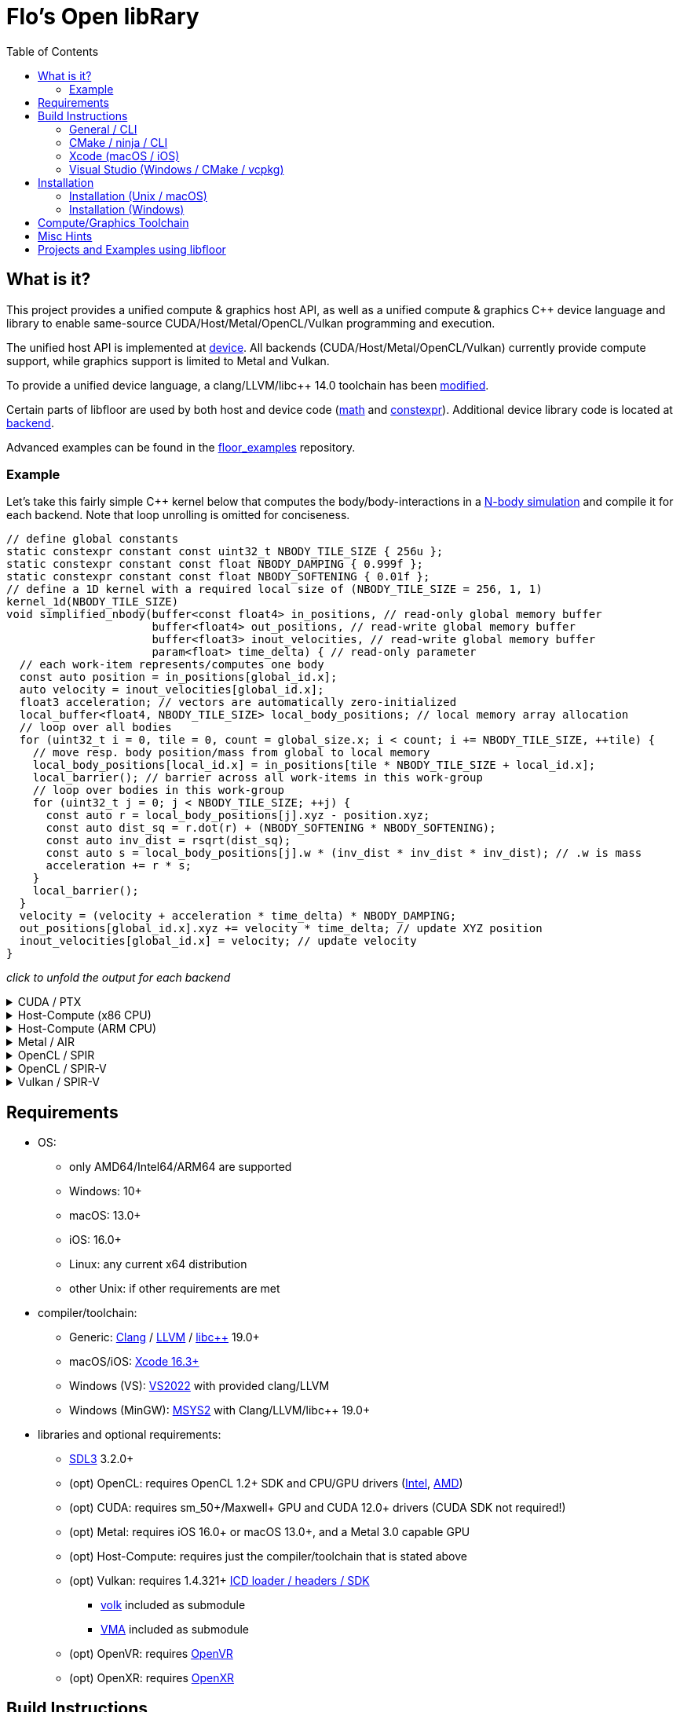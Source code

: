 
:toc:

= Flo's Open libRary =

== What is it? ==

This project provides a unified compute & graphics host API, as well as a unified compute & graphics C++ device language and library to enable same-source CUDA/Host/Metal/OpenCL/Vulkan programming and execution.

The unified host API is implemented at link:https://github.com/a2flo/floor/tree/master/src/device[device].
All backends (CUDA/Host/Metal/OpenCL/Vulkan) currently provide compute support, while graphics support is limited to Metal and Vulkan.

To provide a unified device language, a clang/LLVM/libc++ 14.0 toolchain has been link:https://github.com/a2flo/floor_llvm[modified].

Certain parts of libfloor are used by both host and device code (link:https://github.com/a2flo/floor/tree/master/include/floor/math[math] and link:https://github.com/a2flo/floor/tree/master/include/floor/constexpr[constexpr]). Additional device library code is located at link:https://github.com/a2flo/floor/tree/master/include/floor/device/backend[backend].

Advanced examples can be found in the link:https://github.com/a2flo/floor_examples[floor_examples] repository.

=== Example ===
Let's take this fairly simple C++ kernel below that computes the body/body-interactions in a link:https://www.youtube.com/watch?v=DoLe1c-eokI[N-body simulation] and compile it for each backend. Note that loop unrolling is omitted for conciseness.
[source,c++]
----
// define global constants
static constexpr constant const uint32_t NBODY_TILE_SIZE { 256u };
static constexpr constant const float NBODY_DAMPING { 0.999f };
static constexpr constant const float NBODY_SOFTENING { 0.01f };
// define a 1D kernel with a required local size of (NBODY_TILE_SIZE = 256, 1, 1)
kernel_1d(NBODY_TILE_SIZE)
void simplified_nbody(buffer<const float4> in_positions, // read-only global memory buffer
                      buffer<float4> out_positions, // read-write global memory buffer
                      buffer<float3> inout_velocities, // read-write global memory buffer
                      param<float> time_delta) { // read-only parameter
  // each work-item represents/computes one body
  const auto position = in_positions[global_id.x];
  auto velocity = inout_velocities[global_id.x];
  float3 acceleration; // vectors are automatically zero-initialized
  local_buffer<float4, NBODY_TILE_SIZE> local_body_positions; // local memory array allocation
  // loop over all bodies
  for (uint32_t i = 0, tile = 0, count = global_size.x; i < count; i += NBODY_TILE_SIZE, ++tile) {
    // move resp. body position/mass from global to local memory
    local_body_positions[local_id.x] = in_positions[tile * NBODY_TILE_SIZE + local_id.x];
    local_barrier(); // barrier across all work-items in this work-group
    // loop over bodies in this work-group
    for (uint32_t j = 0; j < NBODY_TILE_SIZE; ++j) {
      const auto r = local_body_positions[j].xyz - position.xyz;
      const auto dist_sq = r.dot(r) + (NBODY_SOFTENING * NBODY_SOFTENING);
      const auto inv_dist = rsqrt(dist_sq);
      const auto s = local_body_positions[j].w * (inv_dist * inv_dist * inv_dist); // .w is mass
      acceleration += r * s;
    }
    local_barrier();
  }
  velocity = (velocity + acceleration * time_delta) * NBODY_DAMPING;
  out_positions[global_id.x].xyz += velocity * time_delta; // update XYZ position
  inout_velocities[global_id.x] = velocity; // update velocity
}
----

_click to unfold the output for each backend_
++++
<details>
  <summary>CUDA / PTX</summary>
  You can download the PTX file <a href="https://github.com/a2flo/floor/blob/master/etc/example/nbody.ptx">here</a> and the CUBIN file <a href="https://github.com/a2flo/floor/blob/master/etc/example/nbody.cubin">here</a> (note that building CUBINs is optional and requires <code>ptxas</code>).
  
++++
[source,Unix Assembly]
----
//
// Generated by LLVM NVPTX Back-End
//

.version 8.4
.target sm_86
.address_size 64

	// .globl	simplified_nbody
// _ZZ16simplified_nbodyE20local_body_positions has been demoted

.visible .entry simplified_nbody(
	.param .u64 simplified_nbody_param_0,
	.param .u64 simplified_nbody_param_1,
	.param .u64 simplified_nbody_param_2,
	.param .f32 simplified_nbody_param_3
)
.reqntid 256, 1, 1
{
	.reg .pred 	%p<3>;
	.reg .b32 	%r<25>;
	.reg .f32 	%f<71>;
	.reg .b64 	%rd<18>;
	// demoted variable
	.shared .align 4 .b8 _ZZ16simplified_nbodyE20local_body_positions[4096];
	mov.u32 	%r1, %tid.x;
	mov.u32 	%r11, %ntid.x;
	mov.u32 	%r12, %ctaid.x;
	mad.lo.s32 	%r13, %r12, %r11, %r1;
	cvt.u64.u32 	%rd3, %r13;
	mul.wide.u32 	%rd7, %r13, 12;
	ld.param.u64 	%rd8, [simplified_nbody_param_2];
	cvta.to.global.u64 	%rd9, %rd8;
	add.s64 	%rd4, %rd9, %rd7;
	ld.global.f32 	%f6, [%rd4+8];
	add.s64 	%rd6, %rd4, 8;
	ld.global.f32 	%f5, [%rd4+4];
	add.s64 	%rd5, %rd4, 4;
	ld.global.f32 	%f4, [%rd4];
	mul.wide.u32 	%rd10, %r13, 16;
	ld.param.u64 	%rd11, [simplified_nbody_param_0];
	cvta.to.global.u64 	%rd2, %rd11;
	add.s64 	%rd12, %rd2, %rd10;
	ld.global.nc.f32 	%f3, [%rd12+8];
	ld.global.nc.f32 	%f2, [%rd12+4];
	ld.global.nc.f32 	%f1, [%rd12];
	mov.u32 	%r14, %nctaid.x;
	mul.lo.s32 	%r2, %r14, %r11;
	shl.b32 	%r15, %r1, 4;
	mov.u32 	%r16, _ZZ16simplified_nbodyE20local_body_positions;
	add.s32 	%r3, %r16, %r15;
	ld.param.u64 	%rd13, [simplified_nbody_param_1];
	cvta.to.global.u64 	%rd1, %rd13;
	mov.f32 	%f68, 0f00000000;
	mov.u32 	%r10, 0;
	ld.param.f32 	%f16, [simplified_nbody_param_3];
	mov.u32 	%r22, %r10;
	mov.u32 	%r23, %r10;
	mov.f32 	%f69, %f68;
	mov.f32 	%f70, %f68;
LBB0_1:
	shl.b32 	%r18, %r23, 8;
	add.s32 	%r19, %r18, %r1;
	mul.wide.u32 	%rd14, %r19, 16;
	add.s64 	%rd15, %rd2, %rd14;
	ld.global.nc.f32 	%f18, [%rd15];
	st.shared.f32 	[%r3], %f18;
	ld.global.nc.f32 	%f19, [%rd15+4];
	st.shared.f32 	[%r3+4], %f19;
	ld.global.nc.f32 	%f20, [%rd15+8];
	st.shared.f32 	[%r3+8], %f20;
	ld.global.nc.f32 	%f21, [%rd15+12];
	st.shared.f32 	[%r3+12], %f21;
	barrier.sync 	0;
	mov.u32 	%r24, %r10;
LBB0_2:
	add.s32 	%r21, %r16, %r24;
	ld.shared.f32 	%f22, [%r21+4];
	sub.f32 	%f23, %f22, %f2;
	ld.shared.f32 	%f24, [%r21];
	sub.f32 	%f25, %f24, %f1;
	fma.rn.f32 	%f26, %f25, %f25, 0f38D1B717;
	fma.rn.f32 	%f27, %f23, %f23, %f26;
	ld.shared.f32 	%f28, [%r21+8];
	sub.f32 	%f29, %f28, %f3;
	fma.rn.f32 	%f30, %f29, %f29, %f27;
	rsqrt.approx.ftz.f32 	%f31, %f30;
	mul.f32 	%f32, %f31, %f31;
	mul.f32 	%f33, %f32, %f31;
	ld.shared.f32 	%f34, [%r21+12];
	mul.f32 	%f35, %f33, %f34;
	fma.rn.f32 	%f36, %f35, %f29, %f68;
	ld.shared.f32 	%f37, [%r21+20];
	sub.f32 	%f38, %f37, %f2;
	ld.shared.f32 	%f39, [%r21+16];
	sub.f32 	%f40, %f39, %f1;
	fma.rn.f32 	%f41, %f40, %f40, 0f38D1B717;
	fma.rn.f32 	%f42, %f38, %f38, %f41;
	ld.shared.f32 	%f43, [%r21+24];
	sub.f32 	%f44, %f43, %f3;
	fma.rn.f32 	%f45, %f44, %f44, %f42;
	rsqrt.approx.ftz.f32 	%f46, %f45;
	mul.f32 	%f47, %f46, %f46;
	mul.f32 	%f48, %f47, %f46;
	ld.shared.f32 	%f49, [%r21+28];
	mul.f32 	%f50, %f48, %f49;
	fma.rn.f32 	%f68, %f50, %f44, %f36;
	fma.rn.f32 	%f51, %f35, %f23, %f69;
	fma.rn.f32 	%f69, %f50, %f38, %f51;
	fma.rn.f32 	%f52, %f35, %f25, %f70;
	fma.rn.f32 	%f70, %f50, %f40, %f52;
	add.s32 	%r24, %r24, 32;
	setp.eq.s32 	%p1, %r24, 4096;
	@%p1 bra 	LBB0_3;
	bra.uni 	LBB0_2;
LBB0_3:
	add.s32 	%r22, %r22, 256;
	setp.lt.u32 	%p2, %r22, %r2;
	barrier.sync 	0;
	add.s32 	%r23, %r23, 1;
	@%p2 bra 	LBB0_1;
	fma.rn.f32 	%f53, %f70, %f16, %f4;
	mul.f32 	%f54, %f53, 0f3F7FBE77;
	shl.b64 	%rd16, %rd3, 4;
	add.s64 	%rd17, %rd1, %rd16;
	ld.global.f32 	%f55, [%rd17];
	fma.rn.f32 	%f56, %f54, %f16, %f55;
	st.global.f32 	[%rd17], %f56;
	fma.rn.f32 	%f57, %f69, %f16, %f5;
	mul.f32 	%f58, %f57, 0f3F7FBE77;
	ld.global.f32 	%f59, [%rd17+4];
	fma.rn.f32 	%f60, %f58, %f16, %f59;
	st.global.f32 	[%rd17+4], %f60;
	fma.rn.f32 	%f61, %f68, %f16, %f6;
	mul.f32 	%f62, %f61, 0f3F7FBE77;
	ld.global.f32 	%f63, [%rd17+8];
	fma.rn.f32 	%f64, %f62, %f16, %f63;
	st.global.f32 	[%rd17+8], %f64;
	st.global.f32 	[%rd4], %f54;
	st.global.f32 	[%rd5], %f58;
	st.global.f32 	[%rd6], %f62;
	ret;

}
----
++++
</code></pre>
</details>

<details>
  <summary>Host-Compute (x86 CPU)</summary>
  Note that the compiler would usually directly output a <a href="https://github.com/a2flo/floor/blob/master/etc/example/nbody_x86_64.bin">.bin file</a> (ELF format). The output below comes from disassembling it with <code>objdump -d</code>.
  Also note that this has been compiled for the <a href="https://github.com/a2flo/floor/blob/master/compute/host/host_common.hpp#L44"><code>x86-5</code> target</a> (AVX-512+).
  
++++
[source,Assembly]
----
nbody.bin:     file format elf64-x86-64


Disassembly of section .text:

0000000000000000 <simplified_nbody>:
       0:	55                   	push   %rbp
       1:	48 89 e5             	mov    %rsp,%rbp
       4:	41 57                	push   %r15
       6:	41 56                	push   %r14
       8:	41 55                	push   %r13
       a:	41 54                	push   %r12
       c:	53                   	push   %rbx
       d:	48 83 e4 c0          	and    $0xffffffffffffffc0,%rsp
      11:	48 81 ec 40 09 00 00 	sub    $0x940,%rsp
      18:	48 8d 05 f9 ff ff ff 	lea    -0x7(%rip),%rax        # 18 <simplified_nbody+0x18>
      1f:	49 be 00 00 00 00 00 	movabs $0x0,%r14
      26:	00 00 00 
      29:	48 89 4c 24 50       	mov    %rcx,0x50(%rsp)
      2e:	48 89 74 24 68       	mov    %rsi,0x68(%rsp)
      33:	48 89 7c 24 48       	mov    %rdi,0x48(%rsp)
      38:	49 01 c6             	add    %rax,%r14
      3b:	48 b8 00 00 00 00 00 	movabs $0x0,%rax
      42:	00 00 00 
      45:	49 8b 04 06          	mov    (%r14,%rax,1),%rax
      49:	8b 00                	mov    (%rax),%eax
      4b:	48 8d 0c 40          	lea    (%rax,%rax,2),%rcx
      4f:	48 89 c6             	mov    %rax,%rsi
      52:	48 c1 e6 04          	shl    $0x4,%rsi
      56:	48 89 74 24 58       	mov    %rsi,0x58(%rsp)
      5b:	48 8d 04 8a          	lea    (%rdx,%rcx,4),%rax
      5f:	c5 fa 10 04 8a       	vmovss (%rdx,%rcx,4),%xmm0
      64:	c5 f9 6e 54 8a 04    	vmovd  0x4(%rdx,%rcx,4),%xmm2
      6a:	c5 fa 10 4c 8a 08    	vmovss 0x8(%rdx,%rcx,4),%xmm1
      70:	48 89 44 24 60       	mov    %rax,0x60(%rsp)
      75:	48 b8 00 00 00 00 00 	movabs $0x0,%rax
      7c:	00 00 00 
      7f:	49 8b 04 06          	mov    (%r14,%rax,1),%rax
      83:	8b 18                	mov    (%rax),%ebx
      85:	c5 fa 11 44 24 3c    	vmovss %xmm0,0x3c(%rsp)
      8b:	c5 f9 7e 54 24 40    	vmovd  %xmm2,0x40(%rsp)
      91:	c5 fa 11 4c 24 44    	vmovss %xmm1,0x44(%rsp)
      97:	85 db                	test   %ebx,%ebx
      99:	0f 84 f9 16 00 00    	je     1798 <simplified_nbody+0x1798>
      9f:	48 8b 44 24 48       	mov    0x48(%rsp),%rax
      a4:	49 bd 00 00 00 00 00 	movabs $0x0,%r13
      ab:	00 00 00 
      ae:	45 31 ff             	xor    %r15d,%r15d
      b1:	c5 fa 10 04 30       	vmovss (%rax,%rsi,1),%xmm0
      b6:	c5 fa 10 4c 30 04    	vmovss 0x4(%rax,%rsi,1),%xmm1
      bc:	c5 fa 10 54 30 08    	vmovss 0x8(%rax,%rsi,1),%xmm2
      c2:	48 b8 00 00 00 00 00 	movabs $0x0,%rax
      c9:	00 00 00 
      cc:	49 8b 04 06          	mov    (%r14,%rax,1),%rax
      d0:	48 89 44 24 78       	mov    %rax,0x78(%rsp)
      d5:	4b 8d 04 2e          	lea    (%r14,%r13,1),%rax
      d9:	48 89 44 24 70       	mov    %rax,0x70(%rsp)
      de:	48 b8 00 00 00 00 00 	movabs $0x0,%rax
      e5:	00 00 00 
      e8:	62 f2 7d 48 18 c0    	vbroadcastss %xmm0,%zmm0
      ee:	4d 8b 24 06          	mov    (%r14,%rax,1),%r12
      f2:	62 f2 7d 48 18 c9    	vbroadcastss %xmm1,%zmm1
      f8:	48 b8 00 00 00 00 00 	movabs $0x0,%rax
      ff:	00 00 00 
     102:	62 f1 7c 48 29 44 24 	vmovaps %zmm0,0x700(%rsp)
     109:	1c 
     10a:	62 f2 7d 48 18 c2    	vbroadcastss %xmm2,%zmm0
     110:	62 d2 fd 48 5b 14 06 	vbroadcasti64x4 (%r14,%rax,1),%zmm2
     117:	48 b8 00 00 00 00 00 	movabs $0x0,%rax
     11e:	00 00 00 
     121:	62 f1 7c 48 29 4c 24 	vmovaps %zmm1,0x6c0(%rsp)
     128:	1b 
     129:	62 d2 fd 48 5b 0c 06 	vbroadcasti64x4 (%r14,%rax,1),%zmm1
     130:	48 b8 00 00 00 00 00 	movabs $0x0,%rax
     137:	00 00 00 
     13a:	62 f1 7c 48 29 44 24 	vmovaps %zmm0,0x680(%rsp)
     141:	1a 
     142:	c5 f8 57 c0          	vxorps %xmm0,%xmm0,%xmm0
     146:	c5 f8 29 84 24 80 00 	vmovaps %xmm0,0x80(%rsp)
     14d:	00 00 
     14f:	62 f1 fd 48 7f 54 24 	vmovdqa64 %zmm2,0x640(%rsp)
     156:	19 
     157:	62 d2 fd 48 5b 14 06 	vbroadcasti64x4 (%r14,%rax,1),%zmm2
     15e:	48 b8 00 00 00 00 00 	movabs $0x0,%rax
     165:	00 00 00 
     168:	62 f1 fd 48 7f 4c 24 	vmovdqa64 %zmm1,0x840(%rsp)
     16f:	21 
     170:	62 d2 7d 48 18 0c 06 	vbroadcastss (%r14,%rax,1),%zmm1
     177:	48 b8 00 00 00 00 00 	movabs $0x0,%rax
     17e:	00 00 00 
     181:	62 f1 fd 48 7f 54 24 	vmovdqa64 %zmm2,0x800(%rsp)
     188:	20 
     189:	62 d2 fd 48 5b 14 06 	vbroadcasti64x4 (%r14,%rax,1),%zmm2
     190:	48 b8 00 00 00 00 00 	movabs $0x0,%rax
     197:	00 00 00 
     19a:	62 f1 7c 48 29 4c 24 	vmovaps %zmm1,0x600(%rsp)
     1a1:	18 
     1a2:	62 d2 7d 48 18 0c 06 	vbroadcastss (%r14,%rax,1),%zmm1
     1a9:	48 b8 00 00 00 00 00 	movabs $0x0,%rax
     1b0:	00 00 00 
     1b3:	62 d2 7d 48 18 04 06 	vbroadcastss (%r14,%rax,1),%zmm0
     1ba:	62 f1 fd 48 7f 54 24 	vmovdqa64 %zmm2,0x7c0(%rsp)
     1c1:	1f 
     1c2:	62 f1 7c 48 29 4c 24 	vmovaps %zmm1,0x780(%rsp)
     1c9:	1e 
     1ca:	62 f1 7c 48 29 44 24 	vmovaps %zmm0,0x740(%rsp)
     1d1:	1d 
     1d2:	c5 f8 57 c0          	vxorps %xmm0,%xmm0,%xmm0
     1d6:	c5 f8 29 84 24 c0 00 	vmovaps %xmm0,0xc0(%rsp)
     1dd:	00 00 
     1df:	c5 f8 57 c0          	vxorps %xmm0,%xmm0,%xmm0
     1e3:	c5 f8 29 84 24 00 01 	vmovaps %xmm0,0x100(%rsp)
     1ea:	00 00 
     1ec:	0f 1f 40 00          	nopl   0x0(%rax)
     1f0:	48 8b 44 24 78       	mov    0x78(%rsp),%rax
     1f5:	48 8b 54 24 48       	mov    0x48(%rsp),%rdx
     1fa:	8b 00                	mov    (%rax),%eax
     1fc:	42 8d 0c 38          	lea    (%rax,%r15,1),%ecx
     200:	48 c1 e0 04          	shl    $0x4,%rax
     204:	48 c1 e1 04          	shl    $0x4,%rcx
     208:	c5 f8 10 04 0a       	vmovups (%rdx,%rcx,1),%xmm0
     20d:	48 8b 4c 24 70       	mov    0x70(%rsp),%rcx
     212:	c5 f8 29 04 08       	vmovaps %xmm0,(%rax,%rcx,1)
     217:	c5 f8 77             	vzeroupper
     21a:	41 ff d4             	call   *%r12
     21d:	62 91 7c 48 28 5c 2e 	vmovaps 0x80(%r14,%r13,1),%zmm3
     224:	02 
     225:	62 f1 7c 48 28 64 24 	vmovaps 0x640(%rsp),%zmm4
     22c:	19 
     22d:	62 81 7c 48 28 5c 2e 	vmovaps 0xc0(%r14,%r13,1),%zmm19
     234:	03 
     235:	62 91 7c 48 28 54 2e 	vmovaps 0x180(%r14,%r13,1),%zmm2
     23c:	06 
     23d:	62 11 7c 48 28 4c 2e 	vmovaps 0x100(%r14,%r13,1),%zmm9
     244:	04 
     245:	62 11 7c 48 28 6c 2e 	vmovaps 0x140(%r14,%r13,1),%zmm13
     24c:	05 
     24d:	62 81 7c 48 28 4c 2e 	vmovaps 0x1c0(%r14,%r13,1),%zmm17
     254:	07 
     255:	62 71 7c 48 28 74 24 	vmovaps 0x800(%rsp),%zmm14
     25c:	20 
     25d:	62 91 7c 48 28 04 2e 	vmovaps (%r14,%r13,1),%zmm0
     264:	62 81 7c 48 28 54 2e 	vmovaps 0x40(%r14,%r13,1),%zmm18
     26b:	01 
     26c:	62 f1 7c 48 28 74 24 	vmovaps 0x7c0(%rsp),%zmm6
     273:	1f 
     274:	62 01 7c 48 28 44 2e 	vmovaps 0x280(%r14,%r13,1),%zmm24
     27b:	0a 
     27c:	62 81 7c 48 28 74 2e 	vmovaps 0x200(%r14,%r13,1),%zmm22
     283:	08 
     284:	62 81 7c 48 28 6c 2e 	vmovaps 0x240(%r14,%r13,1),%zmm21
     28b:	09 
     28c:	62 81 7c 48 28 7c 2e 	vmovaps 0x2c0(%r14,%r13,1),%zmm23
     293:	0b 
     294:	62 01 7c 48 28 64 2e 	vmovaps 0x380(%r14,%r13,1),%zmm28
     29b:	0e 
     29c:	62 01 7c 48 28 54 2e 	vmovaps 0x300(%r14,%r13,1),%zmm26
     2a3:	0c 
     2a4:	62 01 7c 48 28 5c 2e 	vmovaps 0x3c0(%r14,%r13,1),%zmm27
     2ab:	0f 
     2ac:	62 f1 7c 48 28 cb    	vmovaps %zmm3,%zmm1
     2b2:	62 e1 7c 48 28 e2    	vmovaps %zmm2,%zmm20
     2b8:	62 d1 7c 48 28 e9    	vmovaps %zmm9,%zmm5
     2be:	62 61 7c 48 28 ca    	vmovaps %zmm2,%zmm25
     2c4:	62 f1 7c 48 28 f8    	vmovaps %zmm0,%zmm7
     2ca:	62 71 7c 48 28 fb    	vmovaps %zmm3,%zmm15
     2d0:	62 e1 7c 48 28 c0    	vmovaps %zmm0,%zmm16
     2d6:	62 71 7c 48 28 c3    	vmovaps %zmm3,%zmm8
     2dc:	62 71 7c 48 28 e0    	vmovaps %zmm0,%zmm12
     2e2:	62 71 7c 48 28 d2    	vmovaps %zmm2,%zmm10
     2e8:	62 b2 4d 48 7f db    	vpermt2ps %zmm19,%zmm6,%zmm3
     2ee:	62 b2 4d 48 7f c2    	vpermt2ps %zmm18,%zmm6,%zmm0
     2f4:	62 61 7c 48 28 f4    	vmovaps %zmm4,%zmm30
     2fa:	62 b2 4d 48 7f d1    	vpermt2ps %zmm17,%zmm6,%zmm2
     300:	62 51 7c 48 28 d9    	vmovaps %zmm9,%zmm11
     306:	62 01 7c 48 28 e8    	vmovaps %zmm24,%zmm29
     30c:	62 01 7c 48 28 fc    	vmovaps %zmm28,%zmm31
     312:	62 b2 5d 48 7f cb    	vpermt2ps %zmm19,%zmm4,%zmm1
     318:	62 a2 5d 48 7f e1    	vpermt2ps %zmm17,%zmm4,%zmm20
     31e:	62 d2 5d 48 7f ed    	vpermt2ps %zmm13,%zmm4,%zmm5
     324:	62 22 0d 48 7f c9    	vpermt2ps %zmm17,%zmm14,%zmm25
     32a:	62 b2 5d 48 7f fa    	vpermt2ps %zmm18,%zmm4,%zmm7
     330:	62 d1 7c 48 28 e1    	vmovaps %zmm9,%zmm4
     336:	62 32 0d 48 7f fb    	vpermt2ps %zmm19,%zmm14,%zmm15
     33c:	62 a2 0d 48 7f c2    	vpermt2ps %zmm18,%zmm14,%zmm16
     342:	62 52 4d 48 7f cd    	vpermt2ps %zmm13,%zmm6,%zmm9
     348:	62 52 0d 48 7f dd    	vpermt2ps %zmm13,%zmm14,%zmm11
     34e:	62 91 7c 48 28 f2    	vmovaps %zmm26,%zmm6
     354:	62 22 0d 40 7f ef    	vpermt2ps %zmm23,%zmm30,%zmm29
     35a:	62 f3 fd 48 23 c3 e4 	vshuff64x2 $0xe4,%zmm3,%zmm0,%zmm0
     361:	62 91 7c 48 28 dc    	vmovaps %zmm28,%zmm3
     367:	62 f1 7c 48 29 4c 24 	vmovaps %zmm1,0x140(%rsp)
     36e:	05 
     36f:	62 f1 7c 48 28 4c 24 	vmovaps 0x840(%rsp),%zmm1
     376:	21 
     377:	62 b3 d5 48 23 ec e4 	vshuff64x2 $0xe4,%zmm20,%zmm5,%zmm5
     37e:	62 61 7c 48 29 4c 24 	vmovaps %zmm25,0x280(%rsp)
     385:	0a 
     386:	62 01 7c 48 28 4c 2e 	vmovaps 0x340(%r14,%r13,1),%zmm25
     38d:	0d 
     38e:	62 a1 7c 48 28 e6    	vmovaps %zmm22,%zmm20
     394:	62 f3 b5 48 23 d2 e4 	vshuff64x2 $0xe4,%zmm2,%zmm9,%zmm2
     39b:	62 71 7c 48 28 4c 24 	vmovaps 0x640(%rsp),%zmm9
     3a2:	19 
     3a3:	62 92 0d 48 7f db    	vpermt2ps %zmm27,%zmm14,%zmm3
     3a9:	62 f3 c5 48 23 7c 24 	vshuff64x2 $0xe4,0x140(%rsp),%zmm7,%zmm7
     3b0:	05 e4 
     3b2:	62 a2 0d 48 7f e5    	vpermt2ps %zmm21,%zmm14,%zmm20
     3b8:	62 f1 fd 48 29 44 24 	vmovapd %zmm0,0x140(%rsp)
     3bf:	05 
     3c0:	62 f1 fd 48 29 6c 24 	vmovapd %zmm5,0x4c0(%rsp)
     3c7:	13 
     3c8:	62 f1 7c 48 28 6c 24 	vmovaps 0x7c0(%rsp),%zmm5
     3cf:	1f 
     3d0:	62 f1 fd 48 29 54 24 	vmovapd %zmm2,0x500(%rsp)
     3d7:	14 
     3d8:	62 32 75 48 7f c3    	vpermt2ps %zmm19,%zmm1,%zmm8
     3de:	62 32 75 48 7f e2    	vpermt2ps %zmm18,%zmm1,%zmm12
     3e4:	62 a1 7c 48 28 de    	vmovaps %zmm22,%zmm19
     3ea:	62 81 7c 48 28 d0    	vmovaps %zmm24,%zmm18
     3f0:	62 32 75 48 7f d1    	vpermt2ps %zmm17,%zmm1,%zmm10
     3f6:	62 81 7c 48 28 c8    	vmovaps %zmm24,%zmm17
     3fc:	62 d2 75 48 7f e5    	vpermt2ps %zmm13,%zmm1,%zmm4
     402:	62 11 7c 48 28 ee    	vmovaps %zmm30,%zmm13
     408:	62 21 7c 48 28 f6    	vmovaps %zmm22,%zmm30
     40e:	62 a2 0d 48 7f d7    	vpermt2ps %zmm23,%zmm14,%zmm18
     414:	62 a2 75 48 7f cf    	vpermt2ps %zmm23,%zmm1,%zmm17
     41a:	62 a2 75 48 7f dd    	vpermt2ps %zmm21,%zmm1,%zmm19
     420:	62 02 15 48 7f fb    	vpermt2ps %zmm27,%zmm13,%zmm31
     426:	62 92 15 48 7f f1    	vpermt2ps %zmm25,%zmm13,%zmm6
     42c:	62 22 15 48 7f f5    	vpermt2ps %zmm21,%zmm13,%zmm30
     432:	62 11 7c 48 28 ec    	vmovaps %zmm28,%zmm13
     438:	62 f1 fd 48 29 7c 24 	vmovapd %zmm7,0x240(%rsp)
     43f:	09 
     440:	62 f3 a5 48 23 7c 24 	vshuff64x2 $0xe4,0x280(%rsp),%zmm11,%zmm7
     447:	0a e4 
     449:	62 02 55 48 7f e3    	vpermt2ps %zmm27,%zmm5,%zmm28
     44f:	62 22 55 48 7f c7    	vpermt2ps %zmm23,%zmm5,%zmm24
     455:	62 a2 55 48 7f f5    	vpermt2ps %zmm21,%zmm5,%zmm22
     45b:	62 12 75 48 7f eb    	vpermt2ps %zmm27,%zmm1,%zmm13
     461:	62 81 7c 48 28 7c 2e 	vmovaps 0x4c0(%r14,%r13,1),%zmm23
     468:	13 
     469:	62 e1 7c 48 28 6c 24 	vmovaps 0x6c0(%rsp),%zmm21
     470:	1b 
     471:	62 d3 dd 48 23 c2 e4 	vshuff64x2 $0xe4,%zmm10,%zmm4,%zmm0
     478:	62 53 fd 40 23 d7 e4 	vshuff64x2 $0xe4,%zmm15,%zmm16,%zmm10
     47f:	62 11 7c 48 28 fa    	vmovaps %zmm26,%zmm15
     485:	62 53 9d 48 23 c0 e4 	vshuff64x2 $0xe4,%zmm8,%zmm12,%zmm8
     48c:	62 11 7c 48 28 e2    	vmovaps %zmm26,%zmm12
     492:	62 02 55 48 7f d1    	vpermt2ps %zmm25,%zmm5,%zmm26
     498:	62 81 7c 48 28 44 2e 	vmovaps 0x540(%r14,%r13,1),%zmm16
     49f:	15 
     4a0:	62 33 e5 40 23 d9 e4 	vshuff64x2 $0xe4,%zmm17,%zmm19,%zmm11
     4a7:	62 a3 dd 40 23 d2 e4 	vshuff64x2 $0xe4,%zmm18,%zmm20,%zmm18
     4ae:	62 81 7c 48 28 64 2e 	vmovaps 0x580(%r14,%r13,1),%zmm20
     4b5:	16 
     4b6:	62 81 7c 48 28 4c 2e 	vmovaps 0x500(%r14,%r13,1),%zmm17
     4bd:	14 
     4be:	62 12 0d 48 7f f9    	vpermt2ps %zmm25,%zmm14,%zmm15
     4c4:	62 12 75 48 7f e1    	vpermt2ps %zmm25,%zmm1,%zmm12
     4ca:	62 01 7c 48 28 4c 2e 	vmovaps 0x5c0(%r14,%r13,1),%zmm25
     4d1:	17 
     4d2:	62 93 8d 40 23 d5 e4 	vshuff64x2 $0xe4,%zmm29,%zmm30,%zmm2
     4d9:	62 e1 7c 48 28 5c 24 	vmovaps 0x780(%rsp),%zmm19
     4e0:	1e 
     4e1:	62 f1 fd 48 29 44 24 	vmovapd %zmm0,0x440(%rsp)
     4e8:	11 
     4e9:	62 93 cd 48 23 c7 e4 	vshuff64x2 $0xe4,%zmm31,%zmm6,%zmm0
     4f0:	62 f1 fd 48 29 54 24 	vmovapd %zmm2,0x200(%rsp)
     4f7:	08 
     4f8:	62 f1 7c 48 28 d5    	vmovaps %zmm5,%zmm2
     4fe:	62 f1 fd 48 29 44 24 	vmovapd %zmm0,0x400(%rsp)
     505:	10 
     506:	62 93 cd 40 23 c0 e4 	vshuff64x2 $0xe4,%zmm24,%zmm22,%zmm0
     50d:	62 81 7c 48 28 74 2e 	vmovaps 0x400(%r14,%r13,1),%zmm22
     514:	10 
     515:	62 01 7c 48 28 44 2e 	vmovaps 0x480(%r14,%r13,1),%zmm24
     51c:	12 
     51d:	62 f1 fd 48 29 44 24 	vmovapd %zmm0,0x480(%rsp)
     524:	12 
     525:	62 93 ad 40 23 e4 e4 	vshuff64x2 $0xe4,%zmm28,%zmm26,%zmm4
     52c:	62 d3 9d 48 23 ed e4 	vshuff64x2 $0xe4,%zmm13,%zmm12,%zmm5
     533:	62 f3 85 48 23 db e4 	vshuff64x2 $0xe4,%zmm3,%zmm15,%zmm3
     53a:	62 21 7c 48 28 dc    	vmovaps %zmm20,%zmm27
     540:	62 21 7c 48 28 e1    	vmovaps %zmm17,%zmm28
     546:	62 f1 fd 48 29 64 24 	vmovapd %zmm4,0x280(%rsp)
     54d:	0a 
     54e:	62 91 7c 48 28 64 2e 	vmovaps 0x440(%r14,%r13,1),%zmm4
     555:	11 
     556:	62 21 7c 48 28 f4    	vmovaps %zmm20,%zmm30
     55c:	62 21 7c 48 28 f9    	vmovaps %zmm17,%zmm31
     562:	62 02 35 48 7f d9    	vpermt2ps %zmm25,%zmm9,%zmm27
     568:	62 22 35 48 7f e0    	vpermt2ps %zmm16,%zmm9,%zmm28
     56e:	62 02 0d 48 7f f1    	vpermt2ps %zmm25,%zmm14,%zmm30
     574:	62 22 0d 48 7f f8    	vpermt2ps %zmm16,%zmm14,%zmm31
     57a:	62 01 7c 48 28 d0    	vmovaps %zmm24,%zmm26
     580:	62 31 7c 48 28 ee    	vmovaps %zmm22,%zmm13
     586:	62 11 7c 48 28 f8    	vmovaps %zmm24,%zmm15
     58c:	62 21 7c 48 28 ee    	vmovaps %zmm22,%zmm29
     592:	62 22 35 48 7f d7    	vpermt2ps %zmm23,%zmm9,%zmm26
     598:	62 32 75 48 7f ff    	vpermt2ps %zmm23,%zmm1,%zmm15
     59e:	62 93 9d 40 23 f3 e4 	vshuff64x2 $0xe4,%zmm27,%zmm28,%zmm6
     5a5:	62 72 35 48 7f ec    	vpermt2ps %zmm4,%zmm9,%zmm13
     5ab:	62 21 7c 48 28 e4    	vmovaps %zmm20,%zmm28
     5b1:	62 62 0d 48 7f ec    	vpermt2ps %zmm4,%zmm14,%zmm29
     5b7:	62 02 75 48 7f e1    	vpermt2ps %zmm25,%zmm1,%zmm28
     5bd:	62 f1 fd 48 29 74 24 	vmovapd %zmm6,0x1c0(%rsp)
     5c4:	07 
     5c5:	62 b1 7c 48 28 f6    	vmovaps %zmm22,%zmm6
     5cb:	62 f2 75 48 7f f4    	vpermt2ps %zmm4,%zmm1,%zmm6
     5d1:	62 93 95 48 23 c2 e4 	vshuff64x2 $0xe4,%zmm26,%zmm13,%zmm0
     5d8:	62 71 7c 48 28 e9    	vmovaps %zmm1,%zmm13
     5de:	62 f1 fd 48 29 44 24 	vmovapd %zmm0,0x180(%rsp)
     5e5:	06 
     5e6:	62 d3 cd 48 23 c7 e4 	vshuff64x2 $0xe4,%zmm15,%zmm6,%zmm0
     5ed:	62 f1 7c 48 28 74 24 	vmovaps 0x600(%rsp),%zmm6
     5f4:	18 
     5f5:	62 f1 fd 48 29 44 24 	vmovapd %zmm0,0x300(%rsp)
     5fc:	0c 
     5fd:	62 b1 7c 48 28 c1    	vmovaps %zmm17,%zmm0
     603:	62 b2 75 48 7f c0    	vpermt2ps %zmm16,%zmm1,%zmm0
     609:	62 f1 7c 48 28 4c 24 	vmovaps 0x240(%rsp),%zmm1
     610:	09 
     611:	62 93 fd 48 23 c4 e4 	vshuff64x2 $0xe4,%zmm28,%zmm0,%zmm0
     618:	62 61 7c 48 28 e2    	vmovaps %zmm2,%zmm28
     61e:	62 e2 1d 40 7f f4    	vpermt2ps %zmm4,%zmm28,%zmm22
     624:	62 f1 7c 48 28 64 24 	vmovaps 0x4c0(%rsp),%zmm4
     62b:	13 
     62c:	62 a2 1d 40 7f c8    	vpermt2ps %zmm16,%zmm28,%zmm17
     632:	62 82 1d 40 7f e1    	vpermt2ps %zmm25,%zmm28,%zmm20
     638:	62 e1 7c 48 28 44 24 	vmovaps 0x1c0(%rsp),%zmm16
     63f:	07 
     640:	62 f1 fd 48 29 44 24 	vmovapd %zmm0,0x2c0(%rsp)
     647:	0b 
     648:	62 91 7c 48 28 c0    	vmovaps %zmm24,%zmm0
     64e:	62 22 6d 48 7f c7    	vpermt2ps %zmm23,%zmm2,%zmm24
     654:	62 f1 7c 48 28 54 24 	vmovaps 0x680(%rsp),%zmm2
     65b:	1a 
     65c:	62 b2 0d 48 7f c7    	vpermt2ps %zmm23,%zmm14,%zmm0
     662:	62 e1 7c 48 28 7c 24 	vmovaps 0x740(%rsp),%zmm23
     669:	1d 
     66a:	62 a3 f5 40 23 e4 e4 	vshuff64x2 $0xe4,%zmm20,%zmm17,%zmm20
     671:	62 83 cd 40 23 f0 e4 	vshuff64x2 $0xe4,%zmm24,%zmm22,%zmm22
     678:	62 f3 95 40 23 c0 e4 	vshuff64x2 $0xe4,%zmm0,%zmm29,%zmm0
     67f:	62 03 85 40 23 ee e4 	vshuff64x2 $0xe4,%zmm30,%zmm31,%zmm29
     686:	62 21 3c 48 5c f5    	vsubps %zmm21,%zmm8,%zmm30
     68c:	62 71 7c 48 28 44 24 	vmovaps 0x440(%rsp),%zmm8
     693:	11 
     694:	62 61 2c 48 5c fa    	vsubps %zmm2,%zmm10,%zmm31
     69a:	62 61 44 48 5c da    	vsubps %zmm2,%zmm7,%zmm27
     6a0:	62 b1 7c 48 28 fb    	vmovaps %zmm19,%zmm7
     6a6:	62 f1 64 48 5c da    	vsubps %zmm2,%zmm3,%zmm3
     6ac:	62 f1 7c 48 29 5c 24 	vmovaps %zmm3,0x240(%rsp)
     6b3:	09 
     6b4:	62 f1 fd 48 29 44 24 	vmovapd %zmm0,0x5c0(%rsp)
     6bb:	17 
     6bc:	62 f1 7c 48 28 44 24 	vmovaps 0x700(%rsp),%zmm0
     6c3:	1c 
     6c4:	62 21 3c 48 5c d5    	vsubps %zmm21,%zmm8,%zmm26
     6ca:	62 71 74 48 5c e0    	vsubps %zmm0,%zmm1,%zmm12
     6d0:	62 f1 5c 48 5c e0    	vsubps %zmm0,%zmm4,%zmm4
     6d6:	62 e1 7c 40 5c c0    	vsubps %zmm0,%zmm16,%zmm16
     6dc:	62 51 7c 48 28 cc    	vmovaps %zmm12,%zmm9
     6e2:	62 71 7c 48 28 c4    	vmovaps %zmm4,%zmm8
     6e8:	62 e1 7c 48 29 44 24 	vmovaps %zmm16,0x340(%rsp)
     6ef:	0d 
     6f0:	62 72 1d 48 a8 ce    	vfmadd213ps %zmm6,%zmm12,%zmm9
     6f6:	62 72 5d 48 a8 c6    	vfmadd213ps %zmm6,%zmm4,%zmm8
     6fc:	62 12 0d 40 b8 ce    	vfmadd231ps %zmm30,%zmm30,%zmm9
     702:	62 12 2d 40 b8 c2    	vfmadd231ps %zmm26,%zmm26,%zmm8
     708:	62 12 05 40 b8 cf    	vfmadd231ps %zmm31,%zmm31,%zmm9
     70e:	62 12 25 40 b8 c3    	vfmadd231ps %zmm27,%zmm27,%zmm8
     714:	62 52 7d 48 4e d1    	vrsqrt14ps %zmm9,%zmm10
     71a:	62 52 7d 48 4e f8    	vrsqrt14ps %zmm8,%zmm15
     720:	62 51 34 48 59 ca    	vmulps %zmm10,%zmm9,%zmm9
     726:	62 51 3c 48 59 c7    	vmulps %zmm15,%zmm8,%zmm8
     72c:	62 32 2d 48 a8 cb    	vfmadd213ps %zmm19,%zmm10,%zmm9
     732:	62 31 2c 48 59 d7    	vmulps %zmm23,%zmm10,%zmm10
     738:	62 32 05 48 a8 c3    	vfmadd213ps %zmm19,%zmm15,%zmm8
     73e:	62 51 2c 48 59 d1    	vmulps %zmm9,%zmm10,%zmm10
     744:	62 31 04 48 59 cf    	vmulps %zmm23,%zmm15,%zmm9
     74a:	62 71 7c 48 28 7c 24 	vmovaps 0x200(%rsp),%zmm15
     751:	08 
     752:	62 d1 34 48 59 c8    	vmulps %zmm8,%zmm9,%zmm1
     758:	62 31 24 48 5c cd    	vsubps %zmm21,%zmm11,%zmm9
     75e:	62 71 6c 40 5c c2    	vsubps %zmm2,%zmm18,%zmm8
     764:	62 71 7c 48 29 4c 24 	vmovaps %zmm9,0x200(%rsp)
     76b:	08 
     76c:	62 71 7c 48 29 44 24 	vmovaps %zmm8,0x3c0(%rsp)
     773:	0f 
     774:	62 e1 04 48 5c d8    	vsubps %zmm0,%zmm15,%zmm19
     77a:	62 31 7c 48 28 db    	vmovaps %zmm19,%zmm11
     780:	62 72 65 40 a8 de    	vfmadd213ps %zmm6,%zmm19,%zmm11
     786:	62 52 35 48 b8 d9    	vfmadd231ps %zmm9,%zmm9,%zmm11
     78c:	62 71 7c 48 28 4c 24 	vmovaps 0x400(%rsp),%zmm9
     793:	10 
     794:	62 52 3d 48 b8 d8    	vfmadd231ps %zmm8,%zmm8,%zmm11
     79a:	62 31 54 48 5c c5    	vsubps %zmm21,%zmm5,%zmm8
     7a0:	62 c2 7d 48 4e d3    	vrsqrt14ps %zmm11,%zmm18
     7a6:	62 71 7c 48 29 44 24 	vmovaps %zmm8,0x380(%rsp)
     7ad:	0e 
     7ae:	62 31 24 48 59 da    	vmulps %zmm18,%zmm11,%zmm11
     7b4:	62 72 6d 40 a8 df    	vfmadd213ps %zmm7,%zmm18,%zmm11
     7ba:	62 a1 6c 40 59 d7    	vmulps %zmm23,%zmm18,%zmm18
     7c0:	62 c1 6c 40 59 d3    	vmulps %zmm11,%zmm18,%zmm18
     7c6:	62 61 6c 40 59 44 24 	vmulps 0x480(%rsp),%zmm18,%zmm24
     7cd:	12 
     7ce:	62 71 34 48 5c f8    	vsubps %zmm0,%zmm9,%zmm15
     7d4:	62 d1 7c 48 28 ef    	vmovaps %zmm15,%zmm5
     7da:	62 f2 05 48 a8 ee    	vfmadd213ps %zmm6,%zmm15,%zmm5
     7e0:	62 d2 3d 48 b8 e8    	vfmadd231ps %zmm8,%zmm8,%zmm5
     7e6:	62 71 74 48 59 44 24 	vmulps 0x500(%rsp),%zmm1,%zmm8
     7ed:	14 
     7ee:	62 f1 74 48 59 c9    	vmulps %zmm1,%zmm1,%zmm1
     7f4:	62 f2 65 48 b8 eb    	vfmadd231ps %zmm3,%zmm3,%zmm5
     7fa:	62 f1 2c 48 59 5c 24 	vmulps 0x140(%rsp),%zmm10,%zmm3
     801:	05 
     802:	62 51 2c 48 59 d2    	vmulps %zmm10,%zmm10,%zmm10
     808:	62 72 7d 48 4e dd    	vrsqrt14ps %zmm5,%zmm11
     80e:	62 d1 54 48 59 eb    	vmulps %zmm11,%zmm5,%zmm5
     814:	62 f2 25 48 a8 ef    	vfmadd213ps %zmm7,%zmm11,%zmm5
     81a:	62 31 24 48 59 df    	vmulps %zmm23,%zmm11,%zmm11
     820:	62 51 74 48 59 c0    	vmulps %zmm8,%zmm1,%zmm8
     826:	62 91 7c 48 28 4c 2e 	vmovaps 0x780(%r14,%r13,1),%zmm1
     82d:	1e 
     82e:	62 61 2c 48 59 cb    	vmulps %zmm3,%zmm10,%zmm25
     834:	c4 41 28 57 d2       	vxorps %xmm10,%xmm10,%xmm10
     839:	c4 63 29 0c 8c 24 00 	vblendps $0x1,0x100(%rsp),%xmm10,%xmm9
     840:	01 00 00 01 
     844:	62 f1 24 48 59 ed    	vmulps %zmm5,%zmm11,%zmm5
     84a:	c4 63 29 0c 9c 24 c0 	vblendps $0x1,0xc0(%rsp),%xmm10,%xmm11
     851:	00 00 00 01 
     855:	c4 e3 29 0c 9c 24 80 	vblendps $0x1,0x80(%rsp),%xmm10,%xmm3
     85c:	00 00 00 01 
     860:	62 71 7c 48 28 54 24 	vmovaps 0x180(%rsp),%zmm10
     867:	06 
     868:	62 e1 2c 48 5c c8    	vsubps %zmm0,%zmm10,%zmm17
     86e:	62 f1 7c 48 28 44 24 	vmovaps 0x300(%rsp),%zmm0
     875:	0c 
     876:	62 71 7c 48 28 54 24 	vmovaps 0x2c0(%rsp),%zmm10
     87d:	0b 
     87e:	62 f1 7c 48 29 5c 24 	vmovaps %zmm3,0x100(%rsp)
     885:	04 
     886:	62 b1 6c 40 59 da    	vmulps %zmm18,%zmm18,%zmm3
     88c:	62 e1 54 48 59 54 24 	vmulps 0x280(%rsp),%zmm5,%zmm18
     893:	0a 
     894:	62 f1 54 48 59 ed    	vmulps %zmm5,%zmm5,%zmm5
     89a:	62 12 35 40 b8 de    	vfmadd231ps %zmm30,%zmm25,%zmm11
     8a0:	62 01 7c 48 28 74 2e 	vmovaps 0x600(%r14,%r13,1),%zmm30
     8a7:	18 
     8a8:	62 52 35 40 b8 cc    	vfmadd231ps %zmm12,%zmm25,%zmm9
     8ae:	62 01 64 48 59 c0    	vmulps %zmm24,%zmm3,%zmm24
     8b4:	62 f1 14 40 5c da    	vsubps %zmm2,%zmm29,%zmm3
     8ba:	62 21 7c 48 28 e8    	vmovaps %zmm16,%zmm29
     8c0:	62 e1 7c 48 29 4c 24 	vmovaps %zmm17,0x80(%rsp)
     8c7:	02 
     8c8:	62 e2 75 40 a8 ce    	vfmadd213ps %zmm6,%zmm17,%zmm17
     8ce:	62 62 15 40 a8 ee    	vfmadd213ps %zmm6,%zmm29,%zmm29
     8d4:	62 f1 3c 48 59 f4    	vmulps %zmm4,%zmm8,%zmm6
     8da:	62 32 3d 40 b8 cb    	vfmadd231ps %zmm19,%zmm24,%zmm9
     8e0:	62 81 7c 48 28 5c 2e 	vmovaps 0x700(%r14,%r13,1),%zmm19
     8e7:	1c 
     8e8:	62 f1 7c 48 29 5c 24 	vmovaps %zmm3,0x1c0(%rsp)
     8ef:	07 
     8f0:	62 a1 54 48 59 c2    	vmulps %zmm18,%zmm5,%zmm16
     8f6:	62 e1 7c 48 28 54 24 	vmovaps 0x640(%rsp),%zmm18
     8fd:	19 
     8fe:	62 d2 7d 40 b8 f7    	vfmadd231ps %zmm15,%zmm16,%zmm6
     904:	62 11 7c 48 28 fc    	vmovaps %zmm28,%zmm15
     90a:	62 b1 7c 48 5c c5    	vsubps %zmm21,%zmm0,%zmm0
     910:	62 31 2c 48 5c d5    	vsubps %zmm21,%zmm10,%zmm10
     916:	62 e1 7c 48 28 6c 24 	vmovaps 0x5c0(%rsp),%zmm21
     91d:	17 
     91e:	62 11 7c 48 28 e6    	vmovaps %zmm30,%zmm12
     924:	62 e2 7d 48 b8 c8    	vfmadd231ps %zmm0,%zmm0,%zmm17
     92a:	62 42 2d 48 b8 ea    	vfmadd231ps %zmm10,%zmm10,%zmm29
     930:	62 f1 7c 48 29 44 24 	vmovaps %zmm0,0xc0(%rsp)
     937:	03 
     938:	62 71 7c 48 29 54 24 	vmovaps %zmm10,0x140(%rsp)
     93f:	05 
     940:	62 51 7c 48 28 d3    	vmovaps %zmm11,%zmm10
     946:	62 71 7c 48 28 de    	vmovaps %zmm6,%zmm11
     94c:	62 62 65 48 b8 eb    	vfmadd231ps %zmm3,%zmm3,%zmm29
     952:	62 b1 7c 48 28 f3    	vmovaps %zmm19,%zmm6
     958:	62 92 7d 48 4e c5    	vrsqrt14ps %zmm29,%zmm0
     95e:	62 f1 14 40 59 e8    	vmulps %zmm0,%zmm29,%zmm5
     964:	62 f2 7d 48 a8 ef    	vfmadd213ps %zmm7,%zmm0,%zmm5
     96a:	62 e1 54 40 5c ea    	vsubps %zmm2,%zmm21,%zmm21
     970:	62 a2 55 40 b8 cd    	vfmadd231ps %zmm21,%zmm21,%zmm17
     976:	62 e1 7c 48 29 6c 24 	vmovaps %zmm21,0x180(%rsp)
     97d:	06 
     97e:	62 81 3c 48 59 ea    	vmulps %zmm26,%zmm8,%zmm21
     984:	62 01 7c 48 28 54 2e 	vmovaps 0x940(%r14,%r13,1),%zmm26
     98b:	25 
     98c:	62 b2 7d 48 4e d1    	vrsqrt14ps %zmm17,%zmm2
     992:	62 e2 7d 40 b8 6c 24 	vfmadd231ps 0x380(%rsp),%zmm16,%zmm21
     999:	0e 
     99a:	62 f1 74 40 59 e2    	vmulps %zmm2,%zmm17,%zmm4
     9a0:	62 f2 6d 48 a8 e7    	vfmadd213ps %zmm7,%zmm2,%zmm4
     9a6:	62 b1 6c 48 59 d7    	vmulps %zmm23,%zmm2,%zmm2
     9ac:	62 f1 6c 48 59 d4    	vmulps %zmm4,%zmm2,%zmm2
     9b2:	62 b1 7c 48 59 e7    	vmulps %zmm23,%zmm0,%zmm4
     9b8:	62 81 3c 48 59 fb    	vmulps %zmm27,%zmm8,%zmm23
     9be:	62 51 7c 48 28 c1    	vmovaps %zmm9,%zmm8
     9c4:	62 01 7c 48 28 5c 2e 	vmovaps 0xb40(%r14,%r13,1),%zmm27
     9cb:	2d 
     9cc:	62 61 5c 48 59 ed    	vmulps %zmm5,%zmm4,%zmm29
     9d2:	62 f1 7c 48 28 6c 24 	vmovaps 0x100(%rsp),%zmm5
     9d9:	04 
     9da:	62 f1 6c 48 59 e2    	vmulps %zmm2,%zmm2,%zmm4
     9e0:	62 f1 4c 40 59 d2    	vmulps %zmm2,%zmm22,%zmm2
     9e6:	62 81 7c 48 28 74 2e 	vmovaps 0x640(%r14,%r13,1),%zmm22
     9ed:	19 
     9ee:	62 e1 5c 48 59 ca    	vmulps %zmm2,%zmm4,%zmm17
     9f4:	62 91 7c 48 28 54 2e 	vmovaps 0x6c0(%r14,%r13,1),%zmm2
     9fb:	1b 
     9fc:	62 91 7c 48 28 64 2e 	vmovaps 0x740(%r14,%r13,1),%zmm4
     a03:	1d 
     a04:	62 72 75 40 b8 44 24 	vfmadd231ps 0x80(%rsp),%zmm17,%zmm8
     a0b:	02 
     a0c:	62 71 7c 48 29 44 24 	vmovaps %zmm8,0x80(%rsp)
     a13:	02 
     a14:	62 71 7c 48 28 44 24 	vmovaps 0x600(%rsp),%zmm8
     a1b:	18 
     a1c:	62 92 35 40 b8 ef    	vfmadd231ps %zmm31,%zmm25,%zmm5
     a22:	62 01 7c 48 28 7c 2e 	vmovaps 0x680(%r14,%r13,1),%zmm31
     a29:	1a 
     a2a:	62 01 7c 48 28 4c 2e 	vmovaps 0x7c0(%r14,%r13,1),%zmm25
     a31:	1f 
     a32:	62 32 6d 40 7f e6    	vpermt2ps %zmm22,%zmm18,%zmm12
     a38:	62 f2 15 48 7f f4    	vpermt2ps %zmm4,%zmm13,%zmm6
     a3e:	62 f2 3d 40 b8 6c 24 	vfmadd231ps 0x3c0(%rsp),%zmm24,%zmm5
     a45:	0f 
     a46:	62 f2 75 40 b8 6c 24 	vfmadd231ps 0x180(%rsp),%zmm17,%zmm5
     a4d:	06 
     a4e:	62 91 7c 48 28 ff    	vmovaps %zmm31,%zmm7
     a54:	62 11 7c 48 28 cf    	vmovaps %zmm31,%zmm9
     a5a:	62 f2 6d 40 7f fa    	vpermt2ps %zmm2,%zmm18,%zmm7
     a60:	62 72 15 48 7f ca    	vpermt2ps %zmm2,%zmm13,%zmm9
     a66:	62 f1 7c 48 29 6c 24 	vmovaps %zmm5,0x100(%rsp)
     a6d:	04 
     a6e:	62 f1 7c 48 28 6c 24 	vmovaps 0x700(%rsp),%zmm5
     a75:	1c 
     a76:	62 f3 9d 48 23 c7 e4 	vshuff64x2 $0xe4,%zmm7,%zmm12,%zmm0
     a7d:	62 f1 7c 48 28 f9    	vmovaps %zmm1,%zmm7
     a83:	62 31 7c 48 28 e3    	vmovaps %zmm19,%zmm12
     a89:	62 92 6d 40 7f f9    	vpermt2ps %zmm25,%zmm18,%zmm7
     a8f:	62 72 6d 40 7f e4    	vpermt2ps %zmm4,%zmm18,%zmm12
     a95:	62 f1 fd 48 29 44 24 	vmovapd %zmm0,0x4c0(%rsp)
     a9c:	13 
     a9d:	62 f3 9d 48 23 df e4 	vshuff64x2 $0xe4,%zmm7,%zmm12,%zmm3
     aa4:	62 71 7c 48 28 e1    	vmovaps %zmm1,%zmm12
     aaa:	62 91 7c 48 28 fe    	vmovaps %zmm30,%zmm7
     ab0:	62 12 15 48 7f e1    	vpermt2ps %zmm25,%zmm13,%zmm12
     ab6:	62 b2 15 48 7f fe    	vpermt2ps %zmm22,%zmm13,%zmm7
     abc:	62 f1 fd 48 29 5c 24 	vmovapd %zmm3,0x500(%rsp)
     ac3:	14 
     ac4:	62 d3 cd 48 23 f4 e4 	vshuff64x2 $0xe4,%zmm12,%zmm6,%zmm6
     acb:	62 53 c5 48 23 c9 e4 	vshuff64x2 $0xe4,%zmm9,%zmm7,%zmm9
     ad2:	62 91 7c 48 28 ff    	vmovaps %zmm31,%zmm7
     ad8:	62 62 1d 40 7f fa    	vpermt2ps %zmm2,%zmm28,%zmm31
     ade:	62 11 7c 48 28 64 2e 	vmovaps 0x980(%r14,%r13,1),%zmm12
     ae5:	26 
     ae6:	62 f2 0d 48 7f fa    	vpermt2ps %zmm2,%zmm14,%zmm7
     aec:	62 f1 7c 48 28 d1    	vmovaps %zmm1,%zmm2
     af2:	62 92 1d 40 7f c9    	vpermt2ps %zmm25,%zmm28,%zmm1
     af8:	62 f1 fd 48 29 74 24 	vmovapd %zmm6,0x440(%rsp)
     aff:	11 
     b00:	62 91 7c 48 28 f6    	vmovaps %zmm30,%zmm6
     b06:	62 92 0d 48 7f d1    	vpermt2ps %zmm25,%zmm14,%zmm2
     b0c:	62 22 1d 40 7f f6    	vpermt2ps %zmm22,%zmm28,%zmm30
     b12:	62 01 7c 48 28 4c 2e 	vmovaps 0x880(%r14,%r13,1),%zmm25
     b19:	22 
     b1a:	62 b2 0d 48 7f f6    	vpermt2ps %zmm22,%zmm14,%zmm6
     b20:	62 f3 cd 48 23 df e4 	vshuff64x2 $0xe4,%zmm7,%zmm6,%zmm3
     b27:	62 91 5c 40 59 f5    	vmulps %zmm29,%zmm20,%zmm6
     b2d:	62 93 8d 40 23 ff e4 	vshuff64x2 $0xe4,%zmm31,%zmm30,%zmm7
     b34:	62 01 7c 48 28 74 2e 	vmovaps 0x9c0(%r14,%r13,1),%zmm30
     b3b:	27 
     b3c:	62 c1 7c 48 28 e4    	vmovaps %zmm12,%zmm20
     b42:	62 01 7c 48 28 7c 2e 	vmovaps 0xa80(%r14,%r13,1),%zmm31
     b49:	2a 
     b4a:	62 f1 fd 48 29 5c 24 	vmovapd %zmm3,0x400(%rsp)
     b51:	10 
     b52:	62 d1 7c 48 28 da    	vmovaps %zmm10,%zmm3
     b58:	62 31 7c 48 28 d3    	vmovaps %zmm19,%zmm10
     b5e:	62 e2 1d 40 7f dc    	vpermt2ps %zmm4,%zmm28,%zmm19
     b64:	62 f1 fd 48 29 7c 24 	vmovapd %zmm7,0x280(%rsp)
     b6b:	0a 
     b6c:	62 72 0d 48 7f d4    	vpermt2ps %zmm4,%zmm14,%zmm10
     b72:	62 91 7c 48 28 64 2e 	vmovaps 0x800(%r14,%r13,1),%zmm4
     b79:	20 
     b7a:	62 f2 3d 40 b8 5c 24 	vfmadd231ps 0x200(%rsp),%zmm24,%zmm3
     b81:	08 
     b82:	62 01 7c 48 28 44 2e 	vmovaps 0x8c0(%r14,%r13,1),%zmm24
     b89:	23 
     b8a:	62 f2 75 40 b8 5c 24 	vfmadd231ps 0xc0(%rsp),%zmm17,%zmm3
     b91:	03 
     b92:	62 82 15 48 7f e6    	vpermt2ps %zmm30,%zmm13,%zmm20
     b98:	62 81 7c 48 28 cf    	vmovaps %zmm31,%zmm17
     b9e:	62 f3 e5 40 23 c1 e4 	vshuff64x2 $0xe4,%zmm1,%zmm19,%zmm0
     ba5:	62 91 7c 48 28 4c 2e 	vmovaps 0x840(%r14,%r13,1),%zmm1
     bac:	21 
     bad:	62 81 7c 48 28 d9    	vmovaps %zmm25,%zmm19
     bb3:	62 f3 ad 48 23 d2 e4 	vshuff64x2 $0xe4,%zmm2,%zmm10,%zmm2
     bba:	62 11 14 40 59 d5    	vmulps %zmm29,%zmm29,%zmm10
     bc0:	62 01 7c 48 28 6c 2e 	vmovaps 0x900(%r14,%r13,1),%zmm29
     bc7:	24 
     bc8:	62 82 6d 40 7f d8    	vpermt2ps %zmm24,%zmm18,%zmm19
     bce:	62 f1 fd 48 29 44 24 	vmovapd %zmm0,0x480(%rsp)
     bd5:	12 
     bd6:	62 f1 7c 48 29 5c 24 	vmovaps %zmm3,0xc0(%rsp)
     bdd:	03 
     bde:	62 f1 fd 48 29 54 24 	vmovapd %zmm2,0x200(%rsp)
     be5:	08 
     be6:	62 b1 7c 48 28 d7    	vmovaps %zmm23,%zmm2
     bec:	62 e1 2c 48 59 fe    	vmulps %zmm6,%zmm10,%zmm23
     bf2:	62 f1 7c 48 28 f4    	vmovaps %zmm4,%zmm6
     bf8:	62 51 7c 48 28 d4    	vmovaps %zmm12,%zmm10
     bfe:	62 12 6d 40 7f d6    	vpermt2ps %zmm30,%zmm18,%zmm10
     c04:	62 72 45 40 b8 5c 24 	vfmadd231ps 0x340(%rsp),%zmm23,%zmm11
     c0b:	0d 
     c0c:	62 f2 7d 40 b8 54 24 	vfmadd231ps 0x240(%rsp),%zmm16,%zmm2
     c13:	09 
     c14:	62 e2 45 40 b8 6c 24 	vfmadd231ps 0x140(%rsp),%zmm23,%zmm21
     c1b:	05 
     c1c:	62 f2 6d 40 7f f1    	vpermt2ps %zmm1,%zmm18,%zmm6
     c22:	62 f2 45 40 b8 54 24 	vfmadd231ps 0x1c0(%rsp),%zmm23,%zmm2
     c29:	07 
     c2a:	62 e1 7c 48 29 6c 24 	vmovaps %zmm21,0x140(%rsp)
     c31:	05 
     c32:	62 71 7c 48 29 5c 24 	vmovaps %zmm11,0x240(%rsp)
     c39:	09 
     c3a:	62 81 7c 48 28 f5    	vmovaps %zmm29,%zmm22
     c40:	62 91 7c 48 28 fd    	vmovaps %zmm29,%zmm7
     c46:	62 82 6d 40 7f f2    	vpermt2ps %zmm26,%zmm18,%zmm22
     c4c:	62 92 15 48 7f fa    	vpermt2ps %zmm26,%zmm13,%zmm7
     c52:	62 f1 7c 48 29 54 24 	vmovaps %zmm2,0x1c0(%rsp)
     c59:	07 
     c5a:	62 b3 cd 48 23 c3 e4 	vshuff64x2 $0xe4,%zmm19,%zmm6,%zmm0
     c61:	62 91 7c 48 28 f1    	vmovaps %zmm25,%zmm6
     c67:	62 92 15 48 7f f0    	vpermt2ps %zmm24,%zmm13,%zmm6
     c6d:	62 f1 fd 48 29 44 24 	vmovapd %zmm0,0x380(%rsp)
     c74:	0e 
     c75:	62 d3 cd 40 23 c2 e4 	vshuff64x2 $0xe4,%zmm10,%zmm22,%zmm0
     c7c:	62 71 7c 48 28 d4    	vmovaps %zmm4,%zmm10
     c82:	62 72 0d 48 7f d1    	vpermt2ps %zmm1,%zmm14,%zmm10
     c88:	62 f1 fd 48 29 44 24 	vmovapd %zmm0,0x3c0(%rsp)
     c8f:	0f 
     c90:	62 f1 7c 48 28 c4    	vmovaps %zmm4,%zmm0
     c96:	62 f2 1d 40 7f e1    	vpermt2ps %zmm1,%zmm28,%zmm4
     c9c:	62 f2 15 48 7f c1    	vpermt2ps %zmm1,%zmm13,%zmm0
     ca2:	62 f3 fd 48 23 c6 e4 	vshuff64x2 $0xe4,%zmm6,%zmm0,%zmm0
     ca9:	62 91 7c 48 28 74 2e 	vmovaps 0xb80(%r14,%r13,1),%zmm6
     cb0:	2e 
     cb1:	62 f1 fd 48 29 44 24 	vmovapd %zmm0,0x2c0(%rsp)
     cb8:	0b 
     cb9:	62 b3 c5 48 23 c4 e4 	vshuff64x2 $0xe4,%zmm20,%zmm7,%zmm0
     cc0:	62 f1 7c 48 28 7c 24 	vmovaps 0x6c0(%rsp),%zmm7
     cc7:	1b 
     cc8:	62 f1 fd 48 29 44 24 	vmovapd %zmm0,0x340(%rsp)
     ccf:	0d 
     cd0:	62 91 7c 48 28 c1    	vmovaps %zmm25,%zmm0
     cd6:	62 02 1d 40 7f c8    	vpermt2ps %zmm24,%zmm28,%zmm25
     cdc:	62 92 0d 48 7f c0    	vpermt2ps %zmm24,%zmm14,%zmm0
     ce2:	62 41 7c 48 28 c4    	vmovaps %zmm12,%zmm24
     ce8:	62 12 1d 40 7f e6    	vpermt2ps %zmm30,%zmm28,%zmm12
     cee:	62 02 0d 48 7f c6    	vpermt2ps %zmm30,%zmm14,%zmm24
     cf4:	62 01 7c 48 28 74 2e 	vmovaps 0xa40(%r14,%r13,1),%zmm30
     cfb:	29 
     cfc:	62 93 dd 48 23 c9 e4 	vshuff64x2 $0xe4,%zmm25,%zmm4,%zmm1
     d03:	62 91 7c 48 28 64 2e 	vmovaps 0xbc0(%r14,%r13,1),%zmm4
     d0a:	2f 
     d0b:	62 e3 ad 48 23 f0 e4 	vshuff64x2 $0xe4,%zmm0,%zmm10,%zmm22
     d12:	62 91 7c 48 28 c5    	vmovaps %zmm29,%zmm0
     d18:	62 02 1d 40 7f ea    	vpermt2ps %zmm26,%zmm28,%zmm29
     d1e:	62 01 7c 48 28 64 2e 	vmovaps 0xa00(%r14,%r13,1),%zmm28
     d25:	28 
     d26:	62 11 7c 48 28 54 2e 	vmovaps 0xac0(%r14,%r13,1),%zmm10
     d2d:	2b 
     d2e:	62 92 0d 48 7f c2    	vpermt2ps %zmm26,%zmm14,%zmm0
     d34:	62 f1 fd 48 29 4c 24 	vmovapd %zmm1,0x300(%rsp)
     d3b:	0c 
     d3c:	62 91 7c 48 28 4c 2e 	vmovaps 0xb00(%r14,%r13,1),%zmm1
     d43:	2c 
     d44:	62 61 7c 48 28 54 24 	vmovaps 0x780(%rsp),%zmm26
     d4b:	1e 
     d4c:	62 d3 95 40 23 dc e4 	vshuff64x2 $0xe4,%zmm12,%zmm29,%zmm3
     d53:	62 71 34 48 5c e7    	vsubps %zmm7,%zmm9,%zmm12
     d59:	62 71 7c 48 28 4c 24 	vmovaps 0x680(%rsp),%zmm9
     d60:	1a 
     d61:	62 81 7c 48 28 fc    	vmovaps %zmm28,%zmm23
     d67:	62 c2 6d 40 7f ca    	vpermt2ps %zmm10,%zmm18,%zmm17
     d6d:	62 83 fd 48 23 c0 e4 	vshuff64x2 $0xe4,%zmm24,%zmm0,%zmm16
     d74:	62 01 7c 48 28 c7    	vmovaps %zmm31,%zmm24
     d7a:	62 01 7c 48 28 cc    	vmovaps %zmm28,%zmm25
     d80:	62 82 6d 40 7f fe    	vpermt2ps %zmm30,%zmm18,%zmm23
     d86:	62 42 15 48 7f c2    	vpermt2ps %zmm10,%zmm13,%zmm24
     d8c:	62 02 15 48 7f ce    	vpermt2ps %zmm30,%zmm13,%zmm25
     d92:	62 f1 fd 48 29 5c 24 	vmovapd %zmm3,0x180(%rsp)
     d99:	06 
     d9a:	62 f1 7c 48 28 5c 24 	vmovaps 0x4c0(%rsp),%zmm3
     da1:	13 
     da2:	62 c1 7c 40 5c c1    	vsubps %zmm9,%zmm16,%zmm16
     da8:	62 b3 c5 40 23 c1 e4 	vshuff64x2 $0xe4,%zmm17,%zmm23,%zmm0
     daf:	62 e1 7c 48 28 ce    	vmovaps %zmm6,%zmm17
     db5:	62 e1 7c 48 28 f9    	vmovaps %zmm1,%zmm23
     dbb:	62 93 b5 40 23 d0 e4 	vshuff64x2 $0xe4,%zmm24,%zmm25,%zmm2
     dc2:	62 e2 6d 40 7f cc    	vpermt2ps %zmm4,%zmm18,%zmm17
     dc8:	62 82 15 48 7f fb    	vpermt2ps %zmm27,%zmm13,%zmm23
     dce:	62 71 64 48 5c dd    	vsubps %zmm5,%zmm3,%zmm11
     dd4:	62 f1 fd 48 29 44 24 	vmovapd %zmm0,0x540(%rsp)
     ddb:	15 
     ddc:	62 f1 7c 48 28 c1    	vmovaps %zmm1,%zmm0
     de2:	62 f1 fd 48 29 54 24 	vmovapd %zmm2,0x8c0(%rsp)
     de9:	23 
     dea:	62 f1 7c 48 28 54 24 	vmovaps 0x400(%rsp),%zmm2
     df1:	10 
     df2:	62 92 6d 40 7f c3    	vpermt2ps %zmm27,%zmm18,%zmm0
     df8:	62 b3 fd 48 23 c1 e4 	vshuff64x2 $0xe4,%zmm17,%zmm0,%zmm0
     dff:	62 e1 7c 48 28 ce    	vmovaps %zmm6,%zmm17
     e05:	62 c1 6c 48 5c e1    	vsubps %zmm9,%zmm2,%zmm20
     e0b:	62 f1 7c 48 28 54 24 	vmovaps 0x440(%rsp),%zmm2
     e12:	11 
     e13:	62 e1 7c 48 29 44 24 	vmovaps %zmm16,0x440(%rsp)
     e1a:	11 
     e1b:	62 e2 15 48 7f cc    	vpermt2ps %zmm4,%zmm13,%zmm17
     e21:	62 f1 fd 48 29 44 24 	vmovapd %zmm0,0x880(%rsp)
     e28:	22 
     e29:	62 a3 c5 40 23 e9 e4 	vshuff64x2 $0xe4,%zmm17,%zmm23,%zmm21
     e30:	62 81 7c 48 28 cf    	vmovaps %zmm31,%zmm17
     e36:	62 42 05 48 7f fa    	vpermt2ps %zmm10,%zmm15,%zmm31
     e3c:	62 e1 7c 48 28 7c 24 	vmovaps 0x740(%rsp),%zmm23
     e43:	1d 
     e44:	62 f1 6c 48 5c d7    	vsubps %zmm7,%zmm2,%zmm2
     e4a:	62 c2 0d 48 7f ca    	vpermt2ps %zmm10,%zmm14,%zmm17
     e50:	62 11 7c 48 28 d4    	vmovaps %zmm28,%zmm10
     e56:	62 f1 7c 48 29 54 24 	vmovaps %zmm2,0x580(%rsp)
     e5d:	16 
     e5e:	62 02 05 48 7f e6    	vpermt2ps %zmm30,%zmm15,%zmm28
     e64:	62 12 0d 48 7f d6    	vpermt2ps %zmm30,%zmm14,%zmm10
     e6a:	62 03 9d 40 23 f7 e4 	vshuff64x2 $0xe4,%zmm31,%zmm28,%zmm30
     e71:	62 a3 ad 48 23 d9 e4 	vshuff64x2 $0xe4,%zmm17,%zmm10,%zmm19
     e78:	62 51 7c 48 28 d3    	vmovaps %zmm11,%zmm10
     e7e:	62 52 25 48 a8 d0    	vfmadd213ps %zmm8,%zmm11,%zmm10
     e84:	62 52 1d 48 b8 d4    	vfmadd231ps %zmm12,%zmm12,%zmm10
     e8a:	62 32 5d 40 b8 d4    	vfmadd231ps %zmm20,%zmm20,%zmm10
     e90:	62 c2 7d 48 4e ca    	vrsqrt14ps %zmm10,%zmm17
     e96:	62 31 2c 48 59 d1    	vmulps %zmm17,%zmm10,%zmm10
     e9c:	62 12 75 40 a8 d2    	vfmadd213ps %zmm26,%zmm17,%zmm10
     ea2:	62 a1 74 40 59 cf    	vmulps %zmm23,%zmm17,%zmm17
     ea8:	62 d1 74 40 59 da    	vmulps %zmm10,%zmm17,%zmm3
     eae:	62 71 7c 48 28 54 24 	vmovaps 0x500(%rsp),%zmm10
     eb5:	14 
     eb6:	62 61 2c 48 5c cd    	vsubps %zmm5,%zmm10,%zmm25
     ebc:	62 71 7c 48 28 54 24 	vmovaps 0x200(%rsp),%zmm10
     ec3:	08 
     ec4:	62 81 7c 48 28 c9    	vmovaps %zmm25,%zmm17
     eca:	62 c2 35 40 a8 c8    	vfmadd213ps %zmm8,%zmm25,%zmm17
     ed0:	62 e2 6d 48 b8 ca    	vfmadd231ps %zmm2,%zmm2,%zmm17
     ed6:	62 d1 2c 48 5c c1    	vsubps %zmm9,%zmm10,%zmm0
     edc:	62 71 7c 48 28 54 24 	vmovaps 0x2c0(%rsp),%zmm10
     ee3:	0b 
     ee4:	62 e2 7d 48 b8 c8    	vfmadd231ps %zmm0,%zmm0,%zmm17
     eea:	62 f1 7c 48 29 44 24 	vmovaps %zmm0,0x5c0(%rsp)
     ef1:	17 
     ef2:	62 d1 4c 40 5c c1    	vsubps %zmm9,%zmm22,%zmm0
     ef8:	62 22 7d 48 4e c1    	vrsqrt14ps %zmm17,%zmm24
     efe:	62 f1 7c 48 29 44 24 	vmovaps %zmm0,0x200(%rsp)
     f05:	08 
     f06:	62 81 74 40 59 c8    	vmulps %zmm24,%zmm17,%zmm17
     f0c:	62 82 3d 40 a8 ca    	vfmadd213ps %zmm26,%zmm24,%zmm17
     f12:	62 21 3c 40 59 c7    	vmulps %zmm23,%zmm24,%zmm24
     f18:	62 b1 3c 40 59 d1    	vmulps %zmm17,%zmm24,%zmm2
     f1e:	62 e1 7c 48 28 4c 24 	vmovaps 0x380(%rsp),%zmm17
     f25:	0e 
     f26:	62 71 2c 48 5c d7    	vsubps %zmm7,%zmm10,%zmm10
     f2c:	62 71 7c 48 29 54 24 	vmovaps %zmm10,0x380(%rsp)
     f33:	0e 
     f34:	62 61 74 40 5c c5    	vsubps %zmm5,%zmm17,%zmm24
     f3a:	62 81 7c 48 28 c8    	vmovaps %zmm24,%zmm17
     f40:	62 c2 3d 40 a8 c8    	vfmadd213ps %zmm8,%zmm24,%zmm17
     f46:	62 c2 2d 48 b8 ca    	vfmadd231ps %zmm10,%zmm10,%zmm17
     f4c:	62 71 7c 48 28 54 24 	vmovaps 0x340(%rsp),%zmm10
     f53:	0d 
     f54:	62 e2 7d 48 b8 c8    	vfmadd231ps %zmm0,%zmm0,%zmm17
     f5a:	62 a2 7d 48 4e f1    	vrsqrt14ps %zmm17,%zmm22
     f60:	62 a1 74 40 59 ce    	vmulps %zmm22,%zmm17,%zmm17
     f66:	62 82 4d 40 a8 ca    	vfmadd213ps %zmm26,%zmm22,%zmm17
     f6c:	62 a1 4c 40 59 f7    	vmulps %zmm23,%zmm22,%zmm22
     f72:	62 a1 4c 40 59 f1    	vmulps %zmm17,%zmm22,%zmm22
     f78:	62 e1 7c 48 28 4c 24 	vmovaps 0x3c0(%rsp),%zmm17
     f7f:	0f 
     f80:	62 71 2c 48 5c d7    	vsubps %zmm7,%zmm10,%zmm10
     f86:	62 71 7c 48 29 54 24 	vmovaps %zmm10,0x340(%rsp)
     f8d:	0d 
     f8e:	62 e1 74 40 5c cd    	vsubps %zmm5,%zmm17,%zmm17
     f94:	62 21 7c 48 28 e9    	vmovaps %zmm17,%zmm29
     f9a:	62 42 75 40 a8 e8    	vfmadd213ps %zmm8,%zmm17,%zmm29
     fa0:	62 42 2d 48 b8 ea    	vfmadd231ps %zmm10,%zmm10,%zmm29
     fa6:	62 71 64 48 59 54 24 	vmulps 0x280(%rsp),%zmm3,%zmm10
     fad:	0a 
     fae:	62 f1 64 48 59 db    	vmulps %zmm3,%zmm3,%zmm3
     fb4:	62 22 7d 40 b8 e8    	vfmadd231ps %zmm16,%zmm16,%zmm29
     fba:	62 92 7d 48 4e c5    	vrsqrt14ps %zmm29,%zmm0
     fc0:	62 e1 14 40 59 c0    	vmulps %zmm0,%zmm29,%zmm16
     fc6:	62 61 7c 48 28 e9    	vmovaps %zmm1,%zmm29
     fcc:	62 92 05 48 7f cb    	vpermt2ps %zmm27,%zmm15,%zmm1
     fd2:	62 82 7d 48 a8 c2    	vfmadd213ps %zmm26,%zmm0,%zmm16
     fd8:	62 b1 7c 48 59 c7    	vmulps %zmm23,%zmm0,%zmm0
     fde:	62 d1 64 48 59 da    	vmulps %zmm10,%zmm3,%zmm3
     fe4:	62 02 0d 48 7f eb    	vpermt2ps %zmm27,%zmm14,%zmm29
     fea:	62 a1 7c 48 59 c0    	vmulps %zmm16,%zmm0,%zmm16
     ff0:	62 f1 7c 48 28 c6    	vmovaps %zmm6,%zmm0
     ff6:	62 f2 05 48 7f f4    	vpermt2ps %zmm4,%zmm15,%zmm6
     ffc:	62 f2 0d 48 7f c4    	vpermt2ps %zmm4,%zmm14,%zmm0
    1002:	62 f1 6c 48 59 64 24 	vmulps 0x480(%rsp),%zmm2,%zmm4
    1009:	12 
    100a:	62 f1 6c 48 59 d2    	vmulps %zmm2,%zmm2,%zmm2
    1010:	62 61 6c 48 59 e4    	vmulps %zmm4,%zmm2,%zmm28
    1016:	62 f1 4c 40 59 54 24 	vmulps 0x300(%rsp),%zmm22,%zmm2
    101d:	0c 
    101e:	62 73 f5 48 23 d6 e4 	vshuff64x2 $0xe4,%zmm6,%zmm1,%zmm10
    1025:	62 b1 4c 40 59 ce    	vmulps %zmm22,%zmm22,%zmm1
    102b:	62 d1 64 40 5c f1    	vsubps %zmm9,%zmm19,%zmm6
    1031:	62 e1 7c 40 59 5c 24 	vmulps 0x180(%rsp),%zmm16,%zmm19
    1038:	06 
    1039:	62 a1 7c 40 59 c0    	vmulps %zmm16,%zmm16,%zmm16
    103f:	62 63 95 40 23 e8 e4 	vshuff64x2 $0xe4,%zmm0,%zmm29,%zmm29
    1046:	62 f1 7c 48 28 44 24 	vmovaps 0x880(%rsp),%zmm0
    104d:	22 
    104e:	62 f1 7c 48 29 74 24 	vmovaps %zmm6,0x280(%rsp)
    1055:	0a 
    1056:	62 e1 74 48 59 f2    	vmulps %zmm2,%zmm1,%zmm22
    105c:	62 f1 7c 48 28 54 24 	vmovaps 0x540(%rsp),%zmm2
    1063:	15 
    1064:	62 91 7c 48 28 4c 2e 	vmovaps 0xd80(%r14,%r13,1),%zmm1
    106b:	36 
    106c:	62 51 14 40 5c c9    	vsubps %zmm9,%zmm29,%zmm9
    1072:	62 71 7c 48 29 4c 24 	vmovaps %zmm9,0x4c0(%rsp)
    1079:	13 
    107a:	62 61 7c 48 5c dd    	vsubps %zmm5,%zmm0,%zmm27
    1080:	62 f1 7c 48 28 c7    	vmovaps %zmm7,%zmm0
    1086:	62 f1 6c 48 5c e5    	vsubps %zmm5,%zmm2,%zmm4
    108c:	62 f1 7c 48 28 54 24 	vmovaps 0x8c0(%rsp),%zmm2
    1093:	23 
    1094:	62 91 7c 48 28 eb    	vmovaps %zmm27,%zmm5
    109a:	62 61 7c 48 29 5c 24 	vmovaps %zmm27,0x400(%rsp)
    10a1:	10 
    10a2:	62 f1 7c 48 29 64 24 	vmovaps %zmm4,0x3c0(%rsp)
    10a9:	0f 
    10aa:	62 d2 5d 48 a8 e0    	vfmadd213ps %zmm8,%zmm4,%zmm4
    10b0:	62 d2 25 40 a8 e8    	vfmadd213ps %zmm8,%zmm27,%zmm5
    10b6:	62 21 7c 40 59 db    	vmulps %zmm19,%zmm16,%zmm27
    10bc:	62 11 7c 48 28 44 2e 	vmovaps 0xcc0(%r14,%r13,1),%zmm8
    10c3:	33 
    10c4:	62 81 7c 48 28 44 2e 	vmovaps 0xc40(%r14,%r13,1),%zmm16
    10cb:	31 
    10cc:	62 f1 6c 48 5c ff    	vsubps %zmm7,%zmm2,%zmm7
    10d2:	62 f1 54 40 5c d0    	vsubps %zmm0,%zmm21,%zmm2
    10d8:	62 e1 7c 48 28 e8    	vmovaps %zmm0,%zmm21
    10de:	62 f1 7c 48 28 44 24 	vmovaps 0x80(%rsp),%zmm0
    10e5:	02 
    10e6:	62 f2 45 48 b8 e7    	vfmadd231ps %zmm7,%zmm7,%zmm4
    10ec:	62 f1 7c 48 29 7c 24 	vmovaps %zmm7,0x480(%rsp)
    10f3:	12 
    10f4:	62 f2 6d 48 b8 ea    	vfmadd231ps %zmm2,%zmm2,%zmm5
    10fa:	62 f1 7c 48 29 54 24 	vmovaps %zmm2,0x500(%rsp)
    1101:	14 
    1102:	62 91 7c 48 28 54 2e 	vmovaps 0xc00(%r14,%r13,1),%zmm2
    1109:	30 
    110a:	62 f2 4d 48 b8 e6    	vfmadd231ps %zmm6,%zmm6,%zmm4
    1110:	62 d2 35 48 b8 e9    	vfmadd231ps %zmm9,%zmm9,%zmm5
    1116:	62 91 7c 48 28 74 2e 	vmovaps 0xdc0(%r14,%r13,1),%zmm6
    111d:	37 
    111e:	62 f2 7d 48 4e fc    	vrsqrt14ps %zmm4,%zmm7
    1124:	62 f1 5c 48 59 e7    	vmulps %zmm7,%zmm4,%zmm4
    112a:	62 92 45 48 a8 e2    	vfmadd213ps %zmm26,%zmm7,%zmm4
    1130:	62 b1 44 48 59 ff    	vmulps %zmm23,%zmm7,%zmm7
    1136:	62 f1 44 48 59 e4    	vmulps %zmm4,%zmm7,%zmm4
    113c:	62 f2 7d 48 4e fd    	vrsqrt14ps %zmm5,%zmm7
    1142:	62 f1 54 48 59 ef    	vmulps %zmm7,%zmm5,%zmm5
    1148:	62 d2 65 48 b8 c3    	vfmadd231ps %zmm11,%zmm3,%zmm0
    114e:	62 92 45 48 a8 ea    	vfmadd213ps %zmm26,%zmm7,%zmm5
    1154:	62 b1 44 48 59 ff    	vmulps %zmm23,%zmm7,%zmm7
    115a:	62 71 7c 48 28 d9    	vmovaps %zmm1,%zmm11
    1160:	62 f1 7c 48 29 44 24 	vmovaps %zmm0,0x80(%rsp)
    1167:	02 
    1168:	62 f1 7c 48 28 44 24 	vmovaps 0xc0(%rsp),%zmm0
    116f:	03 
    1170:	62 71 44 48 59 cd    	vmulps %zmm5,%zmm7,%zmm9
    1176:	62 91 7c 48 28 6c 2e 	vmovaps 0xc80(%r14,%r13,1),%zmm5
    117d:	32 
    117e:	62 f1 0c 40 59 fc    	vmulps %zmm4,%zmm30,%zmm7
    1184:	62 61 7c 48 28 ea    	vmovaps %zmm2,%zmm29
    118a:	62 f1 5c 48 59 e4    	vmulps %zmm4,%zmm4,%zmm4
    1190:	62 61 7c 48 28 f2    	vmovaps %zmm2,%zmm30
    1196:	62 61 5c 48 59 ff    	vmulps %zmm7,%zmm4,%zmm31
    119c:	62 91 7c 48 28 64 2e 	vmovaps 0xd40(%r14,%r13,1),%zmm4
    11a3:	35 
    11a4:	62 22 15 48 7f e8    	vpermt2ps %zmm16,%zmm13,%zmm29
    11aa:	62 22 6d 40 7f f0    	vpermt2ps %zmm16,%zmm18,%zmm30
    11b0:	62 72 15 48 7f de    	vpermt2ps %zmm6,%zmm13,%zmm11
    11b6:	62 51 2c 48 59 d1    	vmulps %zmm9,%zmm10,%zmm10
    11bc:	62 51 34 48 59 c9    	vmulps %zmm9,%zmm9,%zmm9
    11c2:	62 f1 7c 48 28 f9    	vmovaps %zmm1,%zmm7
    11c8:	62 f2 6d 40 7f fe    	vpermt2ps %zmm6,%zmm18,%zmm7
    11ce:	62 d2 65 48 b8 c4    	vfmadd231ps %zmm12,%zmm3,%zmm0
    11d4:	62 71 7c 48 28 64 24 	vmovaps 0x100(%rsp),%zmm12
    11db:	04 
    11dc:	62 f1 7c 48 29 44 24 	vmovaps %zmm0,0xc0(%rsp)
    11e3:	03 
    11e4:	62 91 7c 48 28 44 2e 	vmovaps 0xd00(%r14,%r13,1),%zmm0
    11eb:	34 
    11ec:	62 32 65 48 b8 e4    	vfmadd231ps %zmm20,%zmm3,%zmm12
    11f2:	62 e1 7c 48 28 e5    	vmovaps %zmm5,%zmm20
    11f8:	62 f1 7c 48 28 dd    	vmovaps %zmm5,%zmm3
    11fe:	62 c2 15 48 7f e0    	vpermt2ps %zmm8,%zmm13,%zmm20
    1204:	62 d2 6d 40 7f d8    	vpermt2ps %zmm8,%zmm18,%zmm3
    120a:	62 e1 7c 48 28 d8    	vmovaps %zmm0,%zmm19
    1210:	62 72 4d 40 b8 64 24 	vfmadd231ps 0x200(%rsp),%zmm22,%zmm12
    1217:	08 
    1218:	62 e2 6d 40 7f dc    	vpermt2ps %zmm4,%zmm18,%zmm19
    121e:	62 72 05 40 b8 64 24 	vfmadd231ps 0x280(%rsp),%zmm31,%zmm12
    1225:	0a 
    1226:	62 a3 95 40 23 e4 e4 	vshuff64x2 $0xe4,%zmm20,%zmm29,%zmm20
    122d:	62 61 7c 48 28 e8    	vmovaps %zmm0,%zmm29
    1233:	62 63 8d 40 23 f3 e4 	vshuff64x2 $0xe4,%zmm3,%zmm30,%zmm30
    123a:	62 d1 34 48 59 da    	vmulps %zmm10,%zmm9,%zmm3
    1240:	62 71 7c 48 28 d2    	vmovaps %zmm2,%zmm10
    1246:	62 b2 05 48 7f d0    	vpermt2ps %zmm16,%zmm15,%zmm2
    124c:	62 62 15 48 7f ec    	vpermt2ps %zmm4,%zmm13,%zmm29
    1252:	62 f1 7c 48 29 5c 24 	vmovaps %zmm3,0x540(%rsp)
    1259:	15 
    125a:	62 f1 7c 48 28 dd    	vmovaps %zmm5,%zmm3
    1260:	62 32 0d 48 7f d0    	vpermt2ps %zmm16,%zmm14,%zmm10
    1266:	62 e1 7c 48 28 44 24 	vmovaps 0x700(%rsp),%zmm16
    126d:	1c 
    126e:	62 d2 05 48 7f e8    	vpermt2ps %zmm8,%zmm15,%zmm5
    1274:	62 f3 e5 40 23 ff e4 	vshuff64x2 $0xe4,%zmm7,%zmm19,%zmm7
    127b:	62 71 7c 48 29 64 24 	vmovaps %zmm12,0x100(%rsp)
    1282:	04 
    1283:	62 d2 0d 48 7f d8    	vpermt2ps %zmm8,%zmm14,%zmm3
    1289:	62 71 7c 48 28 c1    	vmovaps %zmm1,%zmm8
    128f:	62 f2 05 48 7f ce    	vpermt2ps %zmm6,%zmm15,%zmm1
    1295:	62 72 0d 48 7f c6    	vpermt2ps %zmm6,%zmm14,%zmm8
    129b:	62 43 95 40 23 eb e4 	vshuff64x2 $0xe4,%zmm11,%zmm29,%zmm29
    12a2:	62 71 7c 48 28 d8    	vmovaps %zmm0,%zmm11
    12a8:	62 f2 05 48 7f c4    	vpermt2ps %zmm4,%zmm15,%zmm0
    12ae:	62 f3 ed 48 23 ed e4 	vshuff64x2 $0xe4,%zmm5,%zmm2,%zmm5
    12b5:	62 b1 7c 48 28 d5    	vmovaps %zmm21,%zmm2
    12bb:	62 73 ad 48 23 cb e4 	vshuff64x2 $0xe4,%zmm3,%zmm10,%zmm9
    12c2:	62 f1 7c 48 28 5c 24 	vmovaps 0x240(%rsp),%zmm3
    12c9:	09 
    12ca:	62 b1 0c 40 5c f0    	vsubps %zmm16,%zmm30,%zmm6
    12d0:	62 21 7c 48 28 f0    	vmovaps %zmm16,%zmm30
    12d6:	62 72 0d 48 7f dc    	vpermt2ps %zmm4,%zmm14,%zmm11
    12dc:	62 f1 7c 48 28 64 24 	vmovaps 0x80(%rsp),%zmm4
    12e3:	02 
    12e4:	62 71 14 40 5c d2    	vsubps %zmm2,%zmm29,%zmm10
    12ea:	62 71 7c 48 29 54 24 	vmovaps %zmm10,0x180(%rsp)
    12f1:	06 
    12f2:	62 e3 fd 48 23 d9 e4 	vshuff64x2 $0xe4,%zmm1,%zmm0,%zmm19
    12f9:	62 b1 44 48 5c c0    	vsubps %zmm16,%zmm7,%zmm0
    12ff:	62 e1 7c 48 28 44 24 	vmovaps 0x600(%rsp),%zmm16
    1306:	18 
    1307:	62 53 a5 48 23 c0 e4 	vshuff64x2 $0xe4,%zmm8,%zmm11,%zmm8
    130e:	62 71 7c 48 28 5c 24 	vmovaps 0x140(%rsp),%zmm11
    1315:	05 
    1316:	62 f1 7c 48 29 44 24 	vmovaps %zmm0,0x2c0(%rsp)
    131d:	0b 
    131e:	62 92 1d 40 b8 d9    	vfmadd231ps %zmm25,%zmm28,%zmm3
    1324:	62 21 5c 40 5c cd    	vsubps %zmm21,%zmm20,%zmm25
    132a:	62 e1 7c 48 28 64 24 	vmovaps 0x680(%rsp),%zmm20
    1331:	1a 
    1332:	62 92 4d 40 b8 e0    	vfmadd231ps %zmm24,%zmm22,%zmm4
    1338:	62 e1 7c 48 28 6c 24 	vmovaps 0x1c0(%rsp),%zmm21
    133f:	07 
    1340:	62 01 7c 48 28 44 2e 	vmovaps 0xfc0(%r14,%r13,1),%zmm24
    1347:	3f 
    1348:	62 b2 25 40 b8 d9    	vfmadd231ps %zmm17,%zmm27,%zmm3
    134e:	62 61 7c 48 29 4c 24 	vmovaps %zmm25,0x300(%rsp)
    1355:	0c 
    1356:	62 f2 05 40 b8 64 24 	vfmadd231ps 0x3c0(%rsp),%zmm31,%zmm4
    135d:	0f 
    135e:	62 f1 7c 48 29 64 24 	vmovaps %zmm4,0x80(%rsp)
    1365:	02 
    1366:	62 b2 7d 48 a8 c0    	vfmadd213ps %zmm16,%zmm0,%zmm0
    136c:	62 d2 2d 48 b8 c2    	vfmadd231ps %zmm10,%zmm10,%zmm0
    1372:	62 71 7c 48 28 d3    	vmovaps %zmm3,%zmm10
    1378:	62 f1 7c 48 28 5c 24 	vmovaps 0xc0(%rsp),%zmm3
    137f:	03 
    1380:	62 72 1d 40 b8 5c 24 	vfmadd231ps 0x580(%rsp),%zmm28,%zmm11
    1387:	16 
    1388:	62 f1 7c 48 29 74 24 	vmovaps %zmm6,0x580(%rsp)
    138f:	16 
    1390:	62 b2 4d 48 a8 f0    	vfmadd213ps %zmm16,%zmm6,%zmm6
    1396:	62 b1 34 48 5c fc    	vsubps %zmm20,%zmm9,%zmm7
    139c:	62 92 35 40 b8 f1    	vfmadd231ps %zmm25,%zmm25,%zmm6
    13a2:	62 01 7c 48 28 4c 2e 	vmovaps 0xf80(%r14,%r13,1),%zmm25
    13a9:	3e 
    13aa:	62 31 3c 48 5c c4    	vsubps %zmm20,%zmm8,%zmm8
    13b0:	62 11 7c 48 28 4c 2e 	vmovaps 0xf40(%r14,%r13,1),%zmm9
    13b7:	3d 
    13b8:	62 e2 1d 40 b8 6c 24 	vfmadd231ps 0x5c0(%rsp),%zmm28,%zmm21
    13bf:	17 
    13c0:	62 f2 45 48 b8 f7    	vfmadd231ps %zmm7,%zmm7,%zmm6
    13c6:	62 f1 7c 48 29 7c 24 	vmovaps %zmm7,0x240(%rsp)
    13cd:	09 
    13ce:	62 d2 3d 48 b8 c0    	vfmadd231ps %zmm8,%zmm8,%zmm0
    13d4:	62 71 7c 48 29 44 24 	vmovaps %zmm8,0x1c0(%rsp)
    13db:	07 
    13dc:	62 f2 7d 48 4e fe    	vrsqrt14ps %zmm6,%zmm7
    13e2:	62 f2 7d 48 4e d0    	vrsqrt14ps %zmm0,%zmm2
    13e8:	62 f1 4c 48 59 cf    	vmulps %zmm7,%zmm6,%zmm1
    13ee:	62 f1 7c 48 59 f2    	vmulps %zmm2,%zmm0,%zmm6
    13f4:	62 72 25 40 b8 5c 24 	vfmadd231ps 0x340(%rsp),%zmm27,%zmm11
    13fb:	0d 
    13fc:	62 92 45 48 a8 ca    	vfmadd213ps %zmm26,%zmm7,%zmm1
    1402:	62 b1 44 48 59 ff    	vmulps %zmm23,%zmm7,%zmm7
    1408:	62 92 6d 48 a8 f2    	vfmadd213ps %zmm26,%zmm2,%zmm6
    140e:	62 e2 25 40 b8 6c 24 	vfmadd231ps 0x440(%rsp),%zmm27,%zmm21
    1415:	11 
    1416:	62 f1 44 48 59 c9    	vmulps %zmm1,%zmm7,%zmm1
    141c:	62 b1 6c 48 59 ff    	vmulps %zmm23,%zmm2,%zmm7
    1422:	62 f1 44 48 59 f6    	vmulps %zmm6,%zmm7,%zmm6
    1428:	62 f1 74 48 59 c1    	vmulps %zmm1,%zmm1,%zmm0
    142e:	62 f1 54 48 59 c9    	vmulps %zmm1,%zmm5,%zmm1
    1434:	62 91 7c 48 28 7c 2e 	vmovaps 0xe80(%r14,%r13,1),%zmm7
    143b:	3a 
    143c:	62 91 7c 48 28 6c 2e 	vmovaps 0xe00(%r14,%r13,1),%zmm5
    1443:	38 
    1444:	62 f2 4d 40 b8 5c 24 	vfmadd231ps 0x380(%rsp),%zmm22,%zmm3
    144b:	0e 
    144c:	62 81 7c 48 28 74 2e 	vmovaps 0xf00(%r14,%r13,1),%zmm22
    1453:	3c 
    1454:	62 e1 7c 48 59 c9    	vmulps %zmm1,%zmm0,%zmm17
    145a:	62 f1 64 40 59 c6    	vmulps %zmm6,%zmm19,%zmm0
    1460:	62 71 4c 48 59 c6    	vmulps %zmm6,%zmm6,%zmm8
    1466:	62 91 7c 48 28 4c 2e 	vmovaps 0xe40(%r14,%r13,1),%zmm1
    146d:	39 
    146e:	62 91 7c 48 28 74 2e 	vmovaps 0xec0(%r14,%r13,1),%zmm6
    1475:	3b 
    1476:	62 71 7c 48 29 5c 24 	vmovaps %zmm11,0x140(%rsp)
    147d:	05 
    147e:	62 f1 3c 48 59 d0    	vmulps %zmm0,%zmm8,%zmm2
    1484:	62 11 7c 48 28 c1    	vmovaps %zmm25,%zmm8
    148a:	62 12 6d 40 7f c0    	vpermt2ps %zmm24,%zmm18,%zmm8
    1490:	62 f2 05 40 b8 5c 24 	vfmadd231ps 0x480(%rsp),%zmm31,%zmm3
    1497:	12 
    1498:	62 61 7c 48 28 df    	vmovaps %zmm7,%zmm27
    149e:	62 f1 7c 48 28 c5    	vmovaps %zmm5,%zmm0
    14a4:	62 71 7c 48 28 df    	vmovaps %zmm7,%zmm11
    14aa:	62 71 7c 48 28 e7    	vmovaps %zmm7,%zmm12
    14b0:	62 e1 7c 48 28 dd    	vmovaps %zmm5,%zmm19
    14b6:	62 21 7c 48 28 e6    	vmovaps %zmm22,%zmm28
    14bc:	62 21 7c 48 28 ee    	vmovaps %zmm22,%zmm29
    14c2:	62 62 6d 40 7f de    	vpermt2ps %zmm6,%zmm18,%zmm27
    14c8:	62 f2 6d 40 7f c1    	vpermt2ps %zmm1,%zmm18,%zmm0
    14ce:	62 72 15 48 7f de    	vpermt2ps %zmm6,%zmm13,%zmm11
    14d4:	62 72 0d 48 7f e6    	vpermt2ps %zmm6,%zmm14,%zmm12
    14da:	62 e2 0d 48 7f d9    	vpermt2ps %zmm1,%zmm14,%zmm19
    14e0:	62 f2 05 48 7f fe    	vpermt2ps %zmm6,%zmm15,%zmm7
    14e6:	62 42 6d 40 7f e1    	vpermt2ps %zmm9,%zmm18,%zmm28
    14ec:	62 81 7c 48 28 d1    	vmovaps %zmm25,%zmm18
    14f2:	62 42 15 48 7f e9    	vpermt2ps %zmm9,%zmm13,%zmm29
    14f8:	62 82 15 48 7f d0    	vpermt2ps %zmm24,%zmm13,%zmm18
    14fe:	62 93 fd 48 23 e3 e4 	vshuff64x2 $0xe4,%zmm27,%zmm0,%zmm4
    1505:	62 f1 7c 48 28 44 24 	vmovaps 0x540(%rsp),%zmm0
    150c:	15 
    150d:	62 53 e5 40 23 e4 e4 	vshuff64x2 $0xe4,%zmm12,%zmm19,%zmm12
    1514:	62 81 7c 48 28 d9    	vmovaps %zmm25,%zmm19
    151a:	62 02 05 48 7f c8    	vpermt2ps %zmm24,%zmm15,%zmm25
    1520:	62 53 9d 40 23 c0 e4 	vshuff64x2 $0xe4,%zmm8,%zmm28,%zmm8
    1527:	62 61 7c 48 28 e5    	vmovaps %zmm5,%zmm28
    152d:	62 f2 05 48 7f e9    	vpermt2ps %zmm1,%zmm15,%zmm5
    1533:	62 82 0d 48 7f d8    	vpermt2ps %zmm24,%zmm14,%zmm19
    1539:	62 62 15 48 7f e1    	vpermt2ps %zmm1,%zmm13,%zmm28
    153f:	62 72 7d 48 b8 54 24 	vfmadd231ps 0x400(%rsp),%zmm0,%zmm10
    1546:	10 
    1547:	62 e2 7d 48 b8 6c 24 	vfmadd231ps 0x4c0(%rsp),%zmm0,%zmm21
    154e:	13 
    154f:	62 f3 d5 48 23 cf e4 	vshuff64x2 $0xe4,%zmm7,%zmm5,%zmm1
    1556:	62 91 3c 48 5c ee    	vsubps %zmm30,%zmm8,%zmm5
    155c:	62 31 1c 48 5c c4    	vsubps %zmm20,%zmm12,%zmm8
    1562:	62 43 9d 40 23 db e4 	vshuff64x2 $0xe4,%zmm11,%zmm28,%zmm27
    1569:	62 23 95 40 23 e2 e4 	vshuff64x2 $0xe4,%zmm18,%zmm29,%zmm28
    1570:	62 e1 7c 48 28 54 24 	vmovaps 0x140(%rsp),%zmm18
    1577:	05 
    1578:	62 71 7c 48 28 db    	vmovaps %zmm3,%zmm11
    157e:	62 b1 7c 48 28 de    	vmovaps %zmm22,%zmm3
    1584:	62 c2 05 48 7f f1    	vpermt2ps %zmm9,%zmm15,%zmm22
    158a:	62 d2 0d 48 7f d9    	vpermt2ps %zmm9,%zmm14,%zmm3
    1590:	62 71 7c 48 28 74 24 	vmovaps 0x80(%rsp),%zmm14
    1597:	02 
    1598:	62 51 7c 48 28 eb    	vmovaps %zmm11,%zmm13
    159e:	62 71 7c 48 28 5c 24 	vmovaps 0x100(%rsp),%zmm11
    15a5:	04 
    15a6:	62 72 75 40 b8 6c 24 	vfmadd231ps 0x300(%rsp),%zmm17,%zmm13
    15ad:	0c 
    15ae:	62 72 6d 48 b8 54 24 	vfmadd231ps 0x2c0(%rsp),%zmm2,%zmm10
    15b5:	0b 
    15b6:	62 e2 6d 48 b8 6c 24 	vfmadd231ps 0x1c0(%rsp),%zmm2,%zmm21
    15bd:	07 
    15be:	62 e2 7d 48 b8 54 24 	vfmadd231ps 0x500(%rsp),%zmm0,%zmm18
    15c5:	14 
    15c6:	62 91 5c 48 5c c6    	vsubps %zmm30,%zmm4,%zmm0
    15cc:	62 f1 7c 48 28 64 24 	vmovaps 0x6c0(%rsp),%zmm4
    15d3:	1b 
    15d4:	62 a3 e5 48 23 db e4 	vshuff64x2 $0xe4,%zmm19,%zmm3,%zmm19
    15db:	62 93 cd 40 23 d9 e4 	vshuff64x2 $0xe4,%zmm25,%zmm22,%zmm3
    15e2:	62 71 7c 48 28 e0    	vmovaps %zmm0,%zmm12
    15e8:	62 72 75 40 b8 74 24 	vfmadd231ps 0x580(%rsp),%zmm17,%zmm14
    15ef:	16 
    15f0:	62 72 75 40 b8 5c 24 	vfmadd231ps 0x240(%rsp),%zmm17,%zmm11
    15f7:	09 
    15f8:	62 32 7d 48 a8 e0    	vfmadd213ps %zmm16,%zmm0,%zmm12
    15fe:	62 31 64 40 5c cc    	vsubps %zmm20,%zmm19,%zmm9
    1604:	62 e2 6d 48 b8 54 24 	vfmadd231ps 0x180(%rsp),%zmm2,%zmm18
    160b:	06 
    160c:	62 f1 24 40 5c f4    	vsubps %zmm4,%zmm27,%zmm6
    1612:	62 f1 1c 40 5c fc    	vsubps %zmm4,%zmm28,%zmm7
    1618:	62 f1 7c 48 28 e5    	vmovaps %zmm5,%zmm4
    161e:	62 b2 55 48 a8 e0    	vfmadd213ps %zmm16,%zmm5,%zmm4
    1624:	62 72 4d 48 b8 e6    	vfmadd231ps %zmm6,%zmm6,%zmm12
    162a:	62 f2 45 48 b8 e7    	vfmadd231ps %zmm7,%zmm7,%zmm4
    1630:	62 52 3d 48 b8 e0    	vfmadd231ps %zmm8,%zmm8,%zmm12
    1636:	62 d2 35 48 b8 e1    	vfmadd231ps %zmm9,%zmm9,%zmm4
    163c:	62 c2 7d 48 4e e4    	vrsqrt14ps %zmm12,%zmm20
    1642:	62 e2 7d 48 4e c4    	vrsqrt14ps %zmm4,%zmm16
    1648:	62 31 1c 48 59 e4    	vmulps %zmm20,%zmm12,%zmm12
    164e:	62 a1 5c 48 59 d8    	vmulps %zmm16,%zmm4,%zmm19
    1654:	62 12 5d 40 a8 e2    	vfmadd213ps %zmm26,%zmm20,%zmm12
    165a:	62 a1 5c 40 59 e7    	vmulps %zmm23,%zmm20,%zmm20
    1660:	62 b1 7c 40 59 e7    	vmulps %zmm23,%zmm16,%zmm4
    1666:	62 82 7d 40 a8 da    	vfmadd213ps %zmm26,%zmm16,%zmm19
    166c:	62 51 5c 40 59 e4    	vmulps %zmm12,%zmm20,%zmm12
    1672:	62 b1 5c 48 59 e3    	vmulps %zmm19,%zmm4,%zmm4
    1678:	62 c1 1c 48 59 c4    	vmulps %zmm12,%zmm12,%zmm16
    167e:	62 d1 74 48 59 cc    	vmulps %zmm12,%zmm1,%zmm1
    1684:	62 f1 64 48 59 d4    	vmulps %zmm4,%zmm3,%zmm2
    168a:	62 e1 5c 48 59 cc    	vmulps %zmm4,%zmm4,%zmm17
    1690:	62 f1 7c 40 59 c9    	vmulps %zmm1,%zmm16,%zmm1
    1696:	62 d1 7c 48 28 de    	vmovaps %zmm14,%zmm3
    169c:	62 b1 7c 48 28 e2    	vmovaps %zmm18,%zmm4
    16a2:	62 f1 74 40 59 d2    	vmulps %zmm2,%zmm17,%zmm2
    16a8:	62 f2 75 48 b8 d8    	vfmadd231ps %zmm0,%zmm1,%zmm3
    16ae:	62 72 6d 48 b8 d5    	vfmadd231ps %zmm5,%zmm2,%zmm10
    16b4:	62 f2 6d 48 b8 e7    	vfmadd231ps %zmm7,%zmm2,%zmm4
    16ba:	62 c2 6d 48 b8 e9    	vfmadd231ps %zmm9,%zmm2,%zmm21
    16c0:	62 f1 2c 48 58 c3    	vaddps %zmm3,%zmm10,%zmm0
    16c6:	62 d1 7c 48 28 dd    	vmovaps %zmm13,%zmm3
    16cc:	62 f3 fd 48 1b c2 01 	vextractf64x4 $0x1,%zmm0,%ymm2
    16d3:	62 f2 75 48 b8 de    	vfmadd231ps %zmm6,%zmm1,%zmm3
    16d9:	62 f1 5c 48 58 db    	vaddps %zmm3,%zmm4,%zmm3
    16df:	62 d1 7c 48 28 e3    	vmovaps %zmm11,%zmm4
    16e5:	62 f1 7c 48 58 c2    	vaddps %zmm2,%zmm0,%zmm0
    16eb:	62 d2 75 48 b8 e0    	vfmadd231ps %zmm8,%zmm1,%zmm4
    16f1:	c4 e3 7d 19 c2 01    	vextractf128 $0x1,%ymm0,%xmm2
    16f7:	62 f1 54 40 58 cc    	vaddps %zmm4,%zmm21,%zmm1
    16fd:	62 f3 fd 48 1b dc 01 	vextractf64x4 $0x1,%zmm3,%ymm4
    1704:	c5 f8 58 c2          	vaddps %xmm2,%xmm0,%xmm0
    1708:	62 f1 64 48 58 dc    	vaddps %zmm4,%zmm3,%zmm3
    170e:	c4 e3 7d 19 dc 01    	vextractf128 $0x1,%ymm3,%xmm4
    1714:	c4 e3 79 05 d0 01    	vpermilpd $0x1,%xmm0,%xmm2
    171a:	c5 e0 58 dc          	vaddps %xmm4,%xmm3,%xmm3
    171e:	c5 f8 58 c2          	vaddps %xmm2,%xmm0,%xmm0
    1722:	c5 fa 16 d0          	vmovshdup %xmm0,%xmm2
    1726:	c5 fa 58 c2          	vaddss %xmm2,%xmm0,%xmm0
    172a:	c5 f8 29 84 24 00 01 	vmovaps %xmm0,0x100(%rsp)
    1731:	00 00 
    1733:	c4 e3 79 05 c3 01    	vpermilpd $0x1,%xmm3,%xmm0
    1739:	c5 e0 58 c0          	vaddps %xmm0,%xmm3,%xmm0
    173d:	62 f3 fd 48 1b cb 01 	vextractf64x4 $0x1,%zmm1,%ymm3
    1744:	62 f1 74 48 58 cb    	vaddps %zmm3,%zmm1,%zmm1
    174a:	c5 fa 16 d0          	vmovshdup %xmm0,%xmm2
    174e:	c5 fa 58 c2          	vaddss %xmm2,%xmm0,%xmm0
    1752:	c5 f8 29 84 24 c0 00 	vmovaps %xmm0,0xc0(%rsp)
    1759:	00 00 
    175b:	c4 e3 7d 19 c8 01    	vextractf128 $0x1,%ymm1,%xmm0
    1761:	c5 f0 58 c0          	vaddps %xmm0,%xmm1,%xmm0
    1765:	c4 e3 79 05 c8 01    	vpermilpd $0x1,%xmm0,%xmm1
    176b:	c5 f8 58 c1          	vaddps %xmm1,%xmm0,%xmm0
    176f:	c5 fa 16 c8          	vmovshdup %xmm0,%xmm1
    1773:	c5 fa 58 c1          	vaddss %xmm1,%xmm0,%xmm0
    1777:	c5 f8 29 84 24 80 00 	vmovaps %xmm0,0x80(%rsp)
    177e:	00 00 
    1780:	c5 f8 77             	vzeroupper
    1783:	41 ff d4             	call   *%r12
    1786:	41 81 c7 00 01 00 00 	add    $0x100,%r15d
    178d:	41 39 df             	cmp    %ebx,%r15d
    1790:	0f 82 5a ea ff ff    	jb     1f0 <simplified_nbody+0x1f0>
    1796:	eb 27                	jmp    17bf <simplified_nbody+0x17bf>
    1798:	c5 f8 57 c0          	vxorps %xmm0,%xmm0,%xmm0
    179c:	c5 f8 29 84 24 00 01 	vmovaps %xmm0,0x100(%rsp)
    17a3:	00 00 
    17a5:	c5 f8 57 c0          	vxorps %xmm0,%xmm0,%xmm0
    17a9:	c5 f8 29 84 24 c0 00 	vmovaps %xmm0,0xc0(%rsp)
    17b0:	00 00 
    17b2:	c5 f8 57 c0          	vxorps %xmm0,%xmm0,%xmm0
    17b6:	c5 f8 29 84 24 80 00 	vmovaps %xmm0,0x80(%rsp)
    17bd:	00 00 
    17bf:	48 8b 44 24 50       	mov    0x50(%rsp),%rax
    17c4:	c5 f8 28 94 24 00 01 	vmovaps 0x100(%rsp),%xmm2
    17cb:	00 00 
    17cd:	c5 f8 28 9c 24 c0 00 	vmovaps 0xc0(%rsp),%xmm3
    17d4:	00 00 
    17d6:	c5 f8 28 a4 24 80 00 	vmovaps 0x80(%rsp),%xmm4
    17dd:	00 00 
    17df:	48 8b 4c 24 58       	mov    0x58(%rsp),%rcx
    17e4:	c5 fa 10 00          	vmovss (%rax),%xmm0
    17e8:	48 b8 00 00 00 00 00 	movabs $0x0,%rax
    17ef:	00 00 00 
    17f2:	c4 c1 7a 10 0c 06    	vmovss (%r14,%rax,1),%xmm1
    17f8:	48 8b 44 24 68       	mov    0x68(%rsp),%rax
    17fd:	c4 e2 79 a9 54 24 3c 	vfmadd213ss 0x3c(%rsp),%xmm0,%xmm2
    1804:	c4 e2 79 a9 5c 24 40 	vfmadd213ss 0x40(%rsp),%xmm0,%xmm3
    180b:	c4 e2 79 a9 64 24 44 	vfmadd213ss 0x44(%rsp),%xmm0,%xmm4
    1812:	c5 ea 59 d1          	vmulss %xmm1,%xmm2,%xmm2
    1816:	c5 e2 59 d9          	vmulss %xmm1,%xmm3,%xmm3
    181a:	c5 da 59 c9          	vmulss %xmm1,%xmm4,%xmm1
    181e:	c5 fa 10 24 08       	vmovss (%rax,%rcx,1),%xmm4
    1823:	c4 e2 69 b9 e0       	vfmadd231ss %xmm0,%xmm2,%xmm4
    1828:	c5 fa 11 24 08       	vmovss %xmm4,(%rax,%rcx,1)
    182d:	c5 fa 10 64 08 04    	vmovss 0x4(%rax,%rcx,1),%xmm4
    1833:	c4 e2 61 b9 e0       	vfmadd231ss %xmm0,%xmm3,%xmm4
    1838:	c5 fa 11 64 08 04    	vmovss %xmm4,0x4(%rax,%rcx,1)
    183e:	c4 e2 71 a9 44 08 08 	vfmadd213ss 0x8(%rax,%rcx,1),%xmm1,%xmm0
    1845:	c5 fa 11 44 08 08    	vmovss %xmm0,0x8(%rax,%rcx,1)
    184b:	48 8b 4c 24 60       	mov    0x60(%rsp),%rcx
    1850:	c5 fa 11 11          	vmovss %xmm2,(%rcx)
    1854:	c5 fa 11 59 04       	vmovss %xmm3,0x4(%rcx)
    1859:	c5 fa 11 49 08       	vmovss %xmm1,0x8(%rcx)
    185e:	48 8d 65 d8          	lea    -0x28(%rbp),%rsp
    1862:	5b                   	pop    %rbx
    1863:	41 5c                	pop    %r12
    1865:	41 5d                	pop    %r13
    1867:	41 5e                	pop    %r14
    1869:	41 5f                	pop    %r15
    186b:	5d                   	pop    %rbp
    186c:	c3                   	ret
----
++++
</code></pre>
</details>

<details>
  <summary>Host-Compute (ARM CPU)</summary>
  Note that the compiler would usually directly output a <a href="https://github.com/a2flo/floor/blob/master/etc/example/nbody_aarch64.bin">.bin file</a> (ELF format). The output below comes from disassembling it with <code>objdump -d</code>.
  Also note that this has been compiled for the <a href="https://github.com/a2flo/floor/blob/master/compute/host/host_common.hpp#L62"><code>arm-7</code> target</a> (ARMv8.6 + FP16 + FP16FML, e.g. Apple M2+/A15+).

++++
[source,Assembly]
----
nbody_aarch64.bin:	file format elf64-littleaarch64


Disassembly of section .text:

0000000000000000 <simplified_nbody>:
   0:	d104c3ff 	sub	sp, sp, #0x130
   4:	90000008 	adrp	x8, 0 <floor_global_idx>
   8:	6d0a33ed 	stp	d13, d12, [sp, #160]
   c:	6d0b2beb 	stp	d11, d10, [sp, #176]
  10:	6d0c23e9 	stp	d9, d8, [sp, #192]
  14:	a90d7bfd 	stp	x29, x30, [sp, #208]
  18:	910343fd 	add	x29, sp, #0xd0
  1c:	a90e6ffc 	stp	x28, x27, [sp, #224]
  20:	a90f67fa 	stp	x26, x25, [sp, #240]
  24:	a9105ff8 	stp	x24, x23, [sp, #256]
  28:	a91157f6 	stp	x22, x21, [sp, #272]
  2c:	a9124ff4 	stp	x20, x19, [sp, #288]
  30:	f9400108 	ldr	x8, [x8]
  34:	b9400117 	ldr	w23, [x8]
  38:	52800188 	mov	w8, #0xc                   	// #12
  3c:	9b080af6 	madd	x22, x23, x8, x2
  40:	90000008 	adrp	x8, 0 <floor_global_work_size>
  44:	aa1603f8 	mov	x24, x22
  48:	f9400108 	ldr	x8, [x8]
  4c:	fd4002c8 	ldr	d8, [x22]
  50:	bc408f09 	ldr	s9, [x24, #8]!
  54:	b9400119 	ldr	w25, [x8]
  58:	34000d79 	cbz	w25, 204 <simplified_nbody+0x204>
  5c:	2f00e403 	movi	d3, #0x0
  60:	8b171008 	add	x8, x0, x23, lsl #4
  64:	9000001c 	adrp	x28, 0 <floor_local_idx>
  68:	a90007e3 	stp	x3, x1, [sp]
  6c:	90000013 	adrp	x19, 0 <simplified_nbody>
  70:	90000014 	adrp	x20, 0 <host_compute_device_barrier>
  74:	aa0003f5 	mov	x21, x0
  78:	2a1f03fa 	mov	w26, wzr
  7c:	f940039c 	ldr	x28, [x28]
  80:	3c9a03a3 	stur	q3, [x29, #-96]
  84:	2d400500 	ldp	s0, s1, [x8]
  88:	bd400902 	ldr	s2, [x8, #8]
  8c:	5296e2e8 	mov	w8, #0xb717                	// #46871
  90:	4f03f603 	fmov	v3.4s, #1.000000000000000000e+00
  94:	72a71a28 	movk	w8, #0x38d1, lsl #16
  98:	2a1f03fb 	mov	w27, wzr
  9c:	3d8017e3 	str	q3, [sp, #80]
  a0:	4e040403 	dup	v3.4s, v0.s[0]
  a4:	4e040d00 	dup	v0.4s, w8
  a8:	f9400273 	ldr	x19, [x19]
  ac:	ad018fe0 	stp	q0, q3, [sp, #48]
  b0:	2f00e400 	movi	d0, #0x0
  b4:	4e040423 	dup	v3.4s, v1.s[0]
  b8:	3d801be0 	str	q0, [sp, #96]
  bc:	2f00e400 	movi	d0, #0x0
  c0:	3c9b03a0 	stur	q0, [x29, #-80]
  c4:	4e040440 	dup	v0.4s, v2.s[0]
  c8:	f9400294 	ldr	x20, [x20]
  cc:	ad008fe0 	stp	q0, q3, [sp, #16]
  d0:	b9400388 	ldr	w8, [x28]
  d4:	0b1b2109 	add	w9, w8, w27, lsl #8
  d8:	3ce95aa0 	ldr	q0, [x21, w9, uxtw #4]
  dc:	3ca87a60 	str	q0, [x19, x8, lsl #4]
  e0:	d63f0280 	blr	x20
  e4:	6f00e400 	movi	v0.2d, #0x0
  e8:	3cda03a4 	ldur	q4, [x29, #-96]
  ec:	6f00e402 	movi	v2.2d, #0x0
  f0:	aa1f03e8 	mov	x8, xzr
  f4:	6f00e403 	movi	v3.2d, #0x0
  f8:	ad41abeb 	ldp	q11, q10, [sp, #48]
  fc:	6e040480 	mov	v0.s[0], v4.s[0]
 100:	6f00e401 	movi	v1.2d, #0x0
 104:	6f00e405 	movi	v5.2d, #0x0
 108:	ad4293ff 	ldp	q31, q4, [sp, #80]
 10c:	6e040482 	mov	v2.s[0], v4.s[0]
 110:	3cdb03a4 	ldur	q4, [x29, #-80]
 114:	ad40b3ed 	ldp	q13, q12, [sp, #16]
 118:	6e040483 	mov	v3.s[0], v4.s[0]
 11c:	6f00e404 	movi	v4.2d, #0x0
 120:	8b080269 	add	x9, x19, x8
 124:	91020108 	add	x8, x8, #0x80
 128:	4eab1d67 	mov	v7.16b, v11.16b
 12c:	f140051f 	cmp	x8, #0x1, lsl #12
 130:	4eab1d7b 	mov	v27.16b, v11.16b
 134:	4cdf0930 	ld4	{v16.4s-v19.4s}, [x9], #64
 138:	4eaad606 	fsub	v6.4s, v16.4s, v10.4s
 13c:	4eacd638 	fsub	v24.4s, v17.4s, v12.4s
 140:	4eadd659 	fsub	v25.4s, v18.4s, v13.4s
 144:	4e26ccc7 	fmla	v7.4s, v6.4s, v6.4s
 148:	4e38cf07 	fmla	v7.4s, v24.4s, v24.4s
 14c:	4c400934 	ld4	{v20.4s-v23.4s}, [x9]
 150:	4e39cf27 	fmla	v7.4s, v25.4s, v25.4s
 154:	6ea1f8e7 	fsqrt	v7.4s, v7.4s
 158:	4eaad69a 	fsub	v26.4s, v20.4s, v10.4s
 15c:	4eacd6bc 	fsub	v28.4s, v21.4s, v12.4s
 160:	4eadd6dd 	fsub	v29.4s, v22.4s, v13.4s
 164:	4e3acf5b 	fmla	v27.4s, v26.4s, v26.4s
 168:	6e27ffe7 	fdiv	v7.4s, v31.4s, v7.4s
 16c:	4e3ccf9b 	fmla	v27.4s, v28.4s, v28.4s
 170:	4e3dcfbb 	fmla	v27.4s, v29.4s, v29.4s
 174:	6ea1fb7b 	fsqrt	v27.4s, v27.4s
 178:	6e27dcfe 	fmul	v30.4s, v7.4s, v7.4s
 17c:	6e27de67 	fmul	v7.4s, v19.4s, v7.4s
 180:	6e27dfc7 	fmul	v7.4s, v30.4s, v7.4s
 184:	6e3bfffb 	fdiv	v27.4s, v31.4s, v27.4s
 188:	4e26cce3 	fmla	v3.4s, v7.4s, v6.4s
 18c:	4e38cce2 	fmla	v2.4s, v7.4s, v24.4s
 190:	4e39cce0 	fmla	v0.4s, v7.4s, v25.4s
 194:	6e3bdf70 	fmul	v16.4s, v27.4s, v27.4s
 198:	6e3bdef1 	fmul	v17.4s, v23.4s, v27.4s
 19c:	6e31de10 	fmul	v16.4s, v16.4s, v17.4s
 1a0:	4e3ace05 	fmla	v5.4s, v16.4s, v26.4s
 1a4:	4e3cce04 	fmla	v4.4s, v16.4s, v28.4s
 1a8:	4e3dce01 	fmla	v1.4s, v16.4s, v29.4s
 1ac:	54fffba1 	b.ne	120 <simplified_nbody+0x120>  // b.any
 1b0:	4e23d4a3 	fadd	v3.4s, v5.4s, v3.4s
 1b4:	4e20d420 	fadd	v0.4s, v1.4s, v0.4s
 1b8:	4e22d482 	fadd	v2.4s, v4.4s, v2.4s
 1bc:	6e20d461 	faddp	v1.4s, v3.4s, v0.4s
 1c0:	6e20d442 	faddp	v2.4s, v2.4s, v0.4s
 1c4:	6e20d400 	faddp	v0.4s, v0.4s, v0.4s
 1c8:	7e30d821 	faddp	s1, v1.2s
 1cc:	7e30d800 	faddp	s0, v0.2s
 1d0:	ad3d07a0 	stp	q0, q1, [x29, #-96]
 1d4:	7e30d841 	faddp	s1, v2.2s
 1d8:	3d801be1 	str	q1, [sp, #96]
 1dc:	d63f0280 	blr	x20
 1e0:	1104035a 	add	w26, w26, #0x100
 1e4:	1100077b 	add	w27, w27, #0x1
 1e8:	6b19035f 	cmp	w26, w25
 1ec:	54fff723 	b.cc	d0 <simplified_nbody+0xd0>  // b.lo, b.ul, b.last
 1f0:	ad7d07a2 	ldp	q2, q1, [x29, #-96]
 1f4:	3dc01be0 	ldr	q0, [sp, #96]
 1f8:	a94007e3 	ldp	x3, x1, [sp]
 1fc:	6e0c0401 	mov	v1.s[1], v0.s[0]
 200:	14000003 	b	20c <simplified_nbody+0x20c>
 204:	2f00e401 	movi	d1, #0x0
 208:	2f00e402 	movi	d2, #0x0
 20c:	5297cee8 	mov	w8, #0xbe77                	// #48759
 210:	bd400060 	ldr	s0, [x3]
 214:	72a7efe8 	movk	w8, #0x3f7f, lsl #16
 218:	8b171029 	add	x9, x1, x23, lsl #4
 21c:	a9524ff4 	ldp	x20, x19, [sp, #288]
 220:	0f801028 	fmla	v8.2s, v1.2s, v0.s[0]
 224:	1f022402 	fmadd	s2, s0, s2, s9
 228:	0e040d01 	dup	v1.2s, w8
 22c:	1e270103 	fmov	s3, w8
 230:	fd400124 	ldr	d4, [x9]
 234:	a94f67fa 	ldp	x26, x25, [sp, #240]
 238:	1e230842 	fmul	s2, s2, s3
 23c:	2e21dd01 	fmul	v1.2s, v8.2s, v1.2s
 240:	bd400923 	ldr	s3, [x9, #8]
 244:	a94e6ffc 	ldp	x28, x27, [sp, #224]
 248:	bd000302 	str	s2, [x24]
 24c:	0f801024 	fmla	v4.2s, v1.2s, v0.s[0]
 250:	1f000c40 	fmadd	s0, s2, s0, s3
 254:	fd0002c1 	str	d1, [x22]
 258:	a95157f6 	ldp	x22, x21, [sp, #272]
 25c:	a9505ff8 	ldp	x24, x23, [sp, #256]
 260:	fd000124 	str	d4, [x9]
 264:	a94d7bfd 	ldp	x29, x30, [sp, #208]
 268:	bd000920 	str	s0, [x9, #8]
 26c:	6d4c23e9 	ldp	d9, d8, [sp, #192]
 270:	6d4b2beb 	ldp	d11, d10, [sp, #176]
 274:	6d4a33ed 	ldp	d13, d12, [sp, #160]
 278:	9104c3ff 	add	sp, sp, #0x130
 27c:	d65f03c0 	ret

----
++++
</code></pre>
</details>

<details>
  <summary>Metal / AIR</summary>
  Note that the compiler would usually directly output a <a href="https://github.com/a2flo/floor/blob/master/etc/example/nbody.metallib">.metallib file</a>. The output below comes from disassembling it with <code>metallib-dis</code> (provided by the <a href="#computegraphics-toolchain">toolchain</a>).
  
++++
[source,LLVM]
----
; ModuleID = 'bc_module'
source_filename = "simplified_nbody"
target datalayout = "e-p:64:64:64-i1:8:8-i8:8:8-i16:16:16-i32:32:32-i64:64:64-f32:32:32-f64:64:64-v16:16:16-v24:32:32-v32:32:32-v48:64:64-v64:64:64-v96:128:128-v128:128:128-v192:256:256-v256:256:256-v512:512:512-v1024:1024:1024-n8:16:32"
target triple = "air64-apple-macosx14.0.0"

%class.vector4 = type { %union.anon }
%union.anon = type { %struct.anon }
%struct.anon = type { float, float, float, float }
%class.vector3 = type { %union.anon.8 }
%union.anon.8 = type { %struct.anon.9 }
%struct.anon.9 = type { float, float, float }

@_ZZ16simplified_nbodyE20local_body_positions = internal addrspace(3) unnamed_addr global [256 x %class.vector4] undef, align 16

; Function Attrs: nounwind
define void @simplified_nbody(%class.vector4 addrspace(1)* noalias nocapture readonly %0, %class.vector4 addrspace(1)* noalias nocapture %1, %class.vector3 addrspace(1)* noalias nocapture %2, float addrspace(2)* noalias nocapture readonly align 4 dereferenceable(4) %3, <3 x i32> %4, <3 x i32> %5, <3 x i32> %6, <3 x i32> %7, <3 x i32> %8, <3 x i32> %9, i32 %10, i32 %11, i32 %12, i32 %13) local_unnamed_addr #0 !reqd_work_group_size !33 !kernel_dim !34 {
  %15 = extractelement <3 x i32> %4, i64 0
  %16 = zext i32 %15 to i64
  %17 = getelementptr inbounds %class.vector4, %class.vector4 addrspace(1)* %0, i64 %16, i32 0, i32 0, i32 0
  %18 = bitcast float addrspace(1)* %17 to <3 x float> addrspace(1)*
  %19 = load <3 x float>, <3 x float> addrspace(1)* %18, align 4
  %20 = extractelement <3 x float> %19, i64 0
  %21 = getelementptr inbounds %class.vector3, %class.vector3 addrspace(1)* %2, i64 %16, i32 0, i32 0, i32 0
  %22 = bitcast float addrspace(1)* %21 to <3 x float> addrspace(1)*
  %23 = load <3 x float>, <3 x float> addrspace(1)* %22, align 4
  %24 = extractelement <3 x i32> %5, i64 0
  %25 = extractelement <3 x i32> %6, i64 0
  %26 = zext i32 %25 to i64
  %27 = getelementptr inbounds [256 x %class.vector4], [256 x %class.vector4] addrspace(3)* @_ZZ16simplified_nbodyE20local_body_positions, i64 0, i64 %26, i32 0, i32 0, i32 0
  %28 = bitcast float addrspace(3)* %27 to <4 x float> addrspace(3)*
  %29 = shufflevector <3 x float> %19, <3 x float> undef, <2 x i32> <i32 1, i32 2>
  br label %57

30:                                               ; preds = %68
  %31 = extractelement <3 x float> %23, i64 0
  %32 = load float, float addrspace(2)* %3, align 4
  %33 = fmul fast float %32, %100
  %34 = insertelement <2 x float> undef, float %32, i64 0
  %35 = shufflevector <2 x float> %34, <2 x float> undef, <2 x i32> zeroinitializer
  %36 = fmul fast <2 x float> %35, %101
  %37 = fadd fast float %33, %31
  %38 = shufflevector <3 x float> %23, <3 x float> undef, <2 x i32> <i32 1, i32 2>
  %39 = fadd fast <2 x float> %36, %38
  %40 = fmul fast float %37, 0x3FEFF7CEE0000000
  %41 = fmul fast <2 x float> %39, <float 0x3FEFF7CEE0000000, float 0x3FEFF7CEE0000000>
  %42 = fmul fast float %40, %32
  %43 = fmul fast <2 x float> %41, %35
  %44 = getelementptr inbounds %class.vector4, %class.vector4 addrspace(1)* %1, i64 %16, i32 0, i32 0, i32 0
  %45 = bitcast float addrspace(1)* %44 to <3 x float> addrspace(1)*
  %46 = load <3 x float>, <3 x float> addrspace(1)* %45, align 4, !tbaa !35
  %47 = extractelement <3 x float> %46, i64 0
  %48 = fadd fast float %42, %47
  %49 = shufflevector <3 x float> %46, <3 x float> undef, <2 x i32> <i32 1, i32 2>
  %50 = fadd fast <2 x float> %43, %49
  %51 = insertelement <3 x float> undef, float %48, i64 0
  %52 = shufflevector <2 x float> %50, <2 x float> undef, <3 x i32> <i32 0, i32 1, i32 undef>
  %53 = shufflevector <3 x float> %51, <3 x float> %52, <3 x i32> <i32 0, i32 3, i32 4>
  store <3 x float> %53, <3 x float> addrspace(1)* %45, align 4, !tbaa !35
  %54 = insertelement <3 x float> undef, float %40, i64 0
  %55 = shufflevector <2 x float> %41, <2 x float> undef, <3 x i32> <i32 0, i32 1, i32 undef>
  %56 = shufflevector <3 x float> %54, <3 x float> %55, <3 x i32> <i32 0, i32 3, i32 4>
  store <3 x float> %56, <3 x float> addrspace(1)* %22, align 4, !tbaa !35
  ret void

57:                                               ; preds = %68, %14
  %58 = phi i32 [ 0, %14 ], [ %69, %68 ]
  %59 = phi i32 [ 0, %14 ], [ %70, %68 ]
  %60 = phi float [ 0.000000e+00, %14 ], [ %100, %68 ]
  %61 = phi <2 x float> [ zeroinitializer, %14 ], [ %101, %68 ]
  %62 = shl i32 %59, 8
  %63 = add i32 %25, %62
  %64 = zext i32 %63 to i64
  %65 = getelementptr inbounds %class.vector4, %class.vector4 addrspace(1)* %0, i64 %64, i32 0, i32 0, i32 0
  %66 = bitcast float addrspace(1)* %65 to <4 x float> addrspace(1)*
  %67 = load <4 x float>, <4 x float> addrspace(1)* %66, align 4
  store <4 x float> %67, <4 x float> addrspace(3)* %28, align 4, !tbaa !35
  tail call void @air.wg.barrier(i32 2, i32 1) #3
  br label %72

68:                                               ; preds = %72
  tail call void @air.wg.barrier(i32 2, i32 1) #3
  %69 = add i32 %58, 256
  %70 = add i32 %59, 1
  %71 = icmp ult i32 %69, %24
  br i1 %71, label %57, label %30, !llvm.loop !38

72:                                               ; preds = %72, %57
  %73 = phi i32 [ 0, %57 ], [ %102, %72 ]
  %74 = phi float [ %60, %57 ], [ %100, %72 ]
  %75 = phi <2 x float> [ %61, %57 ], [ %101, %72 ]
  %76 = zext i32 %73 to i64
  %77 = getelementptr inbounds [256 x %class.vector4], [256 x %class.vector4] addrspace(3)* @_ZZ16simplified_nbodyE20local_body_positions, i64 0, i64 %76, i32 0, i32 0, i32 0
  %78 = bitcast float addrspace(3)* %77 to <4 x float> addrspace(3)*
  %79 = load <4 x float>, <4 x float> addrspace(3)* %78, align 4
  %80 = extractelement <4 x float> %79, i64 0
  %81 = extractelement <4 x float> %79, i64 3
  %82 = fsub fast float %80, %20
  %83 = shufflevector <4 x float> %79, <4 x float> undef, <2 x i32> <i32 1, i32 2>
  %84 = fsub fast <2 x float> %83, %29
  %85 = fmul fast float %82, %82
  %86 = fmul fast <2 x float> %84, %84
  %87 = extractelement <2 x float> %86, i64 0
  %88 = extractelement <2 x float> %86, i64 1
  %89 = fadd fast float %85, 0x3F1A36E2E0000000
  %90 = fadd fast float %89, %87
  %91 = fadd fast float %90, %88
  %92 = tail call fast float @air.fast_rsqrt.f32(float %91) #4
  %93 = fmul fast float %92, %92
  %94 = fmul fast float %93, %92
  %95 = fmul fast float %94, %81
  %96 = fmul fast float %95, %82
  %97 = insertelement <2 x float> undef, float %95, i64 0
  %98 = shufflevector <2 x float> %97, <2 x float> undef, <2 x i32> zeroinitializer
  %99 = fmul fast <2 x float> %98, %84
  %100 = fadd fast float %96, %74
  %101 = fadd fast <2 x float> %99, %75
  %102 = add nuw nsw i32 %73, 1
  %103 = icmp eq i32 %102, 256
  br i1 %103, label %68, label %72, !llvm.loop !40
}

; Function Attrs: nounwind readnone
declare float @air.fast_rsqrt.f32(float) local_unnamed_addr #1

; Function Attrs: convergent noduplicate
declare void @air.wg.barrier(i32, i32) local_unnamed_addr #2

attributes #0 = { nounwind "approx-func-fp-math"="true" "frame-pointer"="all" "less-precise-fpmad"="true" "no-infs-fp-math"="true" "no-nans-fp-math"="true" "no-signed-zeros-fp-math"="true" "no-trapping-math"="true" "stack-protector-buffer-size"="8" "uniform-work-group-size"="true" "unsafe-fp-math"="true" }
attributes #1 = { nounwind readnone "approx-func-fp-math"="true" "frame-pointer"="all" "less-precise-fpmad"="true" "no-infs-fp-math"="true" "no-nans-fp-math"="true" "no-signed-zeros-fp-math"="true" "no-trapping-math"="true" "stack-protector-buffer-size"="8" "unsafe-fp-math"="true" }
attributes #2 = { convergent noduplicate "approx-func-fp-math"="true" "frame-pointer"="all" "less-precise-fpmad"="true" "no-infs-fp-math"="true" "no-nans-fp-math"="true" "no-signed-zeros-fp-math"="true" "no-trapping-math"="true" "stack-protector-buffer-size"="8" "unsafe-fp-math"="true" }
attributes #3 = { convergent noduplicate nounwind }
attributes #4 = { nounwind readnone }

!air.kernel = !{!0}
!air.version = !{!18}
!air.language_version = !{!19}
!air.compile_options = !{!20, !21, !22}
!llvm.module.flags = !{!23, !24, !25, !26, !27, !28, !29, !30, !31}
!llvm.ident = !{!32}

!0 = !{void (%class.vector4 addrspace(1)*, %class.vector4 addrspace(1)*, %class.vector3 addrspace(1)*, float addrspace(2)*, <3 x i32>, <3 x i32>, <3 x i32>, <3 x i32>, <3 x i32>, <3 x i32>, i32, i32, i32, i32)* @simplified_nbody, !1, !2, !17}
!1 = !{}
!2 = !{!3, !4, !5, !6, !7, !8, !9, !10, !11, !12, !13, !14, !15, !16}
!3 = !{i32 0, !"air.buffer", !"air.location_index", i32 0, i32 1, !"air.read", !"air.address_space", i32 1, !"air.arg_type_size", i32 16, !"air.arg_type_align_size", i32 16, !"air.arg_type_name", !"float4", !"air.arg_name", !"in_positions"}
!4 = !{i32 1, !"air.buffer", !"air.location_index", i32 1, i32 1, !"air.read_write", !"air.address_space", i32 1, !"air.arg_type_size", i32 16, !"air.arg_type_align_size", i32 16, !"air.arg_type_name", !"float4", !"air.arg_name", !"out_positions"}
!5 = !{i32 2, !"air.buffer", !"air.location_index", i32 2, i32 1, !"air.read_write", !"air.address_space", i32 1, !"air.arg_type_size", i32 12, !"air.arg_type_align_size", i32 12, !"air.arg_type_name", !"float3", !"air.arg_name", !"inout_velocities"}
!6 = !{i32 3, !"air.buffer", !"air.buffer_size", i32 4, !"air.location_index", i32 3, i32 1, !"air.read", !"air.address_space", i32 2, !"air.arg_type_size", i32 4, !"air.arg_type_align_size", i32 4, !"air.arg_type_name", !"float", !"air.arg_name", !"time_delta"}
!7 = !{i32 4, !"air.thread_position_in_grid", !"air.arg_type_name", !"uint3", !"air.arg_name", !"__metal__global_id__"}
!8 = !{i32 5, !"air.threads_per_grid", !"air.arg_type_name", !"uint3", !"air.arg_name", !"__metal__global_size__"}
!9 = !{i32 6, !"air.thread_position_in_threadgroup", !"air.arg_type_name", !"uint3", !"air.arg_name", !"__metal__local_id__"}
!10 = !{i32 7, !"air.threads_per_threadgroup", !"air.arg_type_name", !"uint3", !"air.arg_name", !"__metal__local_size__"}
!11 = !{i32 8, !"air.threadgroup_position_in_grid", !"air.arg_type_name", !"uint3", !"air.arg_name", !"__metal__group_id__"}
!12 = !{i32 9, !"air.threadgroups_per_grid", !"air.arg_type_name", !"uint3", !"air.arg_name", !"__metal__group_size__"}
!13 = !{i32 10, !"air.simdgroup_index_in_threadgroup", !"air.arg_type_name", !"uint", !"air.arg_name", !"__metal__sub_group_id__"}
!14 = !{i32 11, !"air.thread_index_in_simdgroup", !"air.arg_type_name", !"uint", !"air.arg_name", !"__metal__sub_group_local_id__"}
!15 = !{i32 12, !"air.threads_per_simdgroup", !"air.arg_type_name", !"uint", !"air.arg_name", !"__metal__sub_group_size__"}
!16 = !{i32 13, !"air.simdgroups_per_threadgroup", !"air.arg_type_name", !"uint", !"air.arg_name", !"__metal__num_sub_groups__"}
!17 = !{!"air.max_work_group_size", i32 256}
!18 = !{i32 2, i32 6, i32 0}
!19 = !{!"Metal", i32 3, i32 1, i32 0}
!20 = !{!"air.compile.denorms_disable"}
!21 = !{!"air.compile.fast_math_enable"}
!22 = !{!"air.compile.framebuffer_fetch_enable"}
!23 = !{i32 7, !"air.max_device_buffers", i32 31}
!24 = !{i32 7, !"air.max_constant_buffers", i32 31}
!25 = !{i32 7, !"air.max_threadgroup_buffers", i32 31}
!26 = !{i32 7, !"air.max_textures", i32 128}
!27 = !{i32 7, !"air.max_read_write_textures", i32 8}
!28 = !{i32 7, !"air.max_samplers", i32 16}
!29 = !{i32 1, !"wchar_size", i32 4}
!30 = !{i32 7, !"frame-pointer", i32 2}
!31 = !{i32 2, !"SDK Version", [2 x i32] [i32 14, i32 0]}
!32 = !{!"Apple metal version 32023.155 (metalfe-32023.155)"}
!33 = !{i32 256, i32 1, i32 1}
!34 = !{i32 1}
!35 = !{!36, !36, i64 0}
!36 = !{!"omnipotent char", !37, i64 0}
!37 = !{!"Simple C++ TBAA"}
!38 = distinct !{!38, !39}
!39 = !{!"llvm.loop.mustprogress"}
!40 = distinct !{!40, !39}
----
++++
</code></pre>
</details>

<details>
  <summary>OpenCL / SPIR</summary>
  Note that the compiler would usually directly output a <a href="https://github.com/a2flo/floor/blob/master/etc/example/nbody_cl.bc">.bc file</a>. The output below comes from disassembling it with <code>llvm-dis</code> (provided by the <a href="#computegraphics-toolchain">toolchain</a>). Also note that the bitcode file is exported in a LLVM 3.2 / SPIR 1.2 compatible format, but the output below uses LLVM 14.0 syntax.
  
++++
[source,LLVM]
----
; ModuleID = 'spir.bc'
source_filename = "spir.bc"
target datalayout = "e-p:64:64:64-i1:8:8-i8:8:8-i16:16:16-i32:32:32-i64:64:64-f32:32:32-f64:64:64-v16:16:16-v24:32:32-v32:32:32-v48:64:64-v64:64:64-v96:128:128-v128:128:128-v192:256:256-v256:256:256-v512:512:512-v1024:1024:1024"
target triple = "spir64-unknown-unknown"

%class.vector4 = type { %union.anon }
%union.anon = type { %struct.anon }
%struct.anon = type { float, float, float, float }
%class.vector3 = type { %union.anon.8 }
%union.anon.8 = type { %struct.anon.9 }
%struct.anon.9 = type { float, float, float }

@simplified_nbody.local_body_positions = internal unnamed_addr addrspace(3) global [256 x %class.vector4] undef, align 4

define floor_kernel void @simplified_nbody(%class.vector4 addrspace(1)* %0, %class.vector4 addrspace(1)* %1, %class.vector3 addrspace(1)* %2, float %3) {
  %5 = tail call floor_func i64 @_Z13get_global_idj(i32 0), !range !14
  %6 = getelementptr inbounds %class.vector4, %class.vector4 addrspace(1)* %0, i64 %5, i32 0, i32 0, i32 0
  %7 = load float, float addrspace(1)* %6, align 4
  %8 = getelementptr inbounds %class.vector4, %class.vector4 addrspace(1)* %0, i64 %5, i32 0, i32 0, i32 1
  %9 = load float, float addrspace(1)* %8, align 4
  %10 = getelementptr inbounds %class.vector4, %class.vector4 addrspace(1)* %0, i64 %5, i32 0, i32 0, i32 2
  %11 = load float, float addrspace(1)* %10, align 4
  %12 = getelementptr inbounds %class.vector3, %class.vector3 addrspace(1)* %2, i64 %5, i32 0, i32 0, i32 0
  %13 = load float, float addrspace(1)* %12, align 4
  %14 = getelementptr inbounds %class.vector3, %class.vector3 addrspace(1)* %2, i64 %5, i32 0, i32 0, i32 1
  %15 = load float, float addrspace(1)* %14, align 4
  %16 = getelementptr inbounds %class.vector3, %class.vector3 addrspace(1)* %2, i64 %5, i32 0, i32 0, i32 2
  %17 = load float, float addrspace(1)* %16, align 4
  %18 = tail call floor_func i64 @_Z15get_global_sizej(i32 0), !range !15
  %19 = trunc i64 %18 to i32, !range !16
  %20 = tail call floor_func i64 @_Z12get_local_idj(i32 0), !range !17
  %21 = trunc i64 %20 to i32, !range !18
  %22 = getelementptr inbounds [256 x %class.vector4], [256 x %class.vector4] addrspace(3)* @simplified_nbody.local_body_positions, i64 0, i64 %20, i32 0, i32 0, i32 0
  %23 = getelementptr inbounds [256 x %class.vector4], [256 x %class.vector4] addrspace(3)* @simplified_nbody.local_body_positions, i64 0, i64 %20, i32 0, i32 0, i32 1
  %24 = getelementptr inbounds [256 x %class.vector4], [256 x %class.vector4] addrspace(3)* @simplified_nbody.local_body_positions, i64 0, i64 %20, i32 0, i32 0, i32 2
  %25 = getelementptr inbounds [256 x %class.vector4], [256 x %class.vector4] addrspace(3)* @simplified_nbody.local_body_positions, i64 0, i64 %20, i32 0, i32 0, i32 3
  br label %48

26:                                               ; preds = %65
  %27 = fmul float %98, %3
  %28 = fmul float %99, %3
  %29 = fmul float %100, %3
  %30 = fadd float %27, %13
  %31 = fadd float %28, %15
  %32 = fadd float %29, %17
  %33 = fmul float %30, 0x3FEFF7CEE0000000
  %34 = fmul float %31, 0x3FEFF7CEE0000000
  %35 = fmul float %32, 0x3FEFF7CEE0000000
  %36 = fmul float %33, %3
  %37 = fmul float %34, %3
  %38 = fmul float %35, %3
  %39 = getelementptr inbounds %class.vector4, %class.vector4 addrspace(1)* %1, i64 %5, i32 0, i32 0, i32 0
  %40 = load float, float addrspace(1)* %39, align 4, !tbaa !19
  %41 = fadd float %40, %36
  store float %41, float addrspace(1)* %39, align 4, !tbaa !19
  %42 = getelementptr inbounds %class.vector4, %class.vector4 addrspace(1)* %1, i64 %5, i32 0, i32 0, i32 1
  %43 = load float, float addrspace(1)* %42, align 4, !tbaa !19
  %44 = fadd float %43, %37
  store float %44, float addrspace(1)* %42, align 4, !tbaa !19
  %45 = getelementptr inbounds %class.vector4, %class.vector4 addrspace(1)* %1, i64 %5, i32 0, i32 0, i32 2
  %46 = load float, float addrspace(1)* %45, align 4, !tbaa !19
  %47 = fadd float %46, %38
  store float %47, float addrspace(1)* %45, align 4, !tbaa !19
  store float %33, float addrspace(1)* %12, align 4, !tbaa !19
  store float %34, float addrspace(1)* %14, align 4, !tbaa !19
  store float %35, float addrspace(1)* %16, align 4, !tbaa !19
  ret void

48:                                               ; preds = %65, %4
  %49 = phi i32 [ 0, %4 ], [ %66, %65 ]
  %50 = phi i32 [ 0, %4 ], [ %67, %65 ]
  %51 = phi float [ 0.000000e+00, %4 ], [ %100, %65 ]
  %52 = phi float [ 0.000000e+00, %4 ], [ %99, %65 ]
  %53 = phi float [ 0.000000e+00, %4 ], [ %98, %65 ]
  %54 = shl i32 %50, 8
  %55 = add i32 %54, %21
  %56 = zext i32 %55 to i64
  %57 = getelementptr inbounds %class.vector4, %class.vector4 addrspace(1)* %0, i64 %56, i32 0, i32 0, i32 0
  %58 = load float, float addrspace(1)* %57, align 4
  %59 = getelementptr inbounds %class.vector4, %class.vector4 addrspace(1)* %0, i64 %56, i32 0, i32 0, i32 1
  %60 = load float, float addrspace(1)* %59, align 4
  %61 = getelementptr inbounds %class.vector4, %class.vector4 addrspace(1)* %0, i64 %56, i32 0, i32 0, i32 2
  %62 = load float, float addrspace(1)* %61, align 4
  %63 = getelementptr inbounds %class.vector4, %class.vector4 addrspace(1)* %0, i64 %56, i32 0, i32 0, i32 3
  %64 = load float, float addrspace(1)* %63, align 4
  store float %58, float addrspace(3)* %22, align 4, !tbaa !19
  store float %60, float addrspace(3)* %23, align 4, !tbaa !19
  store float %62, float addrspace(3)* %24, align 4, !tbaa !19
  store float %64, float addrspace(3)* %25, align 4, !tbaa !19
  tail call floor_func void @_Z7barrierj(i32 1)
  br label %69

65:                                               ; preds = %69
  tail call floor_func void @_Z7barrierj(i32 1)
  %66 = add i32 %49, 256
  %67 = add i32 %50, 1
  %68 = icmp ult i32 %66, %19
  br i1 %68, label %48, label %26, !llvm.loop !22

69:                                               ; preds = %69, %48
  %70 = phi i64 [ 0, %48 ], [ %101, %69 ]
  %71 = phi float [ %51, %48 ], [ %100, %69 ]
  %72 = phi float [ %52, %48 ], [ %99, %69 ]
  %73 = phi float [ %53, %48 ], [ %98, %69 ]
  %74 = getelementptr inbounds [256 x %class.vector4], [256 x %class.vector4] addrspace(3)* @simplified_nbody.local_body_positions, i64 0, i64 %70, i32 0, i32 0, i32 0
  %75 = load float, float addrspace(3)* %74, align 4
  %76 = getelementptr inbounds [256 x %class.vector4], [256 x %class.vector4] addrspace(3)* @simplified_nbody.local_body_positions, i64 0, i64 %70, i32 0, i32 0, i32 1
  %77 = load float, float addrspace(3)* %76, align 4
  %78 = getelementptr inbounds [256 x %class.vector4], [256 x %class.vector4] addrspace(3)* @simplified_nbody.local_body_positions, i64 0, i64 %70, i32 0, i32 0, i32 2
  %79 = load float, float addrspace(3)* %78, align 4
  %80 = fsub float %75, %7
  %81 = fsub float %77, %9
  %82 = fsub float %79, %11
  %83 = fmul float %80, %80
  %84 = fmul float %81, %81
  %85 = fmul float %82, %82
  %86 = fadd float %83, 0x3F1A36E2E0000000
  %87 = fadd float %86, %84
  %88 = fadd float %87, %85
  %89 = tail call floor_func float @_Z5rsqrtf(float %88)
  %90 = getelementptr inbounds [256 x %class.vector4], [256 x %class.vector4] addrspace(3)* @simplified_nbody.local_body_positions, i64 0, i64 %70, i32 0, i32 0, i32 3
  %91 = load float, float addrspace(3)* %90, align 4, !tbaa !19
  %92 = fmul float %89, %89
  %93 = fmul float %92, %89
  %94 = fmul float %93, %91
  %95 = fmul float %94, %80
  %96 = fmul float %94, %81
  %97 = fmul float %94, %82
  %98 = fadd float %95, %73
  %99 = fadd float %96, %72
  %100 = fadd float %97, %71
  %101 = add nuw nsw i64 %70, 1
  %102 = icmp eq i64 %101, 256
  br i1 %102, label %65, label %69, !llvm.loop !24
}

declare floor_func i64 @_Z13get_global_idj(i32)

declare floor_func i64 @_Z15get_global_sizej(i32)

declare floor_func i64 @_Z12get_local_idj(i32)

declare floor_func float @_Z5rsqrtf(float)

declare floor_func void @_Z7barrierj(i32)

!opencl.kernels = !{!0}
!llvm.linker.options = !{}
!llvm.module.flags = !{!7, !8}
!opencl.ocl.version = !{!9}
!opencl.spir.version = !{!9}
!opencl.enable.FP_CONTRACT = !{}
!opencl.used.extensions = !{!10}
!opencl.used.optional.core.features = !{!11}
!opencl.compiler.options = !{!12}
!llvm.ident = !{!13}

!0 = !{void (%class.vector4 addrspace(1)*, %class.vector4 addrspace(1)*, %class.vector3 addrspace(1)*, float)* @simplified_nbody, !1, !2, !3, !4, !5, !6}
!1 = !{!"kernel_arg_addr_space", i32 1, i32 1, i32 1, i32 0}
!2 = !{!"kernel_arg_access_qual", !"none", !"none", !"none", !"none"}
!3 = !{!"kernel_arg_type", !"compute_global_buffer<const float4>", !"compute_global_buffer<float4>", !"compute_global_buffer<float3>", !"param<float>"}
!4 = !{!"kernel_arg_base_type", !"struct __class vector4<float>*", !"struct __class vector4<float>*", !"struct __class vector3<float>*", !"float"}
!5 = !{!"kernel_arg_type_qual", !"restrict const", !"restrict", !"restrict", !"const"}
!6 = !{!"kernel_arg_name", !"in_positions", !"out_positions", !"inout_velocities", !"time_delta"}
!7 = !{i32 1, !"wchar_size", i32 4}
!8 = !{i32 7, !"frame-pointer", i32 2}
!9 = !{i32 1, i32 2}
!10 = !{!"cl_khr_byte_addressable_store", !"cl_khr_global_int32_base_atomics", !"cl_khr_global_int32_extended_atomics", !"cl_khr_local_int32_base_atomics", !"cl_khr_local_int32_extended_atomics", !"cl_khr_fp64", !"cl_khr_fp16", !"cl_khr_gl_msaa_sharing"}
!11 = !{!"cl_doubles"}
!12 = !{!"-cl-kernel-arg-info", !"-cl-mad-enable", !"-cl-denorms-are-zero", !"-cl-unsafe-math-optimizations"}
!13 = !{!"clang version 14.0.6 (https://github.com/a2flo/floor_llvm.git 85a83a4073c340ac03ca1c8fcd131db30339db24)"}
!14 = !{i64 0, i64 4294967295}
!15 = !{i64 1, i64 4294967295}
!16 = !{i32 1, i32 -1}
!17 = !{i64 0, i64 2048}
!18 = !{i32 0, i32 2048}
!19 = !{!20, !20, i64 0}
!20 = !{!"omnipotent char", !21, i64 0}
!21 = !{!"Simple C++ TBAA"}
!22 = distinct !{!22, !23}
!23 = !{!"llvm.loop.mustprogress"}
!24 = distinct !{!24, !23}
----
++++
</code></pre>
</details>

<details>
  <summary>OpenCL / SPIR-V</summary>
  Note that the compiler would usually directly output a <a href="https://github.com/a2flo/floor/blob/master/etc/example/nbody_cl.spv">.spv file</a>. The output below comes from disassembling it with <code>spirv-dis</code> (provided by the <a href="#computegraphics-toolchain">toolchain</a>).
  Also note that the output below has been generated with extended readability (--debug-asm).

++++
[source,LLVM]
----
; SPIR-V
; Version: 1.0
; Generator: Khronos LLVM/SPIR-V Translator; 14
; Bound: 153
; Schema: 0
                                         Capability Addresses
                                         Capability Linkage
                                         Capability Kernel
                                         Capability Int64
                                    %1 = ExtInstImport "OpenCL.std"
                                         MemoryModel Physical64 OpenCL
                                         EntryPoint Kernel %simplified_nbody "simplified_nbody" %__spirv_BuiltInGlobalInvocationId %__spirv_BuiltInGlobalSize %__spirv_BuiltInLocalInvocationId
                                         ExecutionMode %simplified_nbody LocalSize 256 1 1
                                         SourceExtension "cl_khr_byte_addressable_store"
                                         SourceExtension "cl_khr_fp16"
                                         SourceExtension "cl_khr_fp64"
                                         SourceExtension "cl_khr_gl_msaa_sharing"
                                         SourceExtension "cl_khr_global_int32_base_atomics"
                                         SourceExtension "cl_khr_global_int32_extended_atomics"
                                         SourceExtension "cl_khr_local_int32_base_atomics"
                                         SourceExtension "cl_khr_local_int32_extended_atomics"
                                         Source OpenCL_C 102000
                                         Decorate %simplified_nbody.local_body_positions Alignment 4
                                         Decorate %19 FuncParamAttr NoAlias
                                         Decorate %19 FuncParamAttr NoCapture
                                         Decorate %19 FuncParamAttr NoWrite
                                         Decorate %20 FuncParamAttr NoAlias
                                         Decorate %20 FuncParamAttr NoCapture
                                         Decorate %21 FuncParamAttr NoAlias
                                         Decorate %21 FuncParamAttr NoCapture
                                         Decorate %__spirv_BuiltInGlobalInvocationId LinkageAttributes "__spirv_BuiltInGlobalInvocationId" Import
                                         Decorate %__spirv_BuiltInGlobalInvocationId Constant
                                         Decorate %__spirv_BuiltInGlobalInvocationId BuiltIn GlobalInvocationId
                                         Decorate %__spirv_BuiltInGlobalSize LinkageAttributes "__spirv_BuiltInGlobalSize" Import
                                         Decorate %__spirv_BuiltInGlobalSize Constant
                                         Decorate %__spirv_BuiltInGlobalSize BuiltIn GlobalSize
                                         Decorate %__spirv_BuiltInLocalInvocationId LinkageAttributes "__spirv_BuiltInLocalInvocationId" Import
                                         Decorate %__spirv_BuiltInLocalInvocationId Constant
                                         Decorate %__spirv_BuiltInLocalInvocationId BuiltIn LocalInvocationId
                                         Decorate %70 FPFastMathMode Fast
                                         Decorate %72 FPFastMathMode Fast
                                         Decorate %74 FPFastMathMode Fast
                                         Decorate %101 FPFastMathMode Fast
                                         Decorate %102 FPFastMathMode Fast
                                         Decorate %103 FPFastMathMode Fast
                                         Decorate %104 FPFastMathMode Fast
                                         Decorate %105 FPFastMathMode Fast
                                         Decorate %106 FPFastMathMode Fast
                                         Decorate %108 FPFastMathMode Fast
                                         Decorate %109 FPFastMathMode Fast
                                         Decorate %110 FPFastMathMode Fast
                                         Decorate %114 FPFastMathMode Fast
                                         Decorate %115 FPFastMathMode Fast
                                         Decorate %116 FPFastMathMode Fast
                                         Decorate %117 FPFastMathMode Fast
                                         Decorate %118 FPFastMathMode Fast
                                         Decorate %119 FPFastMathMode Fast
                                         Decorate %131 FPFastMathMode Fast
                                         Decorate %132 FPFastMathMode Fast
                                         Decorate %133 FPFastMathMode Fast
                                         Decorate %134 FPFastMathMode Fast
                                         Decorate %135 FPFastMathMode Fast
                                         Decorate %136 FPFastMathMode Fast
                                         Decorate %138 FPFastMathMode Fast
                                         Decorate %139 FPFastMathMode Fast
                                         Decorate %140 FPFastMathMode Fast
                                         Decorate %141 FPFastMathMode Fast
                                         Decorate %142 FPFastMathMode Fast
                                         Decorate %143 FPFastMathMode Fast
                                         Decorate %146 FPFastMathMode Fast
                                         Decorate %149 FPFastMathMode Fast
                                         Decorate %152 FPFastMathMode Fast
                                %ulong = TypeInt 64 0
                                 %uint = TypeInt 32 0
                                %256ul = Constant %ulong 256
                                   %0u = Constant %uint 0
                                   %1u = Constant %uint 1
                                   %2u = Constant %uint 2
                                  %0ul = Constant %ulong 0
                                   %3u = Constant %uint 3
                                   %8u = Constant %uint 8
                                 %272u = Constant %uint 272
                                %0ul_0 = Constant %ulong 0
                                  %1ul = Constant %ulong 1
                                 %256u = Constant %uint 256
                                %float = TypeFloat 32
                          %struct.anon = TypeStruct %float %float %float %float
                           %union.anon = TypeStruct %struct.anon
                        %class.vector4 = TypeStruct %union.anon
                 %class.vector4[256ul] = TypeArray %class.vector4 %256ul
     %(Workgroup)class.vector4[256ul]* = TypePointer Workgroup %class.vector4[256ul]
                                 %void = TypeVoid
       %(CrossWorkgroup)class.vector4* = TypePointer CrossWorkgroup %class.vector4
                        %struct.anon.9 = TypeStruct %float %float %float
                         %union.anon.8 = TypeStruct %struct.anon.9
                        %class.vector3 = TypeStruct %union.anon.8
       %(CrossWorkgroup)class.vector3* = TypePointer CrossWorkgroup %class.vector3
                             %void(#4) = TypeFunction %void %(CrossWorkgroup)class.vector4* %(CrossWorkgroup)class.vector4* %(CrossWorkgroup)class.vector3* %float
                            %<3xulong> = TypeVector %ulong 3
                    %(Input)<3xulong>* = TypePointer Input %<3xulong>
               %(CrossWorkgroup)float* = TypePointer CrossWorkgroup %float
                    %(Workgroup)float* = TypePointer Workgroup %float
                                 %bool = TypeBool
%simplified_nbody.local_body_positions = Variable %(Workgroup)class.vector4[256ul]* Workgroup
    %__spirv_BuiltInGlobalInvocationId = Variable %(Input)<3xulong>* Input
            %__spirv_BuiltInGlobalSize = Variable %(Input)<3xulong>* Input
     %__spirv_BuiltInLocalInvocationId = Variable %(Input)<3xulong>* Input
                                 %0.0f = Constant %float 0
                      %9.99999975e-05f = Constant %float 9.99999975e-05
                         %0.999000013f = Constant %float 0.999000013

function void simplified_nbody ( %void(#4) ) {
                                   %19 = FunctionParameter %(CrossWorkgroup)class.vector4*
                                   %20 = FunctionParameter %(CrossWorkgroup)class.vector4*
                                   %21 = FunctionParameter %(CrossWorkgroup)class.vector3*
                                   %22 = FunctionParameter %float
23:
                                   %31 = Load %<3xulong> %__spirv_BuiltInGlobalInvocationId Aligned 32
                                   %32 = CompositeExtract %ulong %31 0
                                   %36 = InBoundsPtrAccessChain %(CrossWorkgroup)float* %19 %32 %0u %0u %0u
                                   %37 = Load %float %36 Aligned 4
                                   %39 = InBoundsPtrAccessChain %(CrossWorkgroup)float* %19 %32 %0u %0u %1u
                                   %40 = Load %float %39 Aligned 4
                                   %42 = InBoundsPtrAccessChain %(CrossWorkgroup)float* %19 %32 %0u %0u %2u
                                   %43 = Load %float %42 Aligned 4
                                   %44 = InBoundsPtrAccessChain %(CrossWorkgroup)float* %21 %32 %0u %0u %0u
                                   %45 = Load %float %44 Aligned 4
                                   %46 = InBoundsPtrAccessChain %(CrossWorkgroup)float* %21 %32 %0u %0u %1u
                                   %47 = Load %float %46 Aligned 4
                                   %48 = InBoundsPtrAccessChain %(CrossWorkgroup)float* %21 %32 %0u %0u %2u
                                   %49 = Load %float %48 Aligned 4
                                   %51 = Load %<3xulong> %__spirv_BuiltInGlobalSize Aligned 32
                                   %52 = CompositeExtract %ulong %51 0
                                   %53 = UConvert %uint %52
                                   %55 = Load %<3xulong> %__spirv_BuiltInLocalInvocationId Aligned 32
                                   %56 = CompositeExtract %ulong %55 0
                                   %57 = UConvert %uint %56
                                   %60 = InBoundsPtrAccessChain %(Workgroup)float* %simplified_nbody.local_body_positions %0ul %56 %0u %0u %0u
                                   %61 = InBoundsPtrAccessChain %(Workgroup)float* %simplified_nbody.local_body_positions %0ul %56 %0u %0u %1u
                                   %62 = InBoundsPtrAccessChain %(Workgroup)float* %simplified_nbody.local_body_positions %0ul %56 %0u %0u %2u
                                   %64 = InBoundsPtrAccessChain %(Workgroup)float* %simplified_nbody.local_body_positions %0ul %56 %0u %0u %3u
                                         Branch %24

24:
                                   %66 = Phi %uint ( %65 <- %26, %0u <- %23 )
                                   %68 = Phi %uint ( %67 <- %26, %0u <- %23 )
                                   %71 = Phi %float ( %0.0f <- %23, %70 <- %26 )
                                   %73 = Phi %float ( %0.0f <- %23, %72 <- %26 )
                                   %75 = Phi %float ( %0.0f <- %23, %74 <- %26 )
                                   %77 = ShiftLeftLogical %uint %68 %8u
                                   %78 = IAdd %uint %77 %57
                                   %79 = UConvert %ulong %78
                                   %80 = InBoundsPtrAccessChain %(CrossWorkgroup)float* %19 %79 %0u %0u %0u
                                   %81 = Load %float %80 Aligned 4
                                   %82 = InBoundsPtrAccessChain %(CrossWorkgroup)float* %19 %79 %0u %0u %1u
                                   %83 = Load %float %82 Aligned 4
                                   %84 = InBoundsPtrAccessChain %(CrossWorkgroup)float* %19 %79 %0u %0u %2u
                                   %85 = Load %float %84 Aligned 4
                                   %86 = InBoundsPtrAccessChain %(CrossWorkgroup)float* %19 %79 %0u %0u %3u
                                   %87 = Load %float %86 Aligned 4
                                         Store %60 %81 Aligned 4
                                         Store %61 %83 Aligned 4
                                         Store %62 %85 Aligned 4
                                         Store %64 %87 Aligned 4
                                         ControlBarrier %2u %2u %272u
                                         Branch %25

25:
                                   %91 = Phi %ulong ( %89 <- %25, %0ul_0 <- %24 )
                                   %92 = Phi %float ( %71 <- %24, %70 <- %25 )
                                   %93 = Phi %float ( %73 <- %24, %72 <- %25 )
                                   %94 = Phi %float ( %75 <- %24, %74 <- %25 )
                                   %95 = InBoundsPtrAccessChain %(Workgroup)float* %simplified_nbody.local_body_positions %0ul %91 %0u %0u %0u
                                   %96 = Load %float %95 Aligned 4
                                   %97 = InBoundsPtrAccessChain %(Workgroup)float* %simplified_nbody.local_body_positions %0ul %91 %0u %0u %1u
                                   %98 = Load %float %97 Aligned 4
                                   %99 = InBoundsPtrAccessChain %(Workgroup)float* %simplified_nbody.local_body_positions %0ul %91 %0u %0u %2u
                                  %100 = Load %float %99 Aligned 4
                                  %101 = FSub %float %96 %37
                                  %102 = FSub %float %98 %40
                                  %103 = FSub %float %100 %43
                                  %104 = FMul %float %101 %101
                                  %105 = FMul %float %102 %102
                                  %106 = FMul %float %103 %103
                                  %108 = FAdd %float %104 %9.99999975e-05f
                                  %109 = FAdd %float %108 %105
                                  %110 = FAdd %float %109 %106
                                  %111 = ExtInst %float %1 rsqrt %110
                                  %112 = InBoundsPtrAccessChain %(Workgroup)float* %simplified_nbody.local_body_positions %0ul %91 %0u %0u %3u
                                  %113 = Load %float %112 Aligned 4
                                  %114 = FMul %float %111 %111
                                  %115 = FMul %float %114 %111
                                  %116 = FMul %float %115 %113
                                  %117 = FMul %float %116 %101
                                  %118 = FMul %float %116 %102
                                  %119 = FMul %float %116 %103
                                   %74 = FAdd %float %117 %94
                                   %72 = FAdd %float %118 %93
                                   %70 = FAdd %float %119 %92
                                   %89 = IAdd %ulong %91 %1ul
                                  %126 = IEqual %bool %89 %256ul
                                         BranchConditional %126 %26 %25

26:
                                         ControlBarrier %2u %2u %272u
                                   %65 = IAdd %uint %66 %256u
                                   %67 = IAdd %uint %68 %1u
                                  %130 = ULessThan %bool %65 %53
                                         BranchConditional %130 %24 %27

27:
                                  %131 = FMul %float %74 %22
                                  %132 = FMul %float %72 %22
                                  %133 = FMul %float %70 %22
                                  %134 = FAdd %float %131 %45
                                  %135 = FAdd %float %132 %47
                                  %136 = FAdd %float %133 %49
                                  %138 = FMul %float %134 %0.999000013f
                                  %139 = FMul %float %135 %0.999000013f
                                  %140 = FMul %float %136 %0.999000013f
                                  %141 = FMul %float %138 %22
                                  %142 = FMul %float %139 %22
                                  %143 = FMul %float %140 %22
                                  %144 = InBoundsPtrAccessChain %(CrossWorkgroup)float* %20 %32 %0u %0u %0u
                                  %145 = Load %float %144 Aligned 4
                                  %146 = FAdd %float %145 %141
                                         Store %144 %146 Aligned 4
                                  %147 = InBoundsPtrAccessChain %(CrossWorkgroup)float* %20 %32 %0u %0u %1u
                                  %148 = Load %float %147 Aligned 4
                                  %149 = FAdd %float %148 %142
                                         Store %147 %149 Aligned 4
                                  %150 = InBoundsPtrAccessChain %(CrossWorkgroup)float* %20 %32 %0u %0u %2u
                                  %151 = Load %float %150 Aligned 4
                                  %152 = FAdd %float %151 %143
                                         Store %150 %152 Aligned 4
                                         Store %44 %138 Aligned 4
                                         Store %46 %139 Aligned 4
                                         Store %48 %140 Aligned 4
                                         Return
}

----
++++
</code></pre>
</details>

<details>
  <summary>Vulkan / SPIR-V</summary>
  Note that the compiler would usually directly output a <a href="https://github.com/a2flo/floor/blob/master/etc/example/nbody_vk.spvc">.spvc file</a> (a <a href="https://github.com/a2flo/floor/blob/master/compute/spirv_handler.hpp#L30">simple container format</a> for multiple SPIR-V binaries). The output below comes from disassembling it with <code>spirv-dis</code> (provided by the <a href="#computegraphics-toolchain">toolchain</a>).
  Also note that the output below has been generated with extended readability (--debug-asm).
  
++++
[source,LLVM]
----
; SPIR-V
; Version: 1.6
; Generator: Khronos LLVM/SPIR-V Translator; 14
; Bound: 210
; Schema: 0
                                                Capability Matrix
                                                Capability Shader
                                                Capability Int64
                                                Capability GroupNonUniform
                                                Capability VariablePointersStorageBuffer
                                                Capability VariablePointers
                                                Capability ShaderNonUniform
                                                Capability UniformBufferArrayNonUniformIndexing
                                                Capability SampledImageArrayNonUniformIndexing
                                                Capability StorageBufferArrayNonUniformIndexing
                                                Capability StorageImageArrayNonUniformIndexing
                                                Capability VulkanMemoryModel
                                                Capability VulkanMemoryModelDeviceScope
                                                Capability PhysicalStorageBufferAddresses
                                           %1 = ExtInstImport "GLSL.std.450"
                                                MemoryModel PhysicalStorageBuffer64 Vulkan
                                                EntryPoint GLCompute %simplified_nbody "simplified_nbody" %simplified_nbody.vulkan_uniform. %simplified_nbody.vulkan_uniform..1 %simplified_nbody.vulkan_uniform..2 %simplified_nbody.vulkan_uniform..3 %simplified_nbody.vulkan_builtin_input. %simplified_nbody.vulkan_builtin_input..4 %simplified_nbody.vulkan_builtin_input..5 %simplified_nbody.vulkan_builtin_input..6 %simplified_nbody.vulkan_builtin_input..7 %simplified_nbody.vulkan_builtin_input..8 %vulkan.immutable_sampler_0 %vulkan.immutable_sampler_1 %vulkan.immutable_sampler_2 %vulkan.immutable_sampler_3 %vulkan.immutable_sampler_4 %vulkan.immutable_sampler_5 %vulkan.immutable_sampler_6 %vulkan.immutable_sampler_7 %vulkan.immutable_sampler_8 %vulkan.immutable_sampler_9 %vulkan.immutable_sampler_10 %vulkan.immutable_sampler_11 %vulkan.immutable_sampler_12 %vulkan.immutable_sampler_13 %vulkan.immutable_sampler_14 %vulkan.immutable_sampler_15 %vulkan.immutable_sampler_16 %vulkan.immutable_sampler_17 %vulkan.immutable_sampler_18 %vulkan.immutable_sampler_19 %vulkan.immutable_sampler_20 %vulkan.immutable_sampler_21 %vulkan.immutable_sampler_22 %vulkan.immutable_sampler_23 %vulkan.immutable_sampler_24 %vulkan.immutable_sampler_25 %vulkan.immutable_sampler_26 %vulkan.immutable_sampler_27 %vulkan.immutable_sampler_28 %vulkan.immutable_sampler_29 %vulkan.immutable_sampler_30 %vulkan.immutable_sampler_31 %vulkan.immutable_sampler_32 %vulkan.immutable_sampler_33 %vulkan.immutable_sampler_34 %vulkan.immutable_sampler_35 %vulkan.immutable_sampler_36 %vulkan.immutable_sampler_37 %vulkan.immutable_sampler_38 %vulkan.immutable_sampler_39 %vulkan.immutable_sampler_40 %vulkan.immutable_sampler_41 %vulkan.immutable_sampler_42 %vulkan.immutable_sampler_43 %vulkan.immutable_sampler_44 %vulkan.immutable_sampler_45 %vulkan.immutable_sampler_46 %vulkan.immutable_sampler_47 %_ZZ16simplified_nbodyE20local_body_positions
                                                ExecutionMode %simplified_nbody LocalSize 256 1 1
                                                SourceExtension "vk_capability_int16"
                                                SourceExtension "vk_capability_int64"
                                                SourceExtension "vk_capability_multiview"
                                                Source GLSL 450
                                                Decorate %vulkan.immutable_sampler_0 DescriptorSet 0
                                                Decorate %vulkan.immutable_sampler_0 Binding 0
                                                Decorate %vulkan.immutable_sampler_1 DescriptorSet 0
                                                Decorate %vulkan.immutable_sampler_1 Binding 1
                                                Decorate %vulkan.immutable_sampler_2 DescriptorSet 0
                                                Decorate %vulkan.immutable_sampler_2 Binding 2
                                                Decorate %vulkan.immutable_sampler_3 DescriptorSet 0
                                                Decorate %vulkan.immutable_sampler_3 Binding 3
                                                Decorate %vulkan.immutable_sampler_4 DescriptorSet 0
                                                Decorate %vulkan.immutable_sampler_4 Binding 4
                                                Decorate %vulkan.immutable_sampler_5 DescriptorSet 0
                                                Decorate %vulkan.immutable_sampler_5 Binding 5
                                                Decorate %vulkan.immutable_sampler_6 DescriptorSet 0
                                                Decorate %vulkan.immutable_sampler_6 Binding 6
                                                Decorate %vulkan.immutable_sampler_7 DescriptorSet 0
                                                Decorate %vulkan.immutable_sampler_7 Binding 7
                                                Decorate %vulkan.immutable_sampler_8 DescriptorSet 0
                                                Decorate %vulkan.immutable_sampler_8 Binding 8
                                                Decorate %vulkan.immutable_sampler_9 DescriptorSet 0
                                                Decorate %vulkan.immutable_sampler_9 Binding 9
                                                Decorate %vulkan.immutable_sampler_10 DescriptorSet 0
                                                Decorate %vulkan.immutable_sampler_10 Binding 10
                                                Decorate %vulkan.immutable_sampler_11 DescriptorSet 0
                                                Decorate %vulkan.immutable_sampler_11 Binding 11
                                                Decorate %vulkan.immutable_sampler_12 DescriptorSet 0
                                                Decorate %vulkan.immutable_sampler_12 Binding 12
                                                Decorate %vulkan.immutable_sampler_13 DescriptorSet 0
                                                Decorate %vulkan.immutable_sampler_13 Binding 13
                                                Decorate %vulkan.immutable_sampler_14 DescriptorSet 0
                                                Decorate %vulkan.immutable_sampler_14 Binding 14
                                                Decorate %vulkan.immutable_sampler_15 DescriptorSet 0
                                                Decorate %vulkan.immutable_sampler_15 Binding 15
                                                Decorate %vulkan.immutable_sampler_16 DescriptorSet 0
                                                Decorate %vulkan.immutable_sampler_16 Binding 16
                                                Decorate %vulkan.immutable_sampler_17 DescriptorSet 0
                                                Decorate %vulkan.immutable_sampler_17 Binding 17
                                                Decorate %vulkan.immutable_sampler_18 DescriptorSet 0
                                                Decorate %vulkan.immutable_sampler_18 Binding 18
                                                Decorate %vulkan.immutable_sampler_19 DescriptorSet 0
                                                Decorate %vulkan.immutable_sampler_19 Binding 19
                                                Decorate %vulkan.immutable_sampler_20 DescriptorSet 0
                                                Decorate %vulkan.immutable_sampler_20 Binding 20
                                                Decorate %vulkan.immutable_sampler_21 DescriptorSet 0
                                                Decorate %vulkan.immutable_sampler_21 Binding 21
                                                Decorate %vulkan.immutable_sampler_22 DescriptorSet 0
                                                Decorate %vulkan.immutable_sampler_22 Binding 22
                                                Decorate %vulkan.immutable_sampler_23 DescriptorSet 0
                                                Decorate %vulkan.immutable_sampler_23 Binding 23
                                                Decorate %vulkan.immutable_sampler_24 DescriptorSet 0
                                                Decorate %vulkan.immutable_sampler_24 Binding 24
                                                Decorate %vulkan.immutable_sampler_25 DescriptorSet 0
                                                Decorate %vulkan.immutable_sampler_25 Binding 25
                                                Decorate %vulkan.immutable_sampler_26 DescriptorSet 0
                                                Decorate %vulkan.immutable_sampler_26 Binding 26
                                                Decorate %vulkan.immutable_sampler_27 DescriptorSet 0
                                                Decorate %vulkan.immutable_sampler_27 Binding 27
                                                Decorate %vulkan.immutable_sampler_28 DescriptorSet 0
                                                Decorate %vulkan.immutable_sampler_28 Binding 28
                                                Decorate %vulkan.immutable_sampler_29 DescriptorSet 0
                                                Decorate %vulkan.immutable_sampler_29 Binding 29
                                                Decorate %vulkan.immutable_sampler_30 DescriptorSet 0
                                                Decorate %vulkan.immutable_sampler_30 Binding 30
                                                Decorate %vulkan.immutable_sampler_31 DescriptorSet 0
                                                Decorate %vulkan.immutable_sampler_31 Binding 31
                                                Decorate %vulkan.immutable_sampler_32 DescriptorSet 0
                                                Decorate %vulkan.immutable_sampler_32 Binding 32
                                                Decorate %vulkan.immutable_sampler_33 DescriptorSet 0
                                                Decorate %vulkan.immutable_sampler_33 Binding 33
                                                Decorate %vulkan.immutable_sampler_34 DescriptorSet 0
                                                Decorate %vulkan.immutable_sampler_34 Binding 34
                                                Decorate %vulkan.immutable_sampler_35 DescriptorSet 0
                                                Decorate %vulkan.immutable_sampler_35 Binding 35
                                                Decorate %vulkan.immutable_sampler_36 DescriptorSet 0
                                                Decorate %vulkan.immutable_sampler_36 Binding 36
                                                Decorate %vulkan.immutable_sampler_37 DescriptorSet 0
                                                Decorate %vulkan.immutable_sampler_37 Binding 37
                                                Decorate %vulkan.immutable_sampler_38 DescriptorSet 0
                                                Decorate %vulkan.immutable_sampler_38 Binding 38
                                                Decorate %vulkan.immutable_sampler_39 DescriptorSet 0
                                                Decorate %vulkan.immutable_sampler_39 Binding 39
                                                Decorate %vulkan.immutable_sampler_40 DescriptorSet 0
                                                Decorate %vulkan.immutable_sampler_40 Binding 40
                                                Decorate %vulkan.immutable_sampler_41 DescriptorSet 0
                                                Decorate %vulkan.immutable_sampler_41 Binding 41
                                                Decorate %vulkan.immutable_sampler_42 DescriptorSet 0
                                                Decorate %vulkan.immutable_sampler_42 Binding 42
                                                Decorate %vulkan.immutable_sampler_43 DescriptorSet 0
                                                Decorate %vulkan.immutable_sampler_43 Binding 43
                                                Decorate %vulkan.immutable_sampler_44 DescriptorSet 0
                                                Decorate %vulkan.immutable_sampler_44 Binding 44
                                                Decorate %vulkan.immutable_sampler_45 DescriptorSet 0
                                                Decorate %vulkan.immutable_sampler_45 Binding 45
                                                Decorate %vulkan.immutable_sampler_46 DescriptorSet 0
                                                Decorate %vulkan.immutable_sampler_46 Binding 46
                                                Decorate %vulkan.immutable_sampler_47 DescriptorSet 0
                                                Decorate %vulkan.immutable_sampler_47 Binding 47
                                                Decorate %class.vector4[256l] ArrayStride 16
                                                MemberDecorate %class.vector4 0 Offset 0
                                                MemberDecorate %union.anon 0 Offset 0
                                                MemberDecorate %struct.anon 0 Offset 0
                                                MemberDecorate %struct.anon 1 Offset 4
                                                MemberDecorate %struct.anon 2 Offset 8
                                                MemberDecorate %struct.anon 3 Offset 12
                                                Decorate %enclose.class.vector4 Block
                                                MemberDecorate %enclose.class.vector4 0 Offset 0
                                                Decorate %class.vector4[] ArrayStride 16
                                                Decorate %(StorageBuffer)enclose.class.vector4* ArrayStride 16
                                                Decorate %simplified_nbody.vulkan_uniform. NonWritable
                                                Decorate %simplified_nbody.vulkan_uniform. DescriptorSet 1
                                                Decorate %simplified_nbody.vulkan_uniform. Binding 0
                                                Decorate %enclose.class.vector4_0 Block
                                                MemberDecorate %enclose.class.vector4_0 0 Offset 0
                                                Decorate %class.vector4[]_0 ArrayStride 16
                                                Decorate %(StorageBuffer)enclose.class.vector4_0* ArrayStride 16
                                                Decorate %simplified_nbody.vulkan_uniform..1 DescriptorSet 1
                                                Decorate %simplified_nbody.vulkan_uniform..1 Binding 1
                                                Decorate %enclose.class.vector3 Block
                                                MemberDecorate %enclose.class.vector3 0 Offset 0
                                                Decorate %class.vector3[] ArrayStride 12
                                                Decorate %(StorageBuffer)enclose.class.vector3* ArrayStride 12
                                                MemberDecorate %class.vector3 0 Offset 0
                                                MemberDecorate %union.anon.8 0 Offset 0
                                                MemberDecorate %struct.anon.9 0 Offset 0
                                                MemberDecorate %struct.anon.9 1 Offset 4
                                                MemberDecorate %struct.anon.9 2 Offset 8
                                                Decorate %simplified_nbody.vulkan_uniform..2 DescriptorSet 1
                                                Decorate %simplified_nbody.vulkan_uniform..2 Binding 2
                                                Decorate %enclose. Block
                                                MemberDecorate %enclose. 0 Offset 0
                                                Decorate %simplified_nbody.vulkan_uniform..3 NonWritable
                                                Decorate %simplified_nbody.vulkan_uniform..3 Uniform
                                                Decorate %simplified_nbody.vulkan_uniform..3 DescriptorSet 1
                                                Decorate %simplified_nbody.vulkan_uniform..3 Binding 3
                                                Decorate %simplified_nbody.vulkan_builtin_input. BuiltIn WorkgroupId
                                                Decorate %simplified_nbody.vulkan_builtin_input..4 BuiltIn NumWorkgroups
                                                Decorate %simplified_nbody.vulkan_builtin_input..5 BuiltIn SubgroupId
                                                Decorate %simplified_nbody.vulkan_builtin_input..6 BuiltIn SubgroupLocalInvocationId
                                                Decorate %simplified_nbody.vulkan_builtin_input..7 BuiltIn SubgroupSize
                                                Decorate %simplified_nbody.vulkan_builtin_input..8 BuiltIn NumSubgroups
                                                Decorate %(Workgroup)class.vector4[256l]* ArrayStride 4096
                                                Decorate %155 NoSignedWrap
                                                Decorate %155 NoUnsignedWrap
                                       %ilong = TypeInt 64 1
                                        %iint = TypeInt 32 1
                                        %256l = Constant %ilong 256
                                          %8i = Constant %iint 8
                                          %0i = Constant %iint 0
                                          %1i = Constant %iint 1
                                          %2i = Constant %iint 2
                                          %3i = Constant %iint 3
                                       %2504i = Constant %iint 2504
                                          %0l = Constant %ilong 0
                                          %1l = Constant %ilong 1
                                        %256i = Constant %iint 256
                                     %Sampler = TypeSampler
                   %(UniformConstant)Sampler* = TypePointer UniformConstant %Sampler
                                       %float = TypeFloat 32
                                 %struct.anon = TypeStruct %float %float %float %float
                                  %union.anon = TypeStruct %struct.anon
                               %class.vector4 = TypeStruct %union.anon
                         %class.vector4[256l] = TypeArray %class.vector4 %256l
             %(Workgroup)class.vector4[256l]* = TypePointer Workgroup %class.vector4[256l]
                                        %void = TypeVoid
                                      %void() = TypeFunction %void
                             %class.vector4[] = TypeRuntimeArray %class.vector4
                       %enclose.class.vector4 = TypeStruct %class.vector4[]
       %(StorageBuffer)enclose.class.vector4* = TypePointer StorageBuffer %enclose.class.vector4
                           %class.vector4[]_0 = TypeRuntimeArray %class.vector4
                     %enclose.class.vector4_0 = TypeStruct %class.vector4[]_0
     %(StorageBuffer)enclose.class.vector4_0* = TypePointer StorageBuffer %enclose.class.vector4_0
                               %struct.anon.9 = TypeStruct %float %float %float
                                %union.anon.8 = TypeStruct %struct.anon.9
                               %class.vector3 = TypeStruct %union.anon.8
                             %class.vector3[] = TypeRuntimeArray %class.vector3
                       %enclose.class.vector3 = TypeStruct %class.vector3[]
       %(StorageBuffer)enclose.class.vector3* = TypePointer StorageBuffer %enclose.class.vector3
                                    %enclose. = TypeStruct %float
                          %(Uniform)enclose.* = TypePointer Uniform %enclose.
                                    %<3xiint> = TypeVector %iint 3
                            %(Input)<3xiint>* = TypePointer Input %<3xiint>
                                %(Input)iint* = TypePointer Input %iint
                       %(StorageBuffer)float* = TypePointer StorageBuffer %float
                           %(Workgroup)float* = TypePointer Workgroup %float
                                        %bool = TypeBool
                             %(Uniform)float* = TypePointer Uniform %float
                  %vulkan.immutable_sampler_0 = Variable %(UniformConstant)Sampler* UniformConstant
                  %vulkan.immutable_sampler_1 = Variable %(UniformConstant)Sampler* UniformConstant
                  %vulkan.immutable_sampler_2 = Variable %(UniformConstant)Sampler* UniformConstant
                  %vulkan.immutable_sampler_3 = Variable %(UniformConstant)Sampler* UniformConstant
                  %vulkan.immutable_sampler_4 = Variable %(UniformConstant)Sampler* UniformConstant
                  %vulkan.immutable_sampler_5 = Variable %(UniformConstant)Sampler* UniformConstant
                  %vulkan.immutable_sampler_6 = Variable %(UniformConstant)Sampler* UniformConstant
                  %vulkan.immutable_sampler_7 = Variable %(UniformConstant)Sampler* UniformConstant
                  %vulkan.immutable_sampler_8 = Variable %(UniformConstant)Sampler* UniformConstant
                  %vulkan.immutable_sampler_9 = Variable %(UniformConstant)Sampler* UniformConstant
                 %vulkan.immutable_sampler_10 = Variable %(UniformConstant)Sampler* UniformConstant
                 %vulkan.immutable_sampler_11 = Variable %(UniformConstant)Sampler* UniformConstant
                 %vulkan.immutable_sampler_12 = Variable %(UniformConstant)Sampler* UniformConstant
                 %vulkan.immutable_sampler_13 = Variable %(UniformConstant)Sampler* UniformConstant
                 %vulkan.immutable_sampler_14 = Variable %(UniformConstant)Sampler* UniformConstant
                 %vulkan.immutable_sampler_15 = Variable %(UniformConstant)Sampler* UniformConstant
                 %vulkan.immutable_sampler_16 = Variable %(UniformConstant)Sampler* UniformConstant
                 %vulkan.immutable_sampler_17 = Variable %(UniformConstant)Sampler* UniformConstant
                 %vulkan.immutable_sampler_18 = Variable %(UniformConstant)Sampler* UniformConstant
                 %vulkan.immutable_sampler_19 = Variable %(UniformConstant)Sampler* UniformConstant
                 %vulkan.immutable_sampler_20 = Variable %(UniformConstant)Sampler* UniformConstant
                 %vulkan.immutable_sampler_21 = Variable %(UniformConstant)Sampler* UniformConstant
                 %vulkan.immutable_sampler_22 = Variable %(UniformConstant)Sampler* UniformConstant
                 %vulkan.immutable_sampler_23 = Variable %(UniformConstant)Sampler* UniformConstant
                 %vulkan.immutable_sampler_24 = Variable %(UniformConstant)Sampler* UniformConstant
                 %vulkan.immutable_sampler_25 = Variable %(UniformConstant)Sampler* UniformConstant
                 %vulkan.immutable_sampler_26 = Variable %(UniformConstant)Sampler* UniformConstant
                 %vulkan.immutable_sampler_27 = Variable %(UniformConstant)Sampler* UniformConstant
                 %vulkan.immutable_sampler_28 = Variable %(UniformConstant)Sampler* UniformConstant
                 %vulkan.immutable_sampler_29 = Variable %(UniformConstant)Sampler* UniformConstant
                 %vulkan.immutable_sampler_30 = Variable %(UniformConstant)Sampler* UniformConstant
                 %vulkan.immutable_sampler_31 = Variable %(UniformConstant)Sampler* UniformConstant
                 %vulkan.immutable_sampler_32 = Variable %(UniformConstant)Sampler* UniformConstant
                 %vulkan.immutable_sampler_33 = Variable %(UniformConstant)Sampler* UniformConstant
                 %vulkan.immutable_sampler_34 = Variable %(UniformConstant)Sampler* UniformConstant
                 %vulkan.immutable_sampler_35 = Variable %(UniformConstant)Sampler* UniformConstant
                 %vulkan.immutable_sampler_36 = Variable %(UniformConstant)Sampler* UniformConstant
                 %vulkan.immutable_sampler_37 = Variable %(UniformConstant)Sampler* UniformConstant
                 %vulkan.immutable_sampler_38 = Variable %(UniformConstant)Sampler* UniformConstant
                 %vulkan.immutable_sampler_39 = Variable %(UniformConstant)Sampler* UniformConstant
                 %vulkan.immutable_sampler_40 = Variable %(UniformConstant)Sampler* UniformConstant
                 %vulkan.immutable_sampler_41 = Variable %(UniformConstant)Sampler* UniformConstant
                 %vulkan.immutable_sampler_42 = Variable %(UniformConstant)Sampler* UniformConstant
                 %vulkan.immutable_sampler_43 = Variable %(UniformConstant)Sampler* UniformConstant
                 %vulkan.immutable_sampler_44 = Variable %(UniformConstant)Sampler* UniformConstant
                 %vulkan.immutable_sampler_45 = Variable %(UniformConstant)Sampler* UniformConstant
                 %vulkan.immutable_sampler_46 = Variable %(UniformConstant)Sampler* UniformConstant
                 %vulkan.immutable_sampler_47 = Variable %(UniformConstant)Sampler* UniformConstant
%_ZZ16simplified_nbodyE20local_body_positions = Variable %(Workgroup)class.vector4[256l]* Workgroup
            %simplified_nbody.vulkan_uniform. = Variable %(StorageBuffer)enclose.class.vector4* StorageBuffer
          %simplified_nbody.vulkan_uniform..1 = Variable %(StorageBuffer)enclose.class.vector4_0* StorageBuffer
          %simplified_nbody.vulkan_uniform..2 = Variable %(StorageBuffer)enclose.class.vector3* StorageBuffer
          %simplified_nbody.vulkan_uniform..3 = Variable %(Uniform)enclose.* Uniform
      %simplified_nbody.vulkan_builtin_input. = Variable %(Input)<3xiint>* Input
    %simplified_nbody.vulkan_builtin_input..4 = Variable %(Input)<3xiint>* Input
    %simplified_nbody.vulkan_builtin_input..5 = Variable %(Input)iint* Input
    %simplified_nbody.vulkan_builtin_input..6 = Variable %(Input)iint* Input
    %simplified_nbody.vulkan_builtin_input..7 = Variable %(Input)iint* Input
    %simplified_nbody.vulkan_builtin_input..8 = Variable %(Input)iint* Input
                                        %0.0f = Constant %float 0
                             %9.99999975e-05f = Constant %float 9.99999975e-05
                                %0.999000013f = Constant %float 0.999000013

function void simplified_nbody ( %void() ) {
92:
                                          %98 = Load %<3xiint> %simplified_nbody.vulkan_builtin_input. Aligned 16
                                          %99 = CompositeExtract %iint %98 0
                                         %101 = ShiftLeftLogical %iint %99 %8i
                                         %102 = Load %iint %simplified_nbody.vulkan_builtin_input..6 Aligned 4
                                         %103 = Load %iint %simplified_nbody.vulkan_builtin_input..5 Aligned 4
                                         %104 = Load %iint %simplified_nbody.vulkan_builtin_input..7 Aligned 4
                                         %105 = IMul %iint %103 %104
                                         %106 = IAdd %iint %105 %102
                                         %107 = IAdd %iint %101 %106
                                         %108 = Load %<3xiint> %simplified_nbody.vulkan_builtin_input..4 Aligned 16
                                         %109 = CompositeExtract %iint %108 0
                                         %110 = ShiftLeftLogical %iint %109 %8i
                                         %113 = PtrAccessChain %(StorageBuffer)float* %simplified_nbody.vulkan_uniform. %0i %0i %107 %0i %0i %0i
                                         %115 = Load %float %113 Aligned|MakePointerVisible|NonPrivatePointer 4 %1i
                                         %116 = PtrAccessChain %(StorageBuffer)float* %simplified_nbody.vulkan_uniform. %0i %0i %107 %0i %0i %1i
                                         %117 = Load %float %116 Aligned|MakePointerVisible|NonPrivatePointer 4 %1i
                                         %119 = PtrAccessChain %(StorageBuffer)float* %simplified_nbody.vulkan_uniform. %0i %0i %107 %0i %0i %2i
                                         %120 = Load %float %119 Aligned|MakePointerVisible|NonPrivatePointer 4 %1i
                                         %121 = PtrAccessChain %(StorageBuffer)float* %simplified_nbody.vulkan_uniform..2 %0i %0i %107 %0i %0i %0i
                                         %122 = Load %float %121 Aligned|MakePointerVisible|NonPrivatePointer 4 %1i
                                         %123 = PtrAccessChain %(StorageBuffer)float* %simplified_nbody.vulkan_uniform..2 %0i %0i %107 %0i %0i %1i
                                         %124 = Load %float %123 Aligned|MakePointerVisible|NonPrivatePointer 4 %1i
                                         %125 = PtrAccessChain %(StorageBuffer)float* %simplified_nbody.vulkan_uniform..2 %0i %0i %107 %0i %0i %2i
                                         %126 = Load %float %125 Aligned|MakePointerVisible|NonPrivatePointer 4 %1i
                                         %128 = PtrAccessChain %(Workgroup)float* %_ZZ16simplified_nbodyE20local_body_positions %0i %106 %0i %0i %0i
                                         %129 = PtrAccessChain %(Workgroup)float* %_ZZ16simplified_nbodyE20local_body_positions %0i %106 %0i %0i %1i
                                         %130 = PtrAccessChain %(Workgroup)float* %_ZZ16simplified_nbodyE20local_body_positions %0i %106 %0i %0i %2i
                                         %132 = PtrAccessChain %(Workgroup)float* %_ZZ16simplified_nbodyE20local_body_positions %0i %106 %0i %0i %3i
                                                Branch %93

93:
                                         %134 = Phi %iint ( %133 <- %96, %0i <- %92 )
                                         %136 = Phi %iint ( %135 <- %96, %0i <- %92 )
                                         %139 = Phi %float ( %0.0f <- %92, %138 <- %96 )
                                         %141 = Phi %float ( %0.0f <- %92, %140 <- %96 )
                                         %143 = Phi %float ( %0.0f <- %92, %142 <- %96 )
                                         %144 = ShiftLeftLogical %iint %136 %8i
                                         %145 = IAdd %iint %106 %144
                                         %146 = PtrAccessChain %(StorageBuffer)float* %simplified_nbody.vulkan_uniform. %0i %0i %145 %0i %0i %0i
                                         %147 = Load %float %146 Aligned|MakePointerVisible|NonPrivatePointer 4 %1i
                                         %148 = PtrAccessChain %(StorageBuffer)float* %simplified_nbody.vulkan_uniform. %0i %0i %145 %0i %0i %1i
                                         %149 = Load %float %148 Aligned|MakePointerVisible|NonPrivatePointer 4 %1i
                                         %150 = PtrAccessChain %(StorageBuffer)float* %simplified_nbody.vulkan_uniform. %0i %0i %145 %0i %0i %2i
                                         %151 = Load %float %150 Aligned|MakePointerVisible|NonPrivatePointer 4 %1i
                                         %152 = PtrAccessChain %(StorageBuffer)float* %simplified_nbody.vulkan_uniform. %0i %0i %145 %0i %0i %3i
                                         %153 = Load %float %152 Aligned|MakePointerVisible|NonPrivatePointer 4 %1i
                                                Store %128 %147 Aligned 4
                                                Store %129 %149 Aligned 4
                                                Store %130 %151 Aligned 4
                                                Store %132 %153 Aligned 4
                                                ControlBarrier %2i %2i %2504i
                                                LoopMerge %97 %96 None
                                                Branch %94

94:
                                         %157 = Phi %ilong ( %155 <- %94, %0l <- %93 )
                                         %158 = Phi %float ( %139 <- %93, %138 <- %94 )
                                         %159 = Phi %float ( %141 <- %93, %140 <- %94 )
                                         %160 = Phi %float ( %143 <- %93, %142 <- %94 )
                                         %161 = PtrAccessChain %(Workgroup)float* %_ZZ16simplified_nbodyE20local_body_positions %0i %157 %0i %0i %0i
                                         %162 = Load %float %161 Aligned 4
                                         %163 = PtrAccessChain %(Workgroup)float* %_ZZ16simplified_nbodyE20local_body_positions %0i %157 %0i %0i %1i
                                         %164 = Load %float %163 Aligned 4
                                         %165 = PtrAccessChain %(Workgroup)float* %_ZZ16simplified_nbodyE20local_body_positions %0i %157 %0i %0i %2i
                                         %166 = Load %float %165 Aligned 4
                                         %167 = FSub %float %162 %115
                                         %168 = FSub %float %164 %117
                                         %169 = FSub %float %166 %120
                                         %171 = ExtInst %float %1 Fma %167 %167 %9.99999975e-05f
                                         %172 = ExtInst %float %1 Fma %168 %168 %171
                                         %173 = ExtInst %float %1 Fma %169 %169 %172
                                         %174 = ExtInst %float %1 InverseSqrt %173
                                         %175 = PtrAccessChain %(Workgroup)float* %_ZZ16simplified_nbodyE20local_body_positions %0i %157 %0i %0i %3i
                                         %176 = Load %float %175 Aligned 4
                                         %177 = FMul %float %174 %174
                                         %178 = FMul %float %177 %174
                                         %179 = FMul %float %178 %176
                                         %142 = ExtInst %float %1 Fma %179 %167 %160
                                         %140 = ExtInst %float %1 Fma %179 %168 %159
                                         %138 = ExtInst %float %1 Fma %179 %169 %158
                                         %155 = IAdd %ilong %157 %1l
                                         %186 = IEqual %bool %155 %256l
                                                LoopMerge %95 %94 None
                                                BranchConditional %186 %95 %94

95:
                                                Branch %96

96:
                                                ControlBarrier %2i %2i %2504i
                                         %133 = IAdd %iint %134 %256i
                                         %135 = IAdd %iint %136 %1i
                                         %190 = ULessThan %bool %133 %110
                                                BranchConditional %190 %93 %97

97:
                                         %192 = InBoundsAccessChain %(Uniform)float* %simplified_nbody.vulkan_uniform..3 %0i
                                         %193 = Load %float %192 Aligned 4
                                         %194 = ExtInst %float %1 Fma %193 %142 %122
                                         %195 = ExtInst %float %1 Fma %193 %140 %124
                                         %196 = ExtInst %float %1 Fma %193 %138 %126
                                         %198 = FMul %float %194 %0.999000013f
                                         %199 = FMul %float %195 %0.999000013f
                                         %200 = FMul %float %196 %0.999000013f
                                         %201 = PtrAccessChain %(StorageBuffer)float* %simplified_nbody.vulkan_uniform..1 %0i %0i %107 %0i %0i %0i
                                         %202 = Load %float %201 Aligned|MakePointerVisible|NonPrivatePointer 4 %1i
                                         %203 = ExtInst %float %1 Fma %198 %193 %202
                                                Store %201 %203 Aligned|MakePointerAvailable|NonPrivatePointer 4 %1i
                                         %204 = PtrAccessChain %(StorageBuffer)float* %simplified_nbody.vulkan_uniform..1 %0i %0i %107 %0i %0i %1i
                                         %205 = Load %float %204 Aligned|MakePointerVisible|NonPrivatePointer 4 %1i
                                         %206 = ExtInst %float %1 Fma %199 %193 %205
                                                Store %204 %206 Aligned|MakePointerAvailable|NonPrivatePointer 4 %1i
                                         %207 = PtrAccessChain %(StorageBuffer)float* %simplified_nbody.vulkan_uniform..1 %0i %0i %107 %0i %0i %2i
                                         %208 = Load %float %207 Aligned|MakePointerVisible|NonPrivatePointer 4 %1i
                                         %209 = ExtInst %float %1 Fma %200 %193 %208
                                                Store %207 %209 Aligned|MakePointerAvailable|NonPrivatePointer 4 %1i
                                                Store %121 %198 Aligned|MakePointerAvailable|NonPrivatePointer 4 %1i
                                                Store %123 %199 Aligned|MakePointerAvailable|NonPrivatePointer 4 %1i
                                                Store %125 %200 Aligned|MakePointerAvailable|NonPrivatePointer 4 %1i
                                                Return
}
----
++++
</code></pre>
</details>

++++


== Requirements ==
* OS:
** only AMD64/Intel64/ARM64 are supported
** Windows: 10+
** macOS: 13.0+
** iOS: 16.0+
** Linux: any current x64 distribution
** other Unix: if other requirements are met
* compiler/toolchain:
** Generic: link:https://clang.llvm.org[Clang] / link:https://llvm.org[LLVM] / link:https://libcxx.llvm.org[pass:[libc++]] 19.0+
** macOS/iOS: link:https://developer.apple.com/xcode/downloads[Xcode 16.3+]
** Windows (VS): link:https://visualstudio.microsoft.com/vs[VS2022] with provided clang/LLVM
** Windows (MinGW): link:https://www.msys2.org[MSYS2] with Clang/LLVM/libc++ 19.0+
* libraries and optional requirements:
** link:https://www.libsdl.org[SDL3] 3.2.0+
** (opt) OpenCL: requires OpenCL 1.2+ SDK and CPU/GPU drivers (link:https://software.intel.com/content/www/us/en/develop/tools/opencl-sdk.html[Intel], link:https://github.com/GPUOpen-LibrariesAndSDKs/OCL-SDK/releases[AMD])
** (opt) CUDA: requires sm_50+/Maxwell+ GPU and CUDA 12.0+ drivers (CUDA SDK not required!)
** (opt) Metal: requires iOS 16.0+ or macOS 13.0+, and a Metal 3.0 capable GPU
** (opt) Host-Compute: requires just the compiler/toolchain that is stated above
** (opt) Vulkan: requires 1.4.321+ link:https://vulkan.lunarg.com[ICD loader / headers / SDK]
*** link:https://github.com/zeux/volk[volk] included as submodule
*** link:https://github.com/GPUOpen-LibrariesAndSDKs/VulkanMemoryAllocator.git[VMA] included as submodule
** (opt) OpenVR: requires link:https://github.com/ValveSoftware/openvr[OpenVR]
** (opt) OpenXR: requires link:https://www.khronos.org/OpenXR[OpenXR]

== Build Instructions ==
* ensure git submodules are cloned and up-to-date: `git submodule update --init --recursive`

=== General / CLI ===
* run `./build.sh` (use `./build.sh help` to get a list of all options)
* configuration of optional parts:
** to disable OpenCL:
   define `FLOOR_NO_OPENCL` or `./build.sh no-opencl`
** to disable CUDA:
   define `FLOOR_NO_CUDA` or `./build.sh no-cuda`
** to disable Metal (only affects macOS/iOS builds):
   define `FLOOR_NO_METAL` or `./build.sh no-metal`
** to disable Host-Compute:
   define `FLOOR_NO_HOST_COMPUTE` or `./build.sh no-host-compute`
** to disable Vulkan:
   define `FLOOR_NO_VULKAN` or `./build.sh no-vulkan`
** to disable OpenVR:
   define `FLOOR_NO_OPENVR` or `./build.sh no-openvr`
** to disable OpenXR:
   define `FLOOR_NO_OPENXR` or `./build.sh no-openxr`
** to build with pass:[libstdc++] (GCC 13.0+) instead of pass:[libc++]:
   `./build.sh libstdc++`

=== CMake / ninja / CLI ===
* this is provided as an alternative to build.sh and Xcode
* create a build folder and `cd` into it
* run `cmake -G "Ninja" -S "<path-to-libfloor>" <options>`
* options:
** to build a static library instead of a shared/dynamic one: `-DBUILD_SHARED_LIBS=OFF`
** to explicitly use libc++: `-DWITH_LIBCXX=ON`
** to build with address sanitizer: `-DWITH_ASAN=ON`
* run `ninja`

=== Xcode (macOS / iOS) ===
* open `floor.xcodeproj` and build
* some notes:
** almost all optional parts of floor are enabled here and you'll have to install all dependencies or disable them manually
** link:https://brew.sh[Homebrew] is the recommended way to install additional dependencies: +
`+/bin/bash -c "$(curl -fsSL https://raw.githubusercontent.com/Homebrew/install/HEAD/install.sh)"+`
** (opt) download link:https://github.com/ValveSoftware/openvr/releases[OpenVR] and manually install it:
*** `mkdir -p {/usr/local/include/openvr,/usr/local/lib}`
*** `cp openvr/headers/* /usr/local/include/openvr/`
*** `cp openvr/bin/osx32/libopenvr_api.dylib /usr/local/lib/`
** command line tools might be necessary, install them with: `xcode-select --install`
** on iOS, either copy dependencies into your iPhoneOS and iPhoneSimulator SDK, or `floor/ios/deps/{include,lib}`
** iOS linker flags for a depending project: `-lSDL3 -lfloor`

=== Visual Studio (Windows / CMake / vcpkg) ===
* install link:https://visualstudio.microsoft.com/vs[Visual Studio 2022]
* in "Workloads" select "Desktop development with C++", in "Individual components" search for and select all clang packages
* install and wait
* install link:https://vulkan.lunarg.com/sdk/home[Vulkan SDK]
* install vcpkg (somewhere, not within libfloor):
** `git clone https://github.com/Microsoft/vcpkg.git`
** `cd vcpkg`
** `.\bootstrap-vcpkg.bat -disableMetrics`
** `.\vcpkg integrate install`
* install vcpkg packages:
** `.\vcpkg --triplet x64-windows install sdl3 OpenCL vulkan openvr openxr-loader`
* add a user (or system) environment variable `VCPKG_ROOT` that points to the vcpkg folder
* in Visual Studio: Tools -> Options -> search for vcpkg and set the custom vcpkg.exe path
* in Visual Studio: open folder `floor` (wait a little until build files are generated)
* select `Debug` or `Release` configuration and build
* NOTE: all dependencies (optional parts) are enabled here
* NOTE: having other build environments/systems in `PATH` (e.g. MSYS2/MinGW) may result in install/build issues

== Installation ==
=== Installation (Unix / macOS) ===
* `sudo mkdir -p /opt/floor/`
* `sudo ln -sf /path/to/floor/include /opt/floor/include`
* `sudo ln -sf /path/to/floor/bin /opt/floor/lib`
* alternatively: copy these files/folders there

=== Installation (Windows) ===
* create a `%%ProgramFiles%%/floor` folder (C:/Program Files/floor)
* inside this folder:
** create a `lib` folder
** VS2022:
*** copy everything from bin/ in there (dlls/lib/exp)
** MinGW/MSYS2:
*** copy libfloor_static.a/libfloord_static.a there
** copy the original floor `include` folder in there (containing all floor include files)

== Compute/Graphics Toolchain ==
* automated builds for Linux, macOS and Windows can be found at: https://libfloor.org/builds/toolchain
* NOTE: this requires a Unix environment with all LLVM build dependencies installed - use MSYS2 on Windows
* NOTE: the absolute build path must not contain spaces
* compile the toolchain:
** `cd floor/etc/llvm140/ && ./build.sh`
** if successful, package it (in addition to a .zip file, this also creates a folder with all necessary binaries and include files): `./pkg.sh`
* install the toolchain:
** Unix:
*** automatic:
**** development: run `./deploy_dev.sh` from the floor/etc/llvm140/ folder (this will create symlinks to everything in floor and floor/etc/llvm140)
**** release: run `./deploy_pkg.sh` from inside the toolchain package folder (floor/etc/llvm140/toolchain_140006_*; this will copy everything)
*** manual:
**** copy the toolchain folder as `toolchain` to `/opt/floor/` (should then be `/opt/floor/toolchain/{bin,clang,libcxx}`)
**** inside `/opt/floor/toolchain`, add a symlink to the floor `include` folder: `sudo ln -sf ../include`
** Windows:
*** copy the toolchain folder as `toolchain` to `%%ProgramFiles%%/floor` (should then be `%%ProgramFiles%%/floor/toolchain/{bin,clang,libcxx}`)
*** inside `%%ProgramFiles%%/floor/toolchain`, copy the floor `include` folder from the `include` folder above it into this folder
* NOTE: this is the expected default setup - paths can be changed inside config.json (toolchain.generic.paths)

== Misc Hints ==
* when using X11 forwarding, set these env variables:
** `export SDL_VIDEO_X11_NODIRECTCOLOR=yes`
* depending on how your Linux distribution handles OpenCL headers and library, you might need to manually install OpenCL 1.2+ compatible ones
* Host-Compute device execution requires locked/pinned memory, which may be very limited in default Linux configurations (usually 64KiB)
** libfloor will try to increase the limit to 32MiB per logical CPU core, but this may fail if the max limit is too low
** to increase the max limit, link:https://man.archlinux.org/man/limits.conf.5[/etc/security/limits.conf] must be modified
** as a simple workaround, add the following line to it (replace user_name with your user name) and relog:
*** `user_name hard memlock unlimited`
** NOTE: when using ssh, PAM must be enabled for this to apply
* depending on your Vulkan implementation, you may also need to increase the max amount of open files (usual default is 1024 files)
** libfloor will try to increase the limit to 256 files per logical CPU core, but this may fail if the max limit is too low
** to increase the max limit, link:https://man.archlinux.org/man/limits.conf.5[/etc/security/limits.conf] must be modified
** as a simple workaround, add the following line to it (replace user_name with your user name) and relog:
*** `user_name hard nofile unlimited`
** NOTE: when using ssh, PAM must be enabled for this to apply

== Projects and Examples using libfloor ==
* link:https://github.com/a2flo/floor_examples[floor_examples] (dnn, nbody, warp, hlbvh, path tracer, other)
* link:https://github.com/a2flo/libwarp[libwarp] (image-space warping library)
* obsolete: link:https://github.com/a2flo/oclraster[oclraster] (Flexible Rasterizer in OpenCL)
* obsolete: link:https://github.com/a2flo/a2elight[a2elight] (Albion 2 Engine)
* obsolete: link:https://github.com/a2flo/unibot[unibot] (IRC bot)
